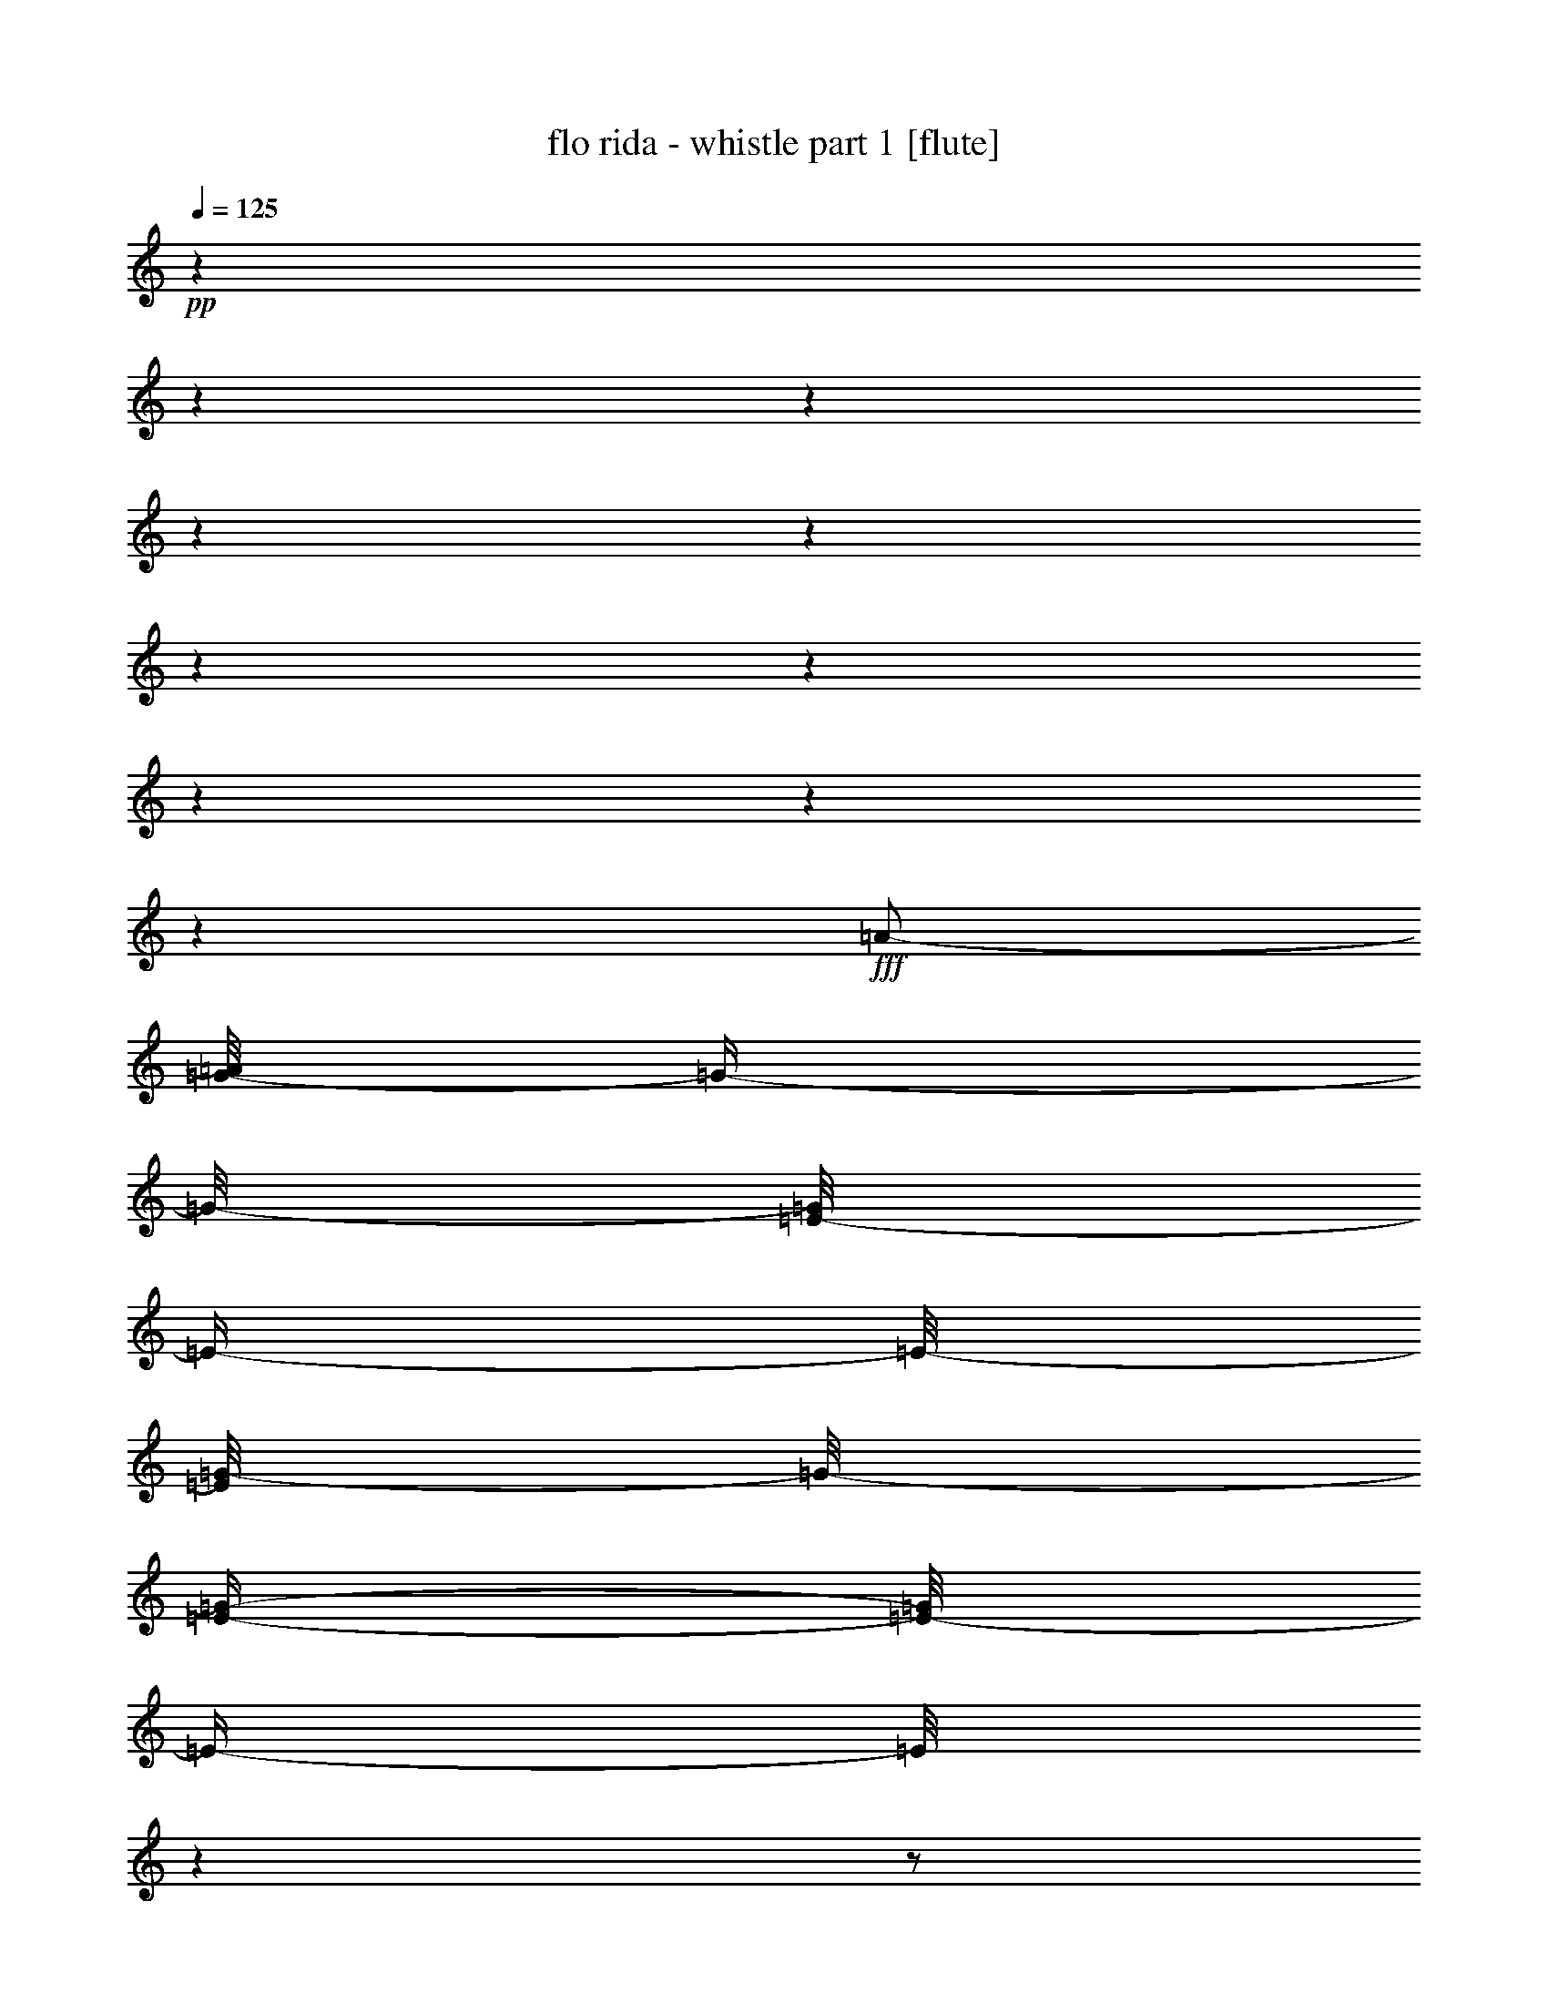 % Produced with Bruzo's Transcoding Environment 

X:1 
T: flo rida - whistle part 1 [flute] 
Z: Transcribed with BruTE 
L: 1/4 
Q: 125 
K: C 
+pp+ 
z1 
z1 
z1 
z1 
z1 
z1 
z1 
z1 
z1 
z1 
+fff+ 
[=A/2-] 
[=G/8-=A/8] 
[=G/4-] 
[=G/8-] 
[=E/8-=G/8] 
[=E/4-] 
[=E/8-] 
[=E/8=G/8-] 
[=G/8-] 
[=E/4-=G/4-] 
[=E/8-=G/8] 
[=E/4-] 
[=E/8] 
z1 
z1/2 
[=E/2-] 
[=D/8-=E/8] 
[=D/4-] 
[=D/8-] 
[=C/8-=D/8] 
[=C/4-] 
[=C/8-] 
[=C/8=D/8-] 
[=D/8-] 
[=D/4-=E/4-] 
[=D/8=E/8-] 
[=E/4-] 
[=E/8] 
z1 
z1/2 
[=A/2-] 
[=G/8-=A/8] 
[=G/4-] 
[=G/8-] 
[=E/8-=G/8] 
[=E/4-] 
[=E/8-] 
[=E/8=G/8-] 
[=G/8-] 
[=E/4-=G/4-] 
[=E/8-=G/8] 
[=E/4-] 
[=E/8] 
z1 
z1/2 
[=E/2-] 
[=D/8-=E/8] 
[=D/4-] 
[=D/8-] 
[=C/8-=D/8] 
[=C/4-] 
[=C/8-] 
[=C/8=D/8-] 
[=D/8-] 
[=D/4-=E/4-] 
[=D/8=E/8-] 
[=E/4-] 
[=E/8] 
z1 
z1 
z1 
z1 
z1 
z1 
z1 
z1 
z1 
z1 
z1 
z1 
z1 
z1 
z1 
z1 
z1 
z1 
z1 
z1 
z1 
z1 
z1 
z1 
z1 
z1 
z1 
z1 
z1 
z1 
z1 
z1 
z1 
z1/2 
[=A/2-] 
[=G/8-=A/8] 
[=G/4-] 
[=G/8-] 
[=E/8-=G/8] 
[=E/4-] 
[=E/8-] 
[=E/8=G/8-] 
[=G/8-] 
[=E/4-=G/4-] 
[=E/8-=G/8] 
[=E/4-] 
[=E/8] 
z1 
z1/2 
[=E/2-] 
[=D/8-=E/8] 
[=D/4-] 
[=D/8-] 
[=C/8-=D/8] 
[=C/4-] 
[=C/8-] 
[=C/8=D/8-] 
[=D/8-] 
[=D/4-=E/4-] 
[=D/8=E/8-] 
[=E/4-] 
[=E/8] 
z1 
z1/2 
[=A/2-] 
[=G/8-=A/8] 
[=G/4-] 
[=G/8-] 
[=E/8-=G/8] 
[=E/4-] 
[=E/8-] 
[=E/8=G/8-] 
[=G/8-] 
[=E/4-=G/4-] 
[=E/8-=G/8] 
[=E/4-] 
[=E/8] 
z1 
z1/2 
[=E/2-] 
[=D/8-=E/8] 
[=D/4-] 
[=D/8-] 
[=C/8-=D/8] 
[=C/4-] 
[=C/8-] 
[=C/8=D/8-] 
[=D/8-] 
[=D/4-=E/4-] 
[=D/8=E/8-] 
[=E/4-] 
[=E/8] 
z1 
z1 
z1 
z1 
z1 
z1 
z1 
z1 
z1 
z1 
z1 
z1 
z1 
z1 
z1 
z1 
z1 
z1 
z1 
z1 
z1 
z1 
z1 
z1 
z1 
z1 
z1 
z1 
z1 
z1 
z1 
z1 
z1 
z1 
z1 
z1 
z1 
z1 
z1 
z1 
z1 
z1 
z1 
z1 
z1 
z1 
z1 
z1 
z1 
z1 
z1 
z1 
z1 
z1 
z1 
z1 
z1 
z1 
z1 
z1 
z1 
z1 
z1 
z1 
z1 
z1 
z1 
z1 
z1 
z1 
z1 
z1 
z1 
z1 
z1 
z1 
z1 
z1 
z1 
z1 
z1 
z1/2 
[=A/2-] 
[=G/8-=A/8] 
[=G/4-] 
[=G/8-] 
[=E/8-=G/8] 
[=E/4-] 
[=E/8-] 
[=E/8=G/8-] 
[=G/8-] 
[=E/4-=G/4-] 
[=E/8-=G/8] 
[=E/4-] 
[=E/8] 
z1 
z1/2 
[=E/2-] 
[=D/8-=E/8] 
[=D/4-] 
[=D/8-] 
[=C/8-=D/8] 
[=C/4-] 
[=C/8-] 
[=C/8=D/8-] 
[=D/8-] 
[=D/4-=E/4-] 
[=D/8=E/8-] 
[=E/4-] 
[=E/8] 
z1 
z1/2 
[=A/2-] 
[=G/8-=A/8] 
[=G/4-] 
[=G/8-] 
[=E/8-=G/8] 
[=E/4-] 
[=E/8-] 
[=E/8=G/8-] 
[=G/8-] 
[=E/4-=G/4-] 
[=E/8-=G/8] 
[=E/4-] 
[=E/8] 
z1 
z1/2 
[=E/2-] 
[=D/8-=E/8] 
[=D/4-] 
[=D/8-] 
[=C/8-=D/8] 
[=C/4-] 
[=C/8-] 
[=C/8=D/8-] 
[=D/8-] 
[=D/4-=E/4-] 
[=D/8=E/8-] 
[=E/4-] 
[=E/8] 
z1 
z1/2 
[=A/2-] 
[=G/8-=A/8] 
[=G/4-] 
[=G/8-] 
[=E/8-=G/8] 
[=E/4-] 
[=E/8-] 
[=E/8=G/8-] 
[=G/8-] 
[=E/4-=G/4-] 
[=E/8-=G/8] 
[=E/4-] 
[=E/8] 
z1 
z1/2 
[=E/2-] 
[=D/8-=E/8] 
[=D/4-] 
[=D/8-] 
[=C/8-=D/8] 
[=C/4-] 
[=C/8-] 
[=C/8=D/8-] 
[=D/8-] 
[=D/4-=E/4-] 
[=D/8=E/8-] 
[=E/4-] 
[=E/8] 
z1 
z1/2 
[=A/2-] 
[=G/8-=A/8] 
[=G/4-] 
[=G/8-] 
[=E/8-=G/8] 
[=E/4-] 
[=E/8-] 
[=E/8=G/8-] 
[=G/8-] 
[=E/4-=G/4-] 
[=E/8-=G/8] 
[=E/4-] 
[=E/8] 
z1 
z1/2 
[=E/2-] 
[=D/8-=E/8] 
[=D/4-] 
[=D/8-] 
[=C/8-=D/8] 
[=C/4-] 
[=C/8-] 
[=C/8=D/8-] 
[=D/8-] 
[=D/4-=E/4-] 
[=D/8=E/8-] 
[=E/4-] 
[=E/8] 
z1 
z1 
z1 
z1 
z1 
z1 
z1 
z1 
z1 
z1 
z1 
z1 
z1 
z1 
z1 
z1 
z1 
z1 
z1 
z1 
z1 
z1 
z1 
z1 
z1 
z1 
z1 
z1 
z1 
z1 
z1 
z1 
z1 
z1 
z1 
z1 
z1 
z1 
z1 
z1 
z1 
z1 
z1 
z1 
z1 
z1 
z1 
z1 
z1 
z1 
z1 
z1 
z1 
z1 
z1 
z1 
z1 
z1 
z1 
z1 
z1 
z1 
z1 
z1 
z1 
z1 
z1 
z1 
z1 
z1 
z1 
z1 
z1 
z1 
z1 
z1 
z1 
z1 
z1 
z1 
z1 
z1/2 
[=A/2-] 
[=G/8-=A/8] 
[=G/4-] 
[=G/8-] 
[=E/8-=G/8] 
[=E/4-] 
[=E/8-] 
[=E/8=G/8-] 
[=G/8-] 
[=E/4-=G/4-] 
[=E/8-=G/8] 
[=E/4-] 
[=E/8] 
z1 
z1/2 
[=E/2-] 
[=D/8-=E/8] 
[=D/4-] 
[=D/8-] 
[=C/8-=D/8] 
[=C/4-] 
[=C/8-] 
[=C/8=D/8-] 
[=D/8-] 
[=D/4-=E/4-] 
[=D/8=E/8-] 
[=E/4-] 
[=E/8] 
z1 
z1/2 
[=A/2-] 
[=G/8-=A/8] 
[=G/4-] 
[=G/8-] 
[=E/8-=G/8] 
[=E/4-] 
[=E/8-] 
[=E/8=G/8-] 
[=G/8-] 
[=E/4-=G/4-] 
[=E/8-=G/8] 
[=E/4-] 
[=E/8] 
z1 
z1/2 
[=E/2-] 
[=D/8-=E/8] 
[=D/4-] 
[=D/8-] 
[=C/8-=D/8] 
[=C/4-] 
[=C/8-] 
[=C/8=D/8-] 
[=D/8-] 
[=D/4-=E/4-] 
[=D/8=E/8-] 
[=E/4-] 
[=E/8] 
z1 
z1/2 
[=A/2-] 
[=G/8-=A/8] 
[=G/4-] 
[=G/8-] 
[=E/8-=G/8] 
[=E/4-] 
[=E/8-] 
[=E/8=G/8-] 
[=G/8-] 
[=E/4-=G/4-] 
[=E/8-=G/8] 
[=E/4-] 
[=E/8] 
z1 
z1/2 
[=E/2-] 
[=D/8-=E/8] 
[=D/4-] 
[=D/8-] 
[=C/8-=D/8] 
[=C/4-] 
[=C/8-] 
[=C/8=D/8-] 
[=D/8-] 
[=D/4-=E/4-] 
[=D/8=E/8-] 
[=E/4-] 
[=E/8] 
z1 
z1/2 
[=A/2-] 
[=G/8-=A/8] 
[=G/4-] 
[=G/8-] 
[=E/8-=G/8] 
[=E/4-] 
[=E/8-] 
[=E/8=G/8-] 
[=G/8-] 
[=E/4-=G/4-] 
[=E/8-=G/8] 
[=E/4-] 
[=E/8] 
z1 
z1/2 
[=E/2-] 
[=D/8-=E/8] 
[=D/4-] 
[=D/8-] 
[=C/8-=D/8] 
[=C/4-] 
[=C/8-] 
[=C/8=D/8-] 
[=D/8-] 
[=D/4-=E/4-] 
[=D/8=E/8-] 
[=E/4-] 
[=E/8] 
z1 
z1/2 
[=A/2-] 
[=G/8-=A/8] 
[=G/4-] 
[=G/8-] 
[=E/8-=G/8] 
[=E/4-] 
[=E/8-] 
[=E/8=G/8-] 
[=G/8-] 
[=E/4-=G/4-] 
[=E/8-=G/8] 
[=E/4-] 
[=E/8] 
z1 
z1/2 
[=E/2-] 
[=D/8-=E/8] 
[=D/4-] 
[=D/8-] 
[=C/8-=D/8] 
[=C/4-] 
[=C/8-] 
[=C/8=D/8-] 
[=D/8-] 
[=D/4-=E/4-] 
[=D/8=E/8-] 
[=E/4-] 
[=E/8] 
z1 
z1/2 
[=A/2-] 
[=G/8-=A/8] 
[=G/4-] 
[=G/8-] 
[=E/8-=G/8] 
[=E/4-] 
[=E/8-] 
[=E/8=G/8-] 
[=G/8-] 
[=E/4-=G/4-] 
[=E/8-=G/8] 
[=E/4-] 
[=E/8] 
z1 
z1/2 
[=E/2-] 
[=D/8-=E/8] 
[=D/4-] 
[=D/8-] 
[=C/8-=D/8] 
[=C/4-] 
[=C/8-] 
[=C/8=D/8-] 
[=D/8-] 
[=D/4-=E/4-] 
[=D/8=E/8-] 
[=E/4-] 
[=E/8] 
z1 
z1 
z1 
z1 
z1 
z1 
z1 
z1 
z1 
z1 
z1 
z1 
z1 
z1 
z1 
z1 
z1 
z1 
z1 
z1 
z1 
z1 
z1 
z1 
z1 
z1 
z1 
z1 
z1 
z1 
z1 
z1 
z1 
z1 
z1 
z1 
z1 
z1 
z1 
z1 
z1 
z1 
z1 
z1 
z1 
z1 
z1 
z1 
z1 
z1/2 
[=A/2-] 
[=G/8-=A/8] 
[=G/4-] 
[=G/8-] 
[=E/8-=G/8] 
[=E/4-] 
[=E/8-] 
[=E/8=G/8-] 
[=G/8-] 
[=E/4-=G/4-] 
[=E/8-=G/8] 
[=E/4-] 
[=E/8] 
z1 
z1/2 
[=E/2-] 
[=D/8-=E/8] 
[=D/4-] 
[=D/8-] 
[=C/8-=D/8] 
[=C/4-] 
[=C/8-] 
[=C/8=D/8-] 
[=D/8-] 
[=D/4-=E/4-] 
[=D/8=E/8-] 
[=E/4-] 
[=E/8] 
z1 
z1/2 
[=A/2-] 
[=G/8-=A/8] 
[=G/4-] 
[=G/8-] 
[=E/8-=G/8] 
[=E/4-] 
[=E/8-] 
[=E/8=G/8-] 
[=G/8-] 
[=E/4-=G/4-] 
[=E/8-=G/8] 
[=E/4-] 
[=E/8] 
z1 
z1/2 
[=E/2-] 
[=D/8-=E/8] 
[=D/4-] 
[=D/8-] 
[=C/8-=D/8] 
[=C/4-] 
[=C/8-] 
[=C/8=D/8-] 
[=D/8-] 
[=D/4-=E/4-] 
[=D/8=E/8-] 
[=E/4-] 
[=E/8] 
z1 
z1/2 
[=A/2-] 
[=G/8-=A/8] 
[=G/4-] 
[=G/8-] 
[=E/8-=G/8] 
[=E/4-] 
[=E/8-] 
[=E/8=G/8-] 
[=G/8-] 
[=E/4-=G/4-] 
[=E/8-=G/8] 
[=E/4-] 
[=E/8] 
z1 
z1/2 
[=E/2-] 
[=D/8-=E/8] 
[=D/4-] 
[=D/8-] 
[=C/8-=D/8] 
[=C/4-] 
[=C/8-] 
[=C/8=D/8-] 
[=D/8-] 
[=D/4-=E/4-] 
[=D/8=E/8-] 
[=E/4-] 
[=E/8] 
z1 
z1/2 
[=A/2-] 
[=G/8-=A/8] 
[=G/4-] 
[=G/8-] 
[=E/8-=G/8] 
[=E/4-] 
[=E/8-] 
[=E/8=G/8-] 
[=G/8-] 
[=E/4-=G/4-] 
[=E/8-=G/8] 
[=E/4-] 
[=E/8] 
z1 
z1/2 
[=E/2-] 
[=D/8-=E/8] 
[=D/4-] 
[=D/8-] 
[=C/8-=D/8] 
[=C/4-] 
[=C/8-] 
[=C/8=D/8-] 
[=D/8-] 
[=D/4-=E/4-] 
[=D/8=E/8-] 
[=E/4-] 
[=E/8] 
z1 
z1 
z1 
z1 
z1 
z1 
z1 
z1 
z1 
z1 
z1 
z1 
z1/2 
z1/8 

X:2 
T: flo rida - whistle part 2 [lute] 
Z: Transcribed with BruTE 
L: 1/4 
Q: 125 
K: C 
+ppp+ 
z1 
z1 
z1 
z1 
z1 
z1 
z1 
z1 
z1 
z1 
z1 
z1 
z1 
z1 
z1 
z1 
z1 
z1 
z1 
z1 
z1 
z1 
z1/2 
+pp+ 
[=B,/8] 
z1/8 
+pp+ 
[=B,/8] 
z1/8 
+pp+ 
[=B,/4-] 
[=B,/8] 
z1/8 
[=B,/4-] 
[=B,/8] 
z1/8 
[=C/8-] 
[=C/8] 
z1/4 
[=C/4-] 
[=C/8] 
z1/8 
[=A,/4-] 
[=A,/8] 
z1/8 
[=G,/4-] 
[=G,/8] 
z1/8 
[=C/8-] 
[=C/8] 
z1/4 
[=C/4-] 
[=C/8] 
z1/8 
[=A,/4-] 
[=A,/8] 
z1/8 
[=G,/4-] 
[=G,/8] 
z1/8 
[=C/4-=e/4-] 
[=C/8-=e/8] 
[=C/8] 
z1/4 
[=D/4-=g/4-] 
[=D/8-=g/8] 
[=D/8] 
z1/4 
[=D/4-=g/4-] 
[=D/8-=g/8] 
[=D/8] 
z1/2 
[=B,/4-] 
[=B,/8] 
z1/8 
[=B,/4-] 
[=B,/8] 
z1/8 
[=B,/8] 
z1/8 
[=B,/8] 
z1/8 
[=C/8-] 
[=C/8] 
z1/4 
[=C/4-] 
[=C/8] 
z1/8 
[=A,/4-] 
[=A,/8-] 
[=A,/8] 
[=G,/4-] 
[=G,/8] 
z1/8 
[=C/8-] 
[=C/8] 
z1/4 
[=C/4-] 
[=C/8] 
z1/8 
[=A,/4-] 
[=A,/8] 
z1/8 
[=G,/4-] 
[=G,/8] 
z1/8 
[=C/4-=e/4-] 
[=C/8-=e/8-] 
[=C/8-=e/8] 
[=C/8] 
z1/8 
[=D/4-=g/4-] 
[=D/8-=g/8] 
[=D/8] 
z1/4 
[=D/4-=g/4-] 
[=D/8-=g/8] 
[=D/8] 
z1 
[=C/4-] 
[=C/8] 
z1/8 
[=C/4-] 
[=C/8-] 
[=C/8] 
[=A/8=c/8] 
z1/4 
z1/8 
[=A/4-=c/4-] 
[=A/8-=c/8] 
[=A/8] 
[=G/8=B/8] 
z1/4 
z1/8 
[=G/4-=B/4-] 
[=G/8-=B/8-] 
[=G/8=B/8] 
[=E/8-=G/8] 
[=E/8] 
z1/4 
[=E/4-=G/4-] 
[=E/8-=G/8-] 
[=E/8=G/8] 
[=D/4-=F/4-] 
[=D/8=F/8] 
z1/8 
[=C/4-=E/4-] 
[=C/8=E/8] 
z1/8 
[=E/2-=G/2-] 
[=E/8=G/8] 
z1/8 
[=G/2-=c/2-] 
[=G/8=c/8] 
z1/8 
[=E/4-=G/4-] 
[=E/8-=G/8-] 
[=E/8=G/8] 
z1/2 
[=B,/8] 
z1/8 
+pp+ 
[=B,/8] 
z1/8 
+pp+ 
[=B,/8-] 
[=B,/8] 
z1/4 
[=B,/4-] 
[=B,/8] 
z1/8 
[=C/8-] 
[=C/8] 
z1/4 
[=C/4-] 
[=C/8] 
z1/8 
[=A,/4-] 
[=A,/8] 
z1/8 
[=G,/4-] 
[=G,/8] 
z1/8 
[=C/8-] 
[=C/8] 
z1/4 
[=C/4-] 
[=C/8] 
z1/8 
[=A,/4-] 
[=A,/8] 
z1/8 
[=G,/4-] 
[=G,/8-] 
[=G,/8] 
z1 
z1 
[=D/4-] 
[=D/8-] 
[=D/8] 
z1/4 
[=B,/4-] 
[=B,/8] 
z1/4 
z1/8 
[=C/4-] 
[=C/8-] 
[=C/8] 
+pp+ 
[=A/2-] 
[=A/4-] 
[=A/8-] 
[=A/8] 
[=A/4-=c/4-=e/4-] 
[=A/8-=c/8-=e/8-] 
[=A/8-=c/8=e/8] 
[=A/8-] 
[=A/8] 
[=F/8-] 
[=F/8] 
z1/2 
[=F/8-] 
[=F/8] 
z1/4 
[=A/4-=c/4-=f/4-] 
[=A/8-=c/8-=f/8-] 
[=A/8=c/8=f/8] 
z1/2 
[=c/2-] 
[=c/4-] 
[=c/8-] 
[=c/8] 
+pp+ 
[=G/4-=c/4-=e/4-] 
[=G/8-=c/8-=e/8-] 
[=G/8=c/8-=e/8] 
+pp+ 
[=c/8-] 
[=c/8] 
[=G/8-] 
[=G/8] 
z1/2 
[=G/8-] 
[=G/8] 
z1/4 
[=G/4-=B/4-=d/4-=g/4-] 
[=G/8-=B/8-=d/8-=g/8-] 
[=G/8=B/8=d/8=g/8] 
z1/2 
[=A/2-] 
[=A/4-] 
[=A/8-] 
[=A/8] 
[=A/4-=c/4-=e/4-] 
[=A/8-=c/8-=e/8-] 
[=A/8-=c/8=e/8] 
[=A/8-] 
[=A/8] 
[=F/8-] 
[=F/8] 
z1/2 
[=F/8-] 
[=F/8] 
z1/4 
[=A/4-=c/4-=f/4-] 
[=A/8-=c/8-=f/8-] 
[=A/8=c/8=f/8] 
[=A/8-] 
[=A/8] 
[=B/8-] 
[=B/8] 
[=c/2-] 
[=c/4-] 
[=c/8-] 
[=c/8] 
[=G/4-=c/4-=e/4-] 
[=G/8-=c/8-=e/8-] 
[=G/8=c/8-=e/8] 
[=c/8-] 
[=c/8] 
[=G/8-] 
[=G/8] 
z1/2 
[=G/8-] 
[=G/8] 
z1/4 
[=G/4-=B/4-=d/4-=g/4-] 
[=G/8-=B/8-=d/8-=g/8-] 
[=G/8=B/8=d/8=g/8] 
z1 
z1 
+pp+ 
[=G/8] 
z1/8 
[=G/8-] 
[=G/8] 
z1/4 
[=G/8] 
z1/8 
[=G/8-] 
[=G/8] 
z1/4 
[=G/8-] 
[=G/8] 
z1/4 
[=G/4-=e/4-] 
[=G/8=e/8-] 
[=e/8] 
z1/2 
+pp+ 
[=c/4-=e/4-] 
[=c/8-=e/8] 
[=c/8] 
z1/2 
z1/4 
+pp+ 
[=G/8] 
z1/4 
z1/8 
+pp+ 
[=G/8] 
z1/8 
+pp+ 
[=G/8-] 
[=G/8] 
z1/4 
[=G/8-] 
[=G/8] 
z1/4 
[=G/4-=e/4-] 
[=G/8=e/8-] 
[=e/8] 
z1/2 
+pp+ 
[=c/4-=e/4-] 
[=c/8-=e/8] 
[=c/8] 
z1/4 
+pp+ 
[=G/8] 
z1/8 
[=G/8] 
z1/8 
[=G/8] 
z1/4 
z1/8 
[=G/8] 
z1/8 
[=G/4-] 
[=G/8] 
z1/8 
[=G/8-=e/8-] 
[=G/8=e/8-] 
[=e/8] 
z1/8 
+pp+ 
[=G/8] 
z1/8 
+pp+ 
[=G/8-] 
[=G/8] 
z1/4 
[=G/8-] 
[=G/8] 
z1/4 
[=G/8] 
z1/8 
[=G/8-=e/8-] 
[=G/8=e/8-] 
[=e/8-] 
[=e/8] 
[=G/8] 
z1/8 
[=G/8-] 
[=G/8] 
z1/4 
[=G/8] 
z1/8 
[=G/8] 
z1/4 
z1/8 
[=G/8-=g/8] 
[=G/8] 
z1/4 
[=G/8-=e/8-] 
[=G/8=e/8-] 
[=e/8-] 
[=e/8] 
z1/2 
+pp+ 
[=c/4-=e/4-] 
[=G/8=c/8=e/8] 
z1/8 
+pp+ 
[=G/8] 
z1/8 
[=G/8-] 
[=G/8] 
z1/4 
[=c/8-] 
[=c/8] 
z1/4 
[=G/8] 
z1/8 
[=G/8-] 
[=G/8] 
z1/4 
[=G/2-=e/2-] 
[=G/8=e/8] 
z1/8 
[=G/8=c/8] 
z1/8 
[=e/4-=g/4-] 
[=e/8-=g/8-] 
[=e/8-=g/8] 
+pp+ 
[=e/8] 
z1/8 
+pp+ 
[=G/8=c/8=e/8] 
z1/8 
[=G/8] 
z1/8 
[=G/8] 
z1/8 
[=G/8] 
z1/8 
[=G/8-] 
[=G/8] 
z1/4 
[=G/8] 
z1/8 
[=G/8-] 
[=G/8] 
z1/4 
[=G/2-=e/2-] 
[=G/8=e/8-] 
[=e/8-] 
[=G/8=c/8=e/8] 
z1/8 
[=e/4-=g/4-] 
[=G/8=e/8-=g/8-] 
[=e/8-=g/8] 
[=G/8=e/8] 
z1/8 
[=G/8=c/8=e/8] 
z1/8 
[=G/4-] 
[=G/8] 
z1/8 
[=G/8] 
z1/8 
[=G/8-] 
[=G/8] 
z1/4 
[=G/8] 
z1/8 
[=G/4-] 
[=G/8] 
z1/8 
[=G/4-] 
[=G/8-] 
[=G/8] 
z1 
z1/4 
[=G/8] 
z1/8 
[=G/8] 
z1/8 
[=G/8] 
z1/8 
[=G/8] 
z1/8 
[=G/8-] 
[=G/8] 
z1/4 
[=G/8] 
z1/8 
[=G/8-] 
[=G/8] 
z1/4 
[=G/2-] 
[=G/8] 
z1/8 
[=G/8] 
z1/8 
+pp+ 
[=A/2-] 
+pp+ 
[=G/8=A/8-] 
+pp+ 
[=A/8-] 
+pp+ 
[=G/8=A/8-] 
+pp+ 
[=A/8-] 
+pp+ 
[=G/8-=A/8-] 
[=G/8=A/8-] 
+pp+ 
[=A/8-] 
[=A/8] 
+pp+ 
[=F/8-] 
[=F/8] 
z1/4 
[=F/8-] 
[=F/8] 
[=E/8-] 
[=E/8] 
+pp+ 
[=F/8-] 
[=F/8] 
z1/4 
+pp+ 
[=F/4-] 
[=F/8] 
z1/8 
[=G/4-] 
[=G/8] 
z1/8 
[=G/8=c/8-] 
+pp+ 
[=c/4-] 
[=c/8-] 
+pp+ 
[=G/8-=c/8-] 
[=G/8=c/8-] 
+pp+ 
[=c/4-] 
+pp+ 
[=G/8-=c/8-] 
[=G/8=c/8-] 
+pp+ 
[=c/8-] 
[=c/8] 
+pp+ 
[=G/8-] 
[=G/8] 
z1/4 
[=G/8] 
z1/8 
[=G/8] 
z1/8 
[=G/8] 
z1/8 
[=G/8] 
z1/8 
[=G/2-] 
[=G/8] 
z1/8 
[=G/8] 
z1/8 
+pp+ 
[=A/2-] 
[=G/8=A/8-] 
[=A/8-] 
[=G/8=A/8-] 
[=A/8-] 
+pp+ 
[=G/8-=A/8-] 
[=G/8=A/8-] 
+pp+ 
[=A/8-] 
[=A/8] 
+pp+ 
[=G/8-] 
[=G/8] 
z1/4 
[=G/8] 
z1/8 
+pp+ 
[=G/8] 
z1/8 
+pp+ 
[=G/8-] 
[=G/8] 
z1/4 
[=G/4-] 
[=G/8-] 
[=G/8] 
+pp+ 
[=A/8-] 
[=A/8] 
+pp+ 
[=G/8=B/8-] 
+pp+ 
[=B/8] 
[=c/2-] 
[=G/8=c/8-] 
[=c/8-] 
[=G/8=c/8-] 
[=c/8-] 
+pp+ 
[=G/8-=c/8-] 
[=G/8=c/8-] 
+pp+ 
[=c/8-] 
[=c/8] 
+pp+ 
[=G/8] 
z1/8 
[=G/8] 
z1/8 
[=G/8] 
z1/8 
+pp+ 
[=G/8] 
z1/8 
+pp+ 
[=B,/8=G/8-] 
[=G/8] 
+pp+ 
[=B,/8] 
z1/8 
+pp+ 
[=B,/4-] 
[=B,/8] 
z1/8 
[=B,/4-] 
[=B,/8] 
z1/8 
[=C/8-] 
[=C/8] 
z1/4 
[=C/4-] 
[=C/8] 
z1/8 
[=A,/4-] 
[=A,/8] 
z1/8 
[=G,/4-] 
[=G,/8] 
z1/8 
[=C/8-] 
[=C/8] 
z1/4 
[=C/4-] 
[=C/8] 
z1/8 
[=A,/4-] 
[=A,/8] 
z1/8 
[=G,/4-] 
[=G,/8] 
z1/8 
[=C/4-=e/4-] 
[=C/8-=e/8-] 
[=C/8=e/8-] 
+pp+ 
[=e/8] 
z1/8 
+pp+ 
[=D/4-=g/4-] 
[=D/8-=g/8-] 
[=D/8=g/8] 
z1/4 
[=D/4-=g/4-] 
[=D/8-=g/8-] 
[=D/8=g/8] 
z1/2 
[=B,/4-] 
[=B,/8] 
z1/8 
[=B,/4-] 
[=B,/8] 
z1/8 
[=B,/8] 
z1/8 
[=B,/8] 
z1/8 
[=C/8-] 
[=C/8] 
z1/4 
[=C/4-] 
[=C/8] 
z1/8 
[=A,/4-] 
[=A,/8-] 
[=A,/8] 
[=G,/4-] 
[=G,/8] 
z1/8 
[=C/8-] 
[=C/8] 
z1/4 
[=C/4-] 
[=C/8] 
z1/8 
[=A,/4-] 
[=A,/8] 
z1/8 
[=G,/4-] 
[=G,/8] 
z1/8 
[=C/4-=e/4-] 
[=C/8-=e/8-] 
[=C/8-=e/8] 
[=C/8] 
z1/8 
[=D/4-=g/4-] 
[=D/8-=g/8-] 
[=D/8=g/8] 
z1/4 
[=D/4-=g/4-] 
[=D/8-=g/8] 
[=D/8] 
z1 
[=C/4-] 
[=C/8] 
z1/8 
[=C/4-] 
[=C/8-] 
[=C/8] 
[=A/8=c/8] 
z1/4 
z1/8 
[=A/4-=c/4-] 
[=A/8-=c/8] 
[=A/8] 
[=G/8=B/8] 
z1/4 
z1/8 
[=G/4-=B/4-] 
[=G/8-=B/8-] 
[=G/8=B/8] 
[=E/8-=G/8] 
[=E/8] 
z1/4 
[=E/4-=G/4-] 
[=E/8-=G/8-] 
[=E/8=G/8] 
[=D/4-=F/4-] 
[=D/8=F/8] 
z1/8 
[=C/4-=E/4-] 
[=C/8=E/8] 
z1/8 
[=E/2-=G/2-] 
[=E/8=G/8] 
z1/8 
[=G/2-=c/2-] 
[=G/8=c/8] 
z1/8 
[=E/4-=G/4-] 
[=E/8-=G/8-] 
[=E/8=G/8] 
z1/2 
[=B,/8] 
z1/8 
+pp+ 
[=B,/8] 
z1/8 
+pp+ 
[=B,/8-] 
[=B,/8] 
z1/4 
[=B,/4-] 
[=B,/8] 
z1/8 
[=C/8-] 
[=C/8] 
z1/4 
[=C/4-] 
[=C/8] 
z1/8 
[=A,/4-] 
[=A,/8] 
z1/8 
[=G,/4-] 
[=G,/8] 
z1/8 
[=C/8-] 
[=C/8] 
z1/4 
[=C/4-] 
[=C/8] 
z1/8 
[=A,/4-] 
[=A,/8] 
z1/8 
[=G,/4-] 
[=G,/8-] 
[=G,/8] 
z1 
z1 
[=D/4-] 
[=D/8-] 
[=D/8] 
z1/4 
[=B,/4-] 
[=B,/8] 
z1/4 
z1/8 
[=C/4-=e/4-=a/4-] 
[=C/8-=e/8=a/8] 
[=C/8] 
+pp+ 
[=A/2-] 
[=A/4-] 
[=A/8-] 
[=A/8] 
[=A/4-=c/4-=e/4-] 
[=A/8-=c/8-=e/8-] 
[=A/8-=c/8=e/8] 
[=A/8-] 
[=A/8] 
[=F/8-] 
[=F/8] 
z1/2 
[=F/8-] 
[=F/8] 
z1/4 
[=A/4-=c/4-=f/4-] 
[=A/8-=c/8-=f/8-] 
[=A/8=c/8=f/8] 
z1/2 
+pp+ 
[=c/4-] 
+pp+ 
[=c/8-] 
[=c/8] 
+pp+ 
[=c/4-] 
[=c/8-] 
+pp+ 
[=c/8] 
+pp+ 
[=G/4-=A/4-=c/4-=e/4-] 
[=G/8-=A/8=c/8-=e/8-] 
[=G/8=c/8-=e/8] 
[=G/8-=c/8-] 
[=G/8=c/8] 
[=G/8-] 
+pp+ 
[=G/8] 
+pp+ 
[=c/8] 
z1/4 
z1/8 
[=G/8-=c/8-] 
[=G/8=c/8] 
z1/4 
[=G/4-=A/4-=B/4-=d/4-=g/4-] 
[=G/8-=A/8-=B/8-=d/8-=g/8-] 
[=G/8=A/8=B/8=d/8=g/8] 
[=G/4-=e/4-=a/4-] 
[=G/8=e/8-=a/8-] 
[=e/8=a/8] 
+pp+ 
[=A/2-] 
[=A/4-] 
[=A/8-] 
[=A/8] 
[=A/4-=c/4-=e/4-] 
[=A/8-=c/8-=e/8-] 
[=A/8-=c/8=e/8] 
[=A/8-] 
[=A/8] 
[=F/8-] 
[=F/8] 
z1/2 
[=F/8-] 
[=F/8] 
z1/4 
[=A/4-=c/4-=f/4-] 
[=A/8-=c/8-=f/8-] 
[=A/8=c/8=f/8] 
+pp+ 
[=A/8-=c/8] 
+pp+ 
[=A/8] 
[=B/8-] 
[=B/8] 
+pp+ 
[=c/8-] 
+pp+ 
[=c/4-] 
[=c/8] 
+pp+ 
[=c/4-] 
[=c/8-] 
+pp+ 
[=c/8] 
+pp+ 
[=G/4-=A/4-=c/4-=e/4-] 
[=G/8-=A/8=c/8-=e/8-] 
+pp+ 
[=G/8=c/8-=e/8] 
+pp+ 
[=G/8-=c/8-] 
[=G/8=c/8] 
[=G/8-] 
[=G/8] 
[=c/8] 
z1/4 
z1/8 
[=G/8-=c/8-] 
[=G/8=c/8-] 
[=c/8] 
z1/8 
[=G/4-=A/4-=B/4-=d/4-=g/4-] 
[=G/8-=A/8=B/8-=d/8-=g/8-] 
+pp+ 
[=G/8=B/8=d/8=g/8] 
+pp+ 
[=G/4-=e/4-=a/4-] 
[=G/8-=e/8-=a/8-] 
[=G/8=e/8=a/8] 
+pp+ 
[=A/2-] 
[=A/4-] 
[=A/8-] 
[=A/8] 
[=A/4-=c/4-=e/4-] 
[=A/8-=c/8-=e/8-] 
[=A/8-=c/8=e/8] 
[=A/8-] 
[=A/8] 
[=F/8-] 
[=F/8] 
z1/2 
[=F/8-] 
[=F/8] 
z1/4 
[=A/4-=c/4-=f/4-] 
[=A/8-=c/8-=f/8-] 
[=A/8=c/8=f/8] 
z1/2 
+pp+ 
[=c/4-] 
+pp+ 
[=c/8-] 
[=c/8] 
+pp+ 
[=c/4-] 
[=c/8-] 
+pp+ 
[=c/8] 
+pp+ 
[=G/4-=A/4-=c/4-=e/4-] 
[=G/8-=A/8=c/8-=e/8-] 
[=G/8=c/8-=e/8] 
[=G/8-=c/8-] 
[=G/8=c/8] 
[=G/8-] 
+pp+ 
[=G/8] 
+pp+ 
[=c/8] 
z1/4 
z1/8 
[=G/8-=c/8-] 
[=G/8=c/8] 
z1/4 
[=G/4-=A/4-=B/4-=d/4-=g/4-] 
[=G/8-=A/8-=B/8-=d/8-=g/8-] 
[=G/8=A/8=B/8=d/8=g/8] 
[=G/4-=e/4-=a/4-] 
[=G/8=e/8-=a/8-] 
[=e/8=a/8] 
+pp+ 
[=A/2-] 
[=A/4-] 
[=A/8-] 
[=A/8] 
[=A/4-=c/4-=e/4-] 
[=A/8-=c/8-=e/8-] 
[=A/8-=c/8=e/8] 
[=A/8-] 
[=A/8] 
[=F/8-] 
[=F/8] 
z1/2 
[=F/8-] 
[=F/8] 
z1/4 
[=A/4-=c/4-=f/4-] 
[=A/8-=c/8-=f/8-] 
[=A/8=c/8=f/8] 
+pp+ 
[=A/8-=c/8] 
+pp+ 
[=A/8] 
[=B/8-] 
[=B/8] 
+pp+ 
[=c/8-] 
+pp+ 
[=c/4-] 
[=c/8] 
+pp+ 
[=c/4-] 
[=c/8-] 
+pp+ 
[=c/8] 
+pp+ 
[=G/4-=A/4-=c/4-=e/4-] 
[=G/8-=A/8=c/8-=e/8-] 
+pp+ 
[=G/8=c/8-=e/8] 
+pp+ 
[=G/8-=c/8-] 
[=G/8=c/8] 
[=G/8-] 
[=G/8] 
[=c/8] 
z1/4 
z1/8 
[=G/8-=c/8-] 
[=G/8=c/8-] 
[=c/8] 
z1/8 
[=G/4-=A/4-=B/4-=d/4-=g/4-] 
[=G/8-=A/8=B/8-=d/8-=g/8-] 
+pp+ 
[=G/8=B/8=d/8=g/8] 
+pp+ 
[=G/8-] 
[=G/8] 
z1/4 
[=G/8] 
z1/8 
+pp+ 
[=G/8] 
z1/8 
[=G/8] 
z1/8 
[=G/8] 
z1/8 
+pp+ 
[=G/8-] 
[=G/8] 
z1/4 
[=G/8] 
z1/8 
[=G/8] 
z1/8 
+pp+ 
[=G/8] 
z1/8 
+pp+ 
[=G/8] 
z1/8 
+pp+ 
[=G/8] 
z1/8 
+pp+ 
[=G/8] 
z1/8 
+pp+ 
[=G/8] 
z1/2 
z1/8 
[=F/8] 
z1/8 
+pp+ 
[=G/8] 
z1/8 
+pp+ 
[=G/8] 
z1/8 
+ppp+ 
[=G/8] 
z1/8 
+pp+ 
[=G/8] 
z1/8 
[=G/8=d/8-=g/8-] 
[=d/8=g/8] 
+pp+ 
[=E/8=e/8-=a/8-] 
[=e/8=a/8] 
+pp+ 
[=F/8=d/8=g/8] 
z1/8 
[=G/8] 
z1/8 
[=G/8] 
z1/8 
[=G/8] 
z1/8 
+pp+ 
[=G/8] 
z1/8 
+pp+ 
[=G/8] 
z1/8 
+pp+ 
[=G/8-=d/8=g/8-] 
[=G/8=g/8] 
[=e/8-=a/8-] 
[=e/8=a/8] 
z1/4 
[=G/8] 
z1/8 
+pp+ 
[=G/8] 
z1/8 
+pp+ 
[=G/8] 
z1/8 
+pp+ 
[=G/8] 
z1/8 
+pp+ 
[=G/8] 
z1/8 
+pp+ 
[=G/8] 
z1/8 
+pp+ 
[=G/8] 
z1/8 
[=G/8] 
z1/8 
[=G/8] 
z1/8 
[=G/8] 
z1/8 
[=G/8] 
z1/8 
+pp+ 
[=G/8] 
z1/8 
+pp+ 
[=G/8] 
z1/8 
+pp+ 
[=G/8-] 
[=G/8] 
z1/2 
[=E/8] 
z1/8 
[=G/8] 
z1/8 
[=G/8] 
z1/8 
[=G/8-] 
[=G/8] 
z1/4 
[=G/8-=d/8=g/8-] 
[=G/8=g/8] 
+pp+ 
[=e/8-=a/8-] 
[=e/8=a/8] 
+pp+ 
[=E/8=d/8-=g/8-] 
[=d/8=g/8] 
[=G/8] 
z1/8 
+pp+ 
[=G/8] 
z1/8 
+pp+ 
[=G/8] 
z1/8 
[=G/8-] 
[=G/8] 
z1/4 
[=G/8-=d/8=g/8-] 
[=G/8-=g/8] 
[=G/8=e/8-=a/8-] 
+pp+ 
[=e/8=a/8] 
z1/4 
[=E/8] 
z1/8 
+pp+ 
[=G/8] 
z1/8 
+pp+ 
[=G/8] 
z1/8 
+pp+ 
[=G/8-] 
[=G/8] 
z1/4 
[=G/8=e/8-=a/8-] 
+pp+ 
[=e/8-=a/8-] 
+pp+ 
[=G/8=e/8=a/8] 
z1/8 
[=G/8] 
z1/8 
[=G/8] 
z1/8 
[=G/8] 
z1/8 
[=G/8] 
z1/8 
[=G/4-] 
[=G/8] 
z1/8 
[=G/4-=e/4-=a/4-] 
[=G/8-=e/8-=a/8] 
[=G/8=e/8] 
z1/4 
[=G/8] 
z1/8 
[=G/8] 
z1/8 
[=G/8-] 
[=G/8] 
z1/4 
[=G/8] 
z1/8 
[=G/8=e/8-=g/8-] 
[=e/8-=g/8-] 
[=G/8=e/8-=g/8-] 
[=e/8=g/8] 
[=G/8] 
z1/8 
[=E/8] 
z1/8 
[=G/8] 
z1/8 
[=G/8] 
z1/8 
[=G/8-] 
[=G/8] 
z1/4 
[=G/4-=e/4-=a/4-] 
[=G/8=e/8-=a/8-] 
+pp+ 
[=e/8=a/8] 
z1/4 
[=F/8-] 
[=F/8] 
+pp+ 
[=G/8] 
z1/8 
[=G/8] 
z1/8 
+pp+ 
[=G/8] 
z1/8 
+pp+ 
[=G/8] 
z1/8 
[=G/8-=e/8-] 
[=G/8=e/8] 
z1/4 
[=G/8] 
z1/8 
[=G/8] 
z1/8 
[=G/8] 
z1/8 
[=G/8-] 
[=G/8] 
[=G/4-] 
[=G/8] 
z1/8 
[=G/4-=e/4-=a/4-] 
[=G/8-=e/8=a/8] 
[=G/8] 
z1/4 
+pp+ 
[=E/8] 
z1/8 
+pp+ 
[=G/8] 
z1/8 
+pp+ 
[=G/8] 
z1/8 
[=G/8] 
z1/8 
[=G/8] 
z1/8 
+pp+ 
[=G/8=e/8-] 
[=e/8-] 
[=G/8=e/8] 
z1/8 
+pp+ 
[=G/8] 
z1/8 
+pp+ 
[=G/8] 
z1/8 
+pp+ 
[=G/8] 
z1/8 
+pp+ 
[=G/8] 
z1/8 
[=G/8-] 
[=G/8] 
z1/4 
[=G/8=e/8-=a/8-] 
+pp+ 
[=e/4-=a/4-] 
[=e/8=a/8] 
+pp+ 
[=G/8] 
z1/8 
+pp+ 
[=E/8-] 
[=E/8] 
+pp+ 
[=A,/8-=E/8-=G/8-=A/8-] 
[=A,/8-=E/8-=G/8=A/8-] 
+pp+ 
[=A,/8-=E/8-=A/8-] 
[=A,/8=E/8=A/8-] 
+pp+ 
[=A,/8-=E/8-=G/8-=A/8-] 
[=A,/8=E/8=G/8-=A/8-] 
[=A,/8-=E/8-=G/8=A/8-] 
+pp+ 
[=A,/8=E/8=A/8-] 
+pp+ 
[=A,/4-=E/4-=A/4-=c/4-] 
[=A,/8-=E/8-=A/8-=c/8-] 
[=A,/8=E/8=A/8=c/8] 
[=d/4-] 
[=E/8=d/8] 
z1/8 
+pp+ 
[=G/8] 
z1/8 
+pp+ 
[=F,/8-=C/8-=G/8] 
+ppp+ 
[=F,/8=C/8] 
+pp+ 
[=F,/8-=C/8-=G/8] 
[=F,/8-=C/8-] 
+pp+ 
[=F,/8-=C/8-=G/8] 
+pp+ 
[=F,/8=C/8] 
[=F,/8-=C/8-=G/8] 
[=F,/8-=C/8-] 
+pp+ 
[=F,/8-=C/8-=G/8-] 
[=F,/8=C/8=G/8] 
+pp+ 
[=E/8] 
z1/8 
+pp+ 
[=E/8] 
z1/8 
[=C/4-=G/4-=c/4-] 
[=C/8-=G/8-=c/8-] 
[=C/8=G/8=c/8-] 
[=C/8-=G/8-=c/8-] 
[=C/8=G/8=c/8-] 
[=C/8-=G/8-=c/8-] 
+pp+ 
[=C/8=G/8=c/8] 
+pp+ 
[=C/4-=G/4-=c/4-] 
[=C/8-=G/8-=c/8-] 
[=C/8=G/8=c/8] 
[=d/4-] 
[=E/8=d/8-] 
[=d/8] 
[=G/8] 
z1/8 
[=G,/8-=D/8-=G/8] 
+pp+ 
[=G,/8=D/8] 
[=G,/8-=D/8-=G/8] 
[=G,/8-=D/8-] 
+pp+ 
[=G,/8-=D/8-=G/8] 
+pp+ 
[=G,/8=D/8] 
+pp+ 
[=G,/8-=D/8-=G/8] 
+pp+ 
[=G,/8-=D/8-] 
+pp+ 
[=G,/8-=D/8-=G/8] 
+pp+ 
[=G,/8=D/8] 
+pp+ 
[=G/8] 
z1/8 
[=G/8] 
z1/8 
[=A,/8-=E/8-=G/8-=A/8-] 
[=A,/8-=E/8-=G/8=A/8-] 
+pp+ 
[=A,/8-=E/8-=A/8-] 
[=A,/8=E/8=A/8-] 
+pp+ 
[=A,/8-=E/8-=G/8-=A/8-] 
[=A,/8=E/8=G/8-=A/8-] 
[=A,/8-=E/8-=G/8=A/8-] 
+pp+ 
[=A,/8=E/8=A/8-] 
+pp+ 
[=A,/4-=E/4-=A/4-=c/4-] 
[=A,/8-=E/8-=A/8-=c/8-] 
[=A,/8=E/8=A/8=c/8] 
[=d/4-] 
[=E/8=d/8-] 
[=d/8] 
[=G/8] 
z1/8 
[=F,/8-=C/8-=G/8] 
+pp+ 
[=F,/8=C/8] 
[=F,/8-=C/8-=G/8] 
[=F,/8-=C/8-] 
+pp+ 
[=F,/8-=C/8-=G/8] 
+pp+ 
[=F,/8=C/8] 
+pp+ 
[=F,/8-=C/8-=G/8-] 
[=F,/8-=C/8-=G/8] 
[=F,/8-=C/8-=G/8] 
[=F,/8=C/8] 
[=G/8=A/8-] 
+pp+ 
[=A/8] 
+pp+ 
[=G/8=B/8-] 
+pp+ 
[=B/8] 
+pp+ 
[=C/4-=G/4-=c/4-] 
[=C/8-=G/8-=c/8-] 
[=C/8=G/8=c/8-] 
[=C/8-=G/8-=c/8-] 
[=C/8=G/8=c/8-] 
[=C/8-=G/8-=c/8-] 
+pp+ 
[=C/8=G/8=c/8] 
+pp+ 
[=C/4-=G/4-=c/4-] 
[=C/8-=G/8-=c/8-] 
[=C/8=G/8=c/8] 
[=d/4-] 
[=d/8] 
z1/4 
z1/8 
+pp+ 
[=G,/8-=D/8-] 
[=G,/8=D/8] 
+pp+ 
[=G,/8-=B,/8=D/8-] 
+pp+ 
[=G,/8-=D/8-] 
[=G,/8-=B,/8=D/8-] 
[=G,/8=D/8] 
+pp+ 
[=G,/4-=B,/4-=D/4-] 
[=G,/8-=B,/8=D/8-] 
[=G,/8=D/8] 
[=B,/4-] 
[=B,/8] 
z1/8 
[=C/8-] 
[=C/8] 
z1/4 
[=C/4-] 
[=C/8] 
z1/8 
[=A,/4-] 
[=A,/8] 
z1/8 
[=G,/4-] 
[=G,/8] 
z1/8 
[=C/8-] 
[=C/8] 
z1/4 
[=C/4-] 
[=C/8] 
z1/8 
[=A,/4-] 
[=A,/8] 
z1/8 
[=G,/4-] 
[=G,/8] 
z1/8 
[=C/4-=e/4-] 
[=C/8-=e/8-] 
[=C/8=e/8-] 
+pp+ 
[=e/8] 
z1/8 
+pp+ 
[=D/4-=g/4-] 
[=D/8-=g/8-] 
[=D/8=g/8] 
z1/4 
[=D/4-=g/4-] 
[=D/8-=g/8-] 
[=D/8=g/8] 
z1/2 
[=B,/4-] 
[=B,/8] 
z1/8 
[=B,/4-] 
[=B,/8] 
z1/8 
[=B,/8] 
z1/8 
[=B,/8] 
z1/8 
[=C/8-] 
[=C/8] 
z1/4 
[=C/4-] 
[=C/8] 
z1/8 
[=A,/4-] 
[=A,/8-] 
[=A,/8] 
[=G,/4-] 
[=G,/8] 
z1/8 
[=C/8-] 
[=C/8] 
z1/4 
[=C/4-] 
[=C/8] 
z1/8 
[=A,/4-] 
[=A,/8] 
z1/8 
[=G,/4-] 
[=G,/8] 
z1/8 
[=C/4-=e/4-] 
[=C/8-=e/8-] 
[=C/8-=e/8] 
[=C/8] 
z1/8 
[=D/4-=g/4-] 
[=D/8-=g/8-] 
[=D/8=g/8] 
z1/4 
[=D/4-=g/4-] 
[=D/8-=g/8] 
[=D/8] 
z1 
[=C/4-] 
[=C/8] 
z1/8 
[=C/4-] 
[=C/8-] 
[=C/8] 
[=A/8=c/8] 
z1/4 
z1/8 
[=A/4-=c/4-] 
[=A/8-=c/8] 
[=A/8] 
[=G/8=B/8] 
z1/4 
z1/8 
[=G/4-=B/4-] 
[=G/8-=B/8-] 
[=G/8=B/8] 
[=E/8-=G/8] 
[=E/8] 
z1/4 
[=E/4-=G/4-] 
[=E/8-=G/8-] 
[=E/8=G/8] 
[=D/4-=F/4-] 
[=D/8=F/8] 
z1/8 
[=C/4-=E/4-] 
[=C/8=E/8] 
z1/8 
[=E/2-=G/2-] 
[=E/8=G/8] 
z1/8 
[=G/2-=c/2-] 
[=G/8=c/8] 
z1/8 
[=E/4-=G/4-] 
[=E/8-=G/8-] 
[=E/8=G/8] 
z1/2 
[=B,/8] 
z1/8 
+pp+ 
[=B,/8] 
z1/8 
+pp+ 
[=B,/8-] 
[=B,/8] 
z1/4 
[=B,/4-] 
[=B,/8] 
z1/8 
[=C/8-] 
[=C/8] 
z1/4 
[=C/4-] 
[=C/8] 
z1/8 
[=A,/4-] 
[=A,/8] 
z1/8 
[=G,/4-] 
[=G,/8] 
z1/8 
[=C/8-] 
[=C/8] 
z1/4 
[=C/4-] 
[=C/8] 
z1/8 
[=A,/4-] 
[=A,/8] 
z1/8 
[=G,/4-] 
[=G,/8-] 
[=G,/8] 
z1 
z1 
[=D/4-] 
[=D/8-] 
[=D/8] 
z1/4 
[=B,/4-] 
[=B,/8] 
z1/4 
z1/8 
[=C/4-] 
[=C/8-] 
[=C/8] 
+pp+ 
[=A/2-] 
[=A/4-] 
[=A/8-] 
[=A/8] 
[=A/4-=c/4-=e/4-] 
[=A/8-=c/8-=e/8-] 
[=A/8-=c/8=e/8] 
[=A/8-] 
[=A/8] 
[=F/8-] 
[=F/8] 
z1/2 
[=F/8-] 
[=F/8] 
z1/4 
[=A/4-=c/4-=f/4-] 
[=A/8-=c/8-=f/8-] 
[=A/8=c/8=f/8] 
z1/2 
+pp+ 
[=c/4-] 
+pp+ 
[=c/8-] 
[=c/8] 
+pp+ 
[=c/4-] 
[=c/8-] 
+pp+ 
[=c/8] 
+pp+ 
[=G/4-=A/4-=c/4-=e/4-] 
[=G/8-=A/8=c/8-=e/8-] 
[=G/8=c/8-=e/8] 
[=G/8-=c/8-] 
[=G/8=c/8] 
[=G/8-] 
+pp+ 
[=G/8] 
+pp+ 
[=c/8] 
z1/4 
z1/8 
[=G/8-=c/8-] 
[=G/8=c/8] 
z1/4 
[=G/4-=A/4-=B/4-=d/4-=g/4-] 
[=G/8-=A/8-=B/8-=d/8-=g/8-] 
[=G/8=A/8=B/8=d/8=g/8] 
[=G/4-=e/4-=a/4-] 
[=G/8=e/8-=a/8-] 
[=e/8=a/8] 
+pp+ 
[=A/2-] 
[=A/4-] 
[=A/8-] 
[=A/8] 
[=A/4-=c/4-=e/4-] 
[=A/8-=c/8-=e/8-] 
[=A/8-=c/8=e/8] 
[=A/8-] 
[=A/8] 
[=F/8-] 
[=F/8] 
z1/2 
[=F/8-] 
[=F/8] 
z1/4 
[=A/4-=c/4-=f/4-] 
[=A/8-=c/8-=f/8-] 
[=A/8=c/8=f/8] 
+pp+ 
[=A/8-=c/8] 
+pp+ 
[=A/8] 
[=B/8-] 
[=B/8] 
+pp+ 
[=c/8-] 
+pp+ 
[=c/4-] 
[=c/8] 
+pp+ 
[=c/4-] 
[=c/8-] 
+pp+ 
[=c/8] 
+pp+ 
[=G/4-=A/4-=c/4-=e/4-] 
[=G/8-=A/8=c/8-=e/8-] 
+pp+ 
[=G/8=c/8-=e/8] 
+pp+ 
[=G/8-=c/8-] 
[=G/8=c/8] 
[=G/8-] 
[=G/8] 
[=c/8] 
z1/4 
z1/8 
[=G/8-=c/8-] 
[=G/8=c/8-] 
[=c/8] 
z1/8 
[=G/4-=A/4-=B/4-=d/4-=g/4-] 
[=G/8-=A/8=B/8-=d/8-=g/8-] 
+pp+ 
[=G/8=B/8=d/8=g/8] 
+pp+ 
[=G/4-=e/4-=a/4-] 
[=G/8-=e/8-=a/8-] 
[=G/8=e/8=a/8] 
+pp+ 
[=A/2-] 
[=A/4-] 
[=A/8-] 
[=A/8] 
[=A/4-=c/4-=e/4-] 
[=A/8-=c/8-=e/8-] 
[=A/8-=c/8=e/8] 
[=A/8-] 
[=A/8] 
[=F/8-] 
[=F/8] 
z1/2 
[=F/8-] 
[=F/8] 
z1/4 
[=A/4-=c/4-=f/4-] 
[=A/8-=c/8-=f/8-] 
[=A/8=c/8=f/8] 
z1/2 
+pp+ 
[=c/4-] 
+pp+ 
[=c/8-] 
[=c/8] 
+pp+ 
[=c/4-] 
[=c/8-] 
+pp+ 
[=c/8] 
+pp+ 
[=G/4-=A/4-=c/4-=e/4-] 
[=G/8-=A/8=c/8-=e/8-] 
[=G/8=c/8-=e/8] 
[=G/8-=c/8-] 
[=G/8=c/8] 
[=G/8-] 
+pp+ 
[=G/8] 
+pp+ 
[=c/8] 
z1/4 
z1/8 
[=G/8-=c/8-] 
[=G/8=c/8] 
z1/4 
[=G/4-=A/4-=B/4-=d/4-=g/4-] 
[=G/8-=A/8-=B/8-=d/8-=g/8-] 
[=G/8=A/8=B/8=d/8=g/8] 
[=G/4-=e/4-=a/4-] 
[=G/8=e/8-=a/8-] 
[=e/8=a/8] 
+pp+ 
[=A/2-] 
[=A/4-] 
[=A/8-] 
[=A/8] 
[=A/4-=c/4-=e/4-] 
[=A/8-=c/8-=e/8-] 
[=A/8-=c/8=e/8] 
[=A/8-] 
[=A/8] 
[=F/8-] 
[=F/8] 
z1/2 
[=F/8-] 
[=F/8] 
z1/4 
[=A/4-=c/4-=f/4-] 
[=A/8-=c/8-=f/8-] 
[=A/8=c/8=f/8] 
+pp+ 
[=A/8-=c/8] 
+pp+ 
[=A/8] 
[=B/8-] 
[=B/8] 
+pp+ 
[=c/8-] 
+pp+ 
[=c/4-] 
[=c/8] 
+pp+ 
[=c/4-] 
[=c/8-] 
+pp+ 
[=c/8] 
+pp+ 
[=G/4-=A/4-=c/4-=e/4-] 
[=G/8-=A/8=c/8-=e/8-] 
+pp+ 
[=G/8=c/8-=e/8] 
+pp+ 
[=G/8-=c/8-] 
[=G/8=c/8] 
[=G/8-] 
[=G/8] 
[=c/8] 
z1/4 
z1/8 
[=G/8-=c/8-] 
[=G/8=c/8-] 
[=c/8] 
z1/8 
[=G/4-=A/4-=B/4-=d/4-=g/4-] 
[=G/8-=A/8=B/8-=d/8-=g/8-] 
+pp+ 
[=G/8=B/8=d/8=g/8] 
+pp+ 
[=G/4-=e/4-=a/4-] 
[=G/8=e/8-=a/8-] 
[=e/8=a/8] 
[=G/4-] 
[=G/8] 
z1/8 
+pp+ 
[=G/8] 
z1/8 
+pp+ 
[=G/8] 
z1/8 
[=G/4-] 
[=G/8] 
z1/8 
[=A/4-] 
[=A/8-] 
[=A/8] 
z1/2 
[=d/4-] 
[=d/8] 
z1/8 
[=G/8] 
z1/8 
+pp+ 
[=E/8] 
z1/8 
+pp+ 
[=G/8] 
z1/8 
+pp+ 
[=E/8-] 
[=E/8] 
+pp+ 
[=G/8-] 
[=G/8] 
+pp+ 
[=E/8-] 
[=E/8] 
+pp+ 
[=G/8-] 
[=G/8] 
+pp+ 
[=E/8] 
z1/8 
+pp+ 
[=G/4-] 
[=G/8] 
z1/8 
[=D/4-] 
[=D/8-] 
[=D/8] 
z1/2 
[=G/4-] 
[=G/8-] 
[=G/8] 
[=G/8] 
z1/8 
[=G/8] 
z1/8 
[=G/8-] 
[=G/8] 
z1/4 
[=G/4-] 
[=G/8] 
z1/8 
[=G/4-] 
[=G/8] 
z1/8 
[=G/4-] 
[=G/8] 
z1/8 
+pp+ 
[=A/4-] 
[=A/8] 
z1/2 
z1/8 
+pp+ 
[=d/4-] 
[=d/8] 
z1 
z1 
z1 
z1 
z1/8 
[=A/4-] 
[=A/8] 
z1/8 
[=G/4-] 
[=G/8] 
z1/2 
z1/8 
[=G/4-] 
[=G/8-] 
[=G/8] 
z1/2 
+pp+ 
[=e/8-] 
[=e/8] 
[=e/8] 
z1/8 
[=e/8-] 
[=e/8] 
z1/4 
[=e/8-] 
[=e/8] 
z1/4 
+pp+ 
[=e/8-] 
[=e/8] 
z1/4 
+pp+ 
[=f/8-] 
[=f/8] 
z1/4 
+pp+ 
[=e/4-] 
[=e/8-] 
[=e/8] 
[=c/4-] 
[=c/8] 
z1/8 
[=e/4-] 
[=e/8] 
z1/8 
[=c/4-] 
[=c/8] 
z1/8 
[=d/4-] 
[=d/8] 
z1/8 
[=B/4-] 
[=B/8] 
z1/8 
[=c/4-] 
[=c/8] 
z1/8 
[=A/4-] 
[=A/8] 
z1/2 
z1/8 
[=G/4-] 
[=G/8] 
z1/2 
z1/8 
[=G/8] 
z1/8 
[=G/8] 
z1/8 
+pp+ 
[=G/8-] 
[=G/8] 
z1/4 
[=G/8-] 
[=G/8] 
z1/4 
+pp+ 
[=G/8-] 
[=G/8] 
z1/4 
[=A/8-] 
[=A/8] 
z1/4 
[=G/4-] 
[=G/8] 
z1/8 
[=c/8-] 
[=c/8] 
z1/4 
[=G/4-] 
[=G/8] 
z1/8 
[=c/4-] 
[=c/8] 
z1/2 
z1/8 
[=B,/8=d/8-] 
[=d/8] 
+pp+ 
[=B,/8] 
z1/8 
+pp+ 
[=B,/4-] 
[=B,/8] 
z1/8 
[=B,/4-=e/4-=a/4-] 
[=B,/8=e/8=a/8] 
z1/8 
[=C/8-=A/8-] 
[=C/8=A/8-] 
+pp+ 
[=A/4-] 
+pp+ 
[=C/4-=A/4-] 
[=C/8=A/8-] 
+pp+ 
[=A/8] 
+pp+ 
[=A,/4-=A/4-=c/4-=e/4-] 
[=A,/8=A/8-=c/8-=e/8-] 
+pp+ 
[=A/8-=c/8=e/8] 
+pp+ 
[=G,/8-=A/8-] 
[=G,/8-=A/8] 
[=G,/8=F/8-] 
+pp+ 
[=F/8] 
+pp+ 
[=C/8-] 
[=C/8] 
z1/4 
[=C/8-=F/8-] 
[=C/8-=F/8] 
[=C/8] 
z1/8 
[=A,/4-=A/4-=c/4-=f/4-] 
[=A,/8=A/8-=c/8-=f/8-] 
+pp+ 
[=A/8=c/8=f/8] 
+pp+ 
[=G,/4-] 
[=G,/8] 
z1/8 
[=C/4-=c/4-=e/4-] 
[=C/8-=c/8-=e/8-] 
[=C/8=c/8-=e/8-] 
+pp+ 
[=c/8-=e/8] 
[=c/8-] 
+pp+ 
[=D/8-=c/8-=g/8-] 
[=D/8-=c/8=g/8-] 
[=D/8-=G/8-=c/8-=e/8-=g/8-] 
[=D/8=G/8-=c/8-=e/8-=g/8] 
[=G/8-=c/8-=e/8-] 
[=G/8=c/8-=e/8] 
[=D/8-=c/8-=g/8-] 
[=D/8-=c/8=g/8-] 
[=D/8-=G/8-=g/8-] 
[=D/8=G/8=g/8] 
z1/2 
[=B,/8-=G/8-] 
[=B,/8-=G/8] 
[=B,/8] 
z1/8 
[=B,/4-=G/4-=B/4-=d/4-=g/4-] 
[=B,/8=G/8-=B/8-=d/8-=g/8-] 
+pp+ 
[=G/8=B/8=d/8=g/8] 
+pp+ 
[=B,/8] 
z1/8 
[=B,/8] 
z1/8 
[=C/8-=A/8-] 
[=C/8=A/8-] 
+pp+ 
[=A/4-] 
+pp+ 
[=C/4-=A/4-] 
[=C/8=A/8-] 
+pp+ 
[=A/8] 
+pp+ 
[=A,/4-=A/4-=c/4-=e/4-] 
[=A,/8-=A/8-=c/8-=e/8-] 
[=A,/8=A/8-=c/8=e/8] 
[=G,/8-=A/8-] 
[=G,/8-=A/8] 
[=G,/8=F/8-] 
+pp+ 
[=F/8] 
+pp+ 
[=C/8-] 
[=C/8] 
z1/4 
[=C/8-=F/8-] 
[=C/8-=F/8] 
[=C/8] 
z1/8 
[=A,/4-=A/4-=c/4-=f/4-] 
[=A,/8=A/8-=c/8-=f/8-] 
+pp+ 
[=A/8=c/8=f/8] 
+pp+ 
[=G,/8-=A/8-] 
[=G,/8-=A/8] 
[=G,/8=B/8-] 
+pp+ 
[=B/8] 
+pp+ 
[=C/4-=c/4-=e/4-] 
[=C/8-=c/8-=e/8-] 
[=C/8-=c/8-=e/8] 
[=C/8=c/8-] 
+pp+ 
[=c/8-] 
+pp+ 
[=D/8-=c/8-=g/8-] 
[=D/8-=c/8=g/8-] 
[=D/8-=G/8-=c/8-=e/8-=g/8-] 
[=D/8=G/8-=c/8-=e/8-=g/8] 
+pp+ 
[=G/8-=c/8-=e/8-] 
[=G/8=c/8-=e/8] 
+pp+ 
[=D/8-=c/8-=g/8-] 
[=D/8-=c/8=g/8-] 
[=D/8-=G/8-=g/8] 
[=D/8=G/8] 
z1/2 
+pp+ 
[=G/8-] 
[=G/8] 
z1/4 
+pp+ 
[=C/4-=G/4-=B/4-=d/4-=g/4-] 
[=C/8=G/8-=B/8-=d/8-=g/8-] 
+pp+ 
[=G/8=B/8=d/8=g/8] 
+pp+ 
[=C/4-] 
[=C/8-] 
[=C/8] 
[=A/8-=c/8] 
+pp+ 
[=A/4-] 
[=A/8] 
+pp+ 
[=A/4-=c/4-] 
[=A/8-=c/8] 
[=A/8] 
[=G/8=A/8-=B/8=c/8-=e/8-] 
+pp+ 
[=A/4-=c/4-=e/4-] 
[=A/8-=c/8=e/8] 
+pp+ 
[=G/8-=A/8-=B/8-] 
[=G/8-=A/8=B/8-] 
[=F/8-=G/8-=B/8-] 
[=F/8=G/8=B/8] 
[=E/8-=G/8] 
[=E/8] 
z1/4 
[=E/8-=F/8-=G/8-] 
[=E/8-=F/8=G/8-] 
[=E/8-=G/8-] 
[=E/8=G/8] 
[=D/4-=F/4-=A/4-=c/4-=f/4-] 
[=D/8=F/8=A/8-=c/8-=f/8-] 
+pp+ 
[=A/8=c/8=f/8] 
+pp+ 
[=C/4-=E/4-] 
[=C/8=E/8] 
z1/8 
[=E/2-=G/2-=c/2-] 
[=E/8=G/8=c/8-] 
+pp+ 
[=c/8] 
+pp+ 
[=G/8-=c/8-] 
[=G/8=c/8] 
[=G/4-=c/4-=e/4-] 
[=G/8-=c/8-=e/8-] 
[=G/8=c/8-=e/8] 
[=E/8-=G/8-=c/8-] 
[=E/8-=G/8=c/8] 
[=E/8-=G/8-] 
[=E/8=G/8] 
z1/2 
[=B,/8=G/8-] 
+pp+ 
[=G/8] 
[=B,/8] 
z1/8 
+pp+ 
[=B,/8-=G/8-=B/8-=d/8-=g/8-] 
[=B,/8=G/8-=B/8-=d/8-=g/8-] 
+pp+ 
[=G/8-=B/8-=d/8-=g/8-] 
[=G/8=B/8=d/8=g/8] 
+pp+ 
[=B,/4-] 
[=B,/8] 
z1/8 
[=C/8-=A/8-] 
[=C/8=A/8-] 
+pp+ 
[=A/4-] 
+pp+ 
[=C/4-=A/4-] 
[=C/8=A/8-] 
+pp+ 
[=A/8] 
+pp+ 
[=A,/4-=A/4-=c/4-=e/4-] 
[=A,/8=A/8-=c/8-=e/8-] 
+pp+ 
[=A/8-=c/8=e/8] 
+pp+ 
[=G,/8-=A/8-] 
[=G,/8-=A/8] 
[=G,/8=F/8-] 
+pp+ 
[=F/8] 
+pp+ 
[=C/8-] 
[=C/8] 
z1/4 
[=C/8-=F/8-] 
[=C/8-=F/8] 
[=C/8] 
z1/8 
[=A,/4-=A/4-=c/4-=f/4-] 
[=A,/8=A/8-=c/8-=f/8-] 
+pp+ 
[=A/8=c/8=f/8] 
+pp+ 
[=G,/8-=A/8-] 
[=G,/8-=A/8] 
[=G,/8-=B/8-] 
[=G,/8=B/8] 
+pp+ 
[=c/2-] 
[=c/4-] 
[=c/8-] 
[=c/8] 
[=G/4-=c/4-=e/4-] 
[=G/8-=c/8-=e/8-] 
[=G/8=c/8-=e/8] 
[=c/8-] 
[=c/8] 
[=G/8-] 
[=G/8] 
+pp+ 
[=D/4-] 
[=D/8-] 
[=D/8] 
+pp+ 
[=G/8-] 
[=G/8] 
+pp+ 
[=B,/4-] 
[=B,/8=G/8-=B/8-=d/8-=e/8-=g/8-] 
[=G/4-=B/4-=d/4-=e/4-=g/4-] 
[=G/8=B/8=d/8=e/8-=g/8] 
[=C/4-=e/4-=a/4-] 
[=C/8-=e/8=a/8-] 
[=C/8=a/8] 
+pp+ 
[=A/8-=c/8-] 
[=A/8-=c/8] 
[=A/4-] 
[=A/8-=c/8-] 
[=A/8-=c/8] 
[=A/8-] 
[=A/8] 
+pp+ 
[=A/4-=c/4-=e/4-] 
[=A/8-=c/8-=e/8-] 
+pp+ 
[=A/8-=c/8=e/8] 
+pp+ 
[=A/8-=d/8-=f/8-] 
[=A/8=d/8-=f/8-] 
[=F/8-=d/8=f/8-] 
+pp+ 
[=F/8=f/8] 
z1/2 
[=F/8-] 
[=F/8] 
z1/4 
[=A/4-=c/4-=f/4-] 
[=A/8-=c/8-=f/8-] 
[=A/8=c/8=f/8] 
z1/2 
+pp+ 
[=c/4-] 
+pp+ 
[=c/8-] 
[=c/8] 
+pp+ 
[=c/4-] 
[=c/8-] 
+pp+ 
[=c/8] 
+pp+ 
[=G/4-=A/4-=c/4-=e/4-] 
[=G/8-=A/8=c/8-=e/8-] 
[=G/8=c/8-=e/8] 
[=G/8-=c/8-] 
[=G/8=c/8] 
[=G/8-] 
+pp+ 
[=G/8] 
+pp+ 
[=c/8] 
z1/4 
z1/8 
[=G/8-=c/8-] 
[=G/8=c/8] 
z1/4 
[=G/4-=A/4-=B/4-=d/4-=g/4-] 
[=G/8-=A/8-=B/8-=d/8-=g/8-] 
[=G/8=A/8=B/8=d/8=g/8] 
[=G/4-=e/4-=a/4-] 
[=G/8=e/8-=a/8-] 
[=e/8=a/8] 
+pp+ 
[=A/8-=c/8-] 
[=A/8-=c/8] 
[=A/4-] 
[=A/4-=c/4-] 
[=A/8-=c/8] 
[=A/8] 
+pp+ 
[=A/4-=c/4-=e/4-] 
[=A/8-=c/8-=e/8-] 
+pp+ 
[=A/8-=c/8=e/8] 
+pp+ 
[=A/8-=d/8-=f/8-] 
[=A/8=d/8-=f/8-] 
[=F/8-=d/8-=f/8-] 
[=F/8=d/8=f/8] 
z1/2 
+pp+ 
[=F/8-] 
[=F/8] 
z1/4 
[=A/4-=c/4-=f/4-] 
[=A/8-=c/8-=f/8-] 
[=A/8=c/8=f/8] 
+pp+ 
[=A/8-=c/8] 
+pp+ 
[=A/8] 
[=B/8-] 
[=B/8] 
+pp+ 
[=c/8-] 
+pp+ 
[=c/4-] 
[=c/8] 
+pp+ 
[=c/4-] 
[=c/8-] 
+pp+ 
[=c/8] 
+pp+ 
[=G/4-=A/4-=c/4-=e/4-] 
[=G/8-=A/8=c/8-=e/8-] 
+pp+ 
[=G/8=c/8-=e/8] 
+pp+ 
[=G/8-=c/8-] 
[=G/8=c/8] 
[=G/8-] 
[=G/8] 
[=c/8] 
z1/4 
z1/8 
[=G/8-=c/8-] 
[=G/8=c/8-] 
[=c/8] 
z1/8 
[=G/4-=A/4-=B/4-=d/4-=g/4-] 
[=G/8-=A/8=B/8-=d/8-=g/8-] 
+pp+ 
[=G/8=B/8=d/8=g/8] 
+pp+ 
[=G/4-=e/4-=a/4-] 
[=G/8-=e/8-=a/8-] 
[=G/8=e/8=a/8] 
[=A/4-=c/4-] 
[=A/8-=c/8] 
+pp+ 
[=A/8-] 
+pp+ 
[=A/8-=c/8-] 
[=A/8-=c/8] 
+pp+ 
[=A/8-] 
[=A/8] 
+pp+ 
[=A/4-=c/4-=e/4-] 
[=A/8-=c/8-=e/8-] 
+pp+ 
[=A/8-=c/8=e/8] 
+pp+ 
[=A/8-=d/8-=f/8-] 
[=A/8=d/8-=f/8-] 
[=F/8-=d/8-=f/8-] 
[=F/8=d/8=f/8] 
z1/2 
+pp+ 
[=F/8-] 
[=F/8] 
z1/4 
[=A/4-=c/4-=f/4-] 
[=A/8-=c/8-=f/8-] 
[=A/8=c/8=f/8] 
z1/2 
+pp+ 
[=c/4-] 
+pp+ 
[=c/8-] 
[=c/8] 
+pp+ 
[=c/4-] 
[=c/8-] 
+pp+ 
[=c/8] 
+pp+ 
[=G/4-=A/4-=c/4-=e/4-] 
[=G/8-=A/8=c/8-=e/8-] 
[=G/8=c/8-=e/8] 
[=G/8-=c/8-] 
[=G/8=c/8] 
[=G/8-] 
+pp+ 
[=G/8] 
+pp+ 
[=c/8] 
z1/4 
z1/8 
[=G/8-=c/8-] 
[=G/8=c/8] 
z1/4 
[=G/4-=A/4-=B/4-=d/4-=g/4-] 
[=G/8-=A/8-=B/8-=d/8-=g/8-] 
[=G/8=A/8=B/8=d/8=g/8] 
[=G/4-=e/4-=a/4-] 
[=G/8=e/8-=a/8-] 
[=e/8=a/8] 
+pp+ 
[=A/4-=c/4-] 
[=A/8-=c/8] 
[=A/8-] 
[=A/8-=c/8-] 
[=A/8-=c/8] 
[=A/8-] 
[=A/8] 
+pp+ 
[=A/4-=c/4-=e/4-] 
[=A/8-=c/8-=e/8-] 
+pp+ 
[=A/8-=c/8=e/8] 
+pp+ 
[=A/8-=d/8-=f/8-] 
[=A/8=d/8-=f/8-] 
[=F/8-=d/8=f/8] 
+pp+ 
[=F/8] 
z1/2 
[=F/8-] 
[=F/8] 
z1/4 
[=A/4-=c/4-=f/4-] 
[=A/8-=c/8-=f/8-] 
[=A/8=c/8=f/8] 
+pp+ 
[=A/8-=c/8] 
+pp+ 
[=A/8] 
[=B/8-] 
[=B/8] 
+pp+ 
[=c/8-] 
+pp+ 
[=c/4-] 
[=c/8] 
+pp+ 
[=c/4-] 
[=c/8-] 
+pp+ 
[=c/8] 
+pp+ 
[=G/4-=A/4-=c/4-=e/4-] 
[=G/8-=A/8=c/8-=e/8-] 
+pp+ 
[=G/8=c/8-=e/8] 
+pp+ 
[=G/8-=c/8-] 
[=G/8=c/8] 
[=G/8-] 
[=G/8] 
[=c/8] 
z1/4 
z1/8 
[=G/8-=c/8-] 
[=G/8=c/8-] 
[=c/8] 
z1/8 
[=G/4-=A/4-=B/4-=d/4-=g/4-] 
[=G/8-=A/8=B/8-=d/8-=g/8-] 
+pp+ 
[=G/8=B/8=d/8=g/8] 
+pp+ 
[=G/4-=e/4-=a/4-] 
[=G/8=e/8-=a/8-] 
[=e/8=a/8] 
z1 
z1 
z1 
z1 
z1 
z1 
z1 
z1 
z1 
z1 
z1 
z1 
z1 
z1/8 

X:3 
T: flo rida - whistle part 3 [lute] 
Z: Transcribed with BruTE 
L: 1/4 
Q: 125 
K: C 
+ppp+ 
z1 
z1 
z1 
z1 
z1 
z1 
z1 
z1 
+pp+ 
[=A,/2-] 
[=A,/2-=E/2-] 
[=A,/4-=E/4-=c/4-] 
[=A,/8-=E/8-=c/8-] 
[=A,/8-=E/8-=c/8] 
[=A,/4-=E/4-=A/4-] 
[=A,/8-=E/8-=A/8-] 
[=A,/8=E/8=A/8] 
[=F,/2-] 
[=F,/2-=F/2-] 
[=F,/2-=F/2-=c/2-] 
[=F,/4-=F/4-=A/4-=c/4-] 
[=F,/8-=F/8-=A/8-=c/8-] 
[=F,/8=F/8=A/8=c/8] 
[=C/2-] 
[=C/2-=E/2-] 
[=C/4-=E/4-=c/4-] 
[=C/8-=E/8-=c/8-] 
[=C/8-=E/8-=c/8] 
[=C/4-=E/4-=G/4-] 
[=C/8-=E/8-=G/8-] 
[=C/8=E/8=G/8] 
[=G,/2-] 
[=G,/2-=G/2-] 
[=G,/4-=G/4-=B/4-] 
[=G,/8-=G/8-=B/8-] 
[=G,/8-=G/8=B/8-] 
[=G,/4-=G/4-=B/4-] 
[=G,/8-=G/8-=B/8-] 
[=G,/8=G/8=B/8] 
[=A,/2-] 
[=A,/2-=E/2-] 
[=A,/4-=E/4-=c/4-] 
[=A,/8-=E/8-=c/8-] 
[=A,/8-=E/8-=c/8] 
[=A,/4-=E/4-=A/4-] 
[=A,/8-=E/8-=A/8-] 
[=A,/8=E/8=A/8] 
[=F,/2-] 
[=F,/2-=F/2-] 
[=F,/2-=F/2-=c/2-] 
[=F,/4-=F/4-=A/4-=c/4-] 
[=F,/8-=F/8-=A/8-=c/8-] 
[=F,/8=F/8=A/8=c/8] 
[=C/2-] 
[=C/2-=E/2-] 
[=C/4-=E/4-=c/4-] 
[=C/8-=E/8-=c/8-] 
[=C/8-=E/8-=c/8] 
[=C/4-=E/4-=G/4-] 
[=C/8-=E/8-=G/8-] 
[=C/8=E/8=G/8] 
z1/2 
+pp+ 
[=B/8] 
z1/8 
[=B/8] 
z1/8 
+pp+ 
[=B/4-] 
[=B/8] 
z1/8 
+pp+ 
[=B/4-] 
[=B/8-] 
[=B/8] 
+pp+ 
[=c/8-] 
[=c/8] 
z1/4 
[=c/4-] 
[=c/8-] 
[=c/8] 
[=A/4-] 
[=A/8] 
z1/8 
[=G/4-] 
[=G/8-] 
[=G/8] 
[=c/8-] 
[=c/8] 
z1/4 
[=c/4-] 
[=c/8-] 
[=c/8] 
[=A/4-] 
[=A/8] 
z1/8 
[=G/4-] 
[=G/8] 
z1/8 
[=c/2-] 
[=c/8] 
z1/8 
[=d/4-] 
[=d/8-] 
[=d/8] 
z1/4 
[=d/4-] 
[=d/8-] 
[=d/8] 
z1/2 
[=B/4-] 
[=B/8] 
z1/8 
[=B/4-] 
[=B/8] 
z1/8 
[=B/8-] 
[=B/8] 
[=B/8-] 
[=B/8] 
[=c/4-] 
[=c/8] 
z1/8 
[=c/4-] 
[=c/8-] 
[=c/8] 
[=A/4-] 
[=A/8] 
z1/8 
[=G/4-] 
[=G/8-] 
[=G/8] 
[=c/4-] 
[=c/8] 
z1/8 
[=c/2-] 
[=A/8-=c/8] 
[=A/8-] 
[=A/8] 
z1/8 
[=G/4-] 
[=G/8-] 
[=G/8] 
[=c/2-] 
[=c/8-] 
[=c/8] 
[=d/4-] 
[=d/8-] 
[=d/8] 
z1/4 
[=d/4-] 
[=d/8-] 
[=d/8] 
z1 
[=c/4-] 
[=c/8] 
z1/8 
[=c/4-] 
[=c/8-] 
[=c/8] 
[=a/8-] 
[=a/8] 
z1/4 
[=a/4-] 
[=a/8-] 
[=a/8] 
+pp+ 
[=g/4-] 
[=g/8] 
z1/8 
+pp+ 
[=g/4-] 
[=g/8-] 
[=g/8] 
+pp+ 
[=e/4-] 
[=e/8] 
z1/8 
+pp+ 
[=e/4-] 
[=e/8-] 
[=e/8] 
[=d/4-] 
[=d/8] 
z1/8 
[=c/4-] 
[=c/8] 
z1/8 
[=e/2-] 
[=e/8-] 
[=e/8] 
[=g/2-] 
[=g/8-] 
[=g/8] 
[=e/4-] 
[=e/8-] 
[=e/8] 
z1/2 
[=B/8] 
z1/8 
+pp+ 
[=B/8] 
z1/8 
+pp+ 
[=B/4-] 
[=B/8] 
z1/8 
[=B/4-] 
[=B/8] 
z1/8 
[=c/8-] 
[=c/8] 
z1/4 
[=c/4-] 
[=c/8-] 
[=c/8] 
[=A/4-] 
[=A/8] 
z1/8 
[=G/4-] 
[=G/8] 
z1/8 
[=c/8-] 
[=c/8] 
z1/4 
[=c/4-] 
[=c/8-] 
[=c/8] 
[=A/4-] 
[=A/8-] 
[=A/8] 
[=G/4-] 
[=G/8] 
z1 
z1 
z1/8 
[=d/4-] 
[=d/8-] 
[=d/8] 
z1/4 
[=B/4-] 
[=B/8] 
z1/4 
z1/8 
[=c/4-] 
[=c/8-] 
[=c/8] 
+pp+ 
[=E/2-] 
[=E/4-] 
[=E/8-] 
[=E/8] 
[=E/2-] 
[=E/8-] 
[=E/8] 
[=F/4-] 
[=F/8-] 
[=F/8] 
[=F/2-] 
[=F/8-] 
[=F/8] 
[=F/4-] 
[=F/8-] 
[=F/8] 
[=C/8-] 
[=C/8] 
+ppp+ 
[=D/8-] 
[=D/8] 
+pp+ 
[=E/2-] 
[=E/4-] 
[=E/8-] 
[=E/8] 
[=E/2-] 
[=E/8-] 
[=E/8] 
+pp+ 
[=G/2-] 
[=G/8-] 
[=G/8] 
[=G/2-] 
[=G/4-] 
[=G/8-] 
[=G/8] 
[=G/4-] 
[=G/8-] 
[=G/8] 
+pp+ 
[=E/2-] 
[=E/4-] 
[=E/8-] 
[=E/8] 
[=E/2-] 
[=E/8-] 
[=E/8] 
[=F/4-] 
[=F/8-] 
[=F/8] 
[=F/2-] 
[=F/8-] 
[=F/8] 
[=F/4-] 
[=F/8-] 
[=F/8] 
[=C/8-] 
[=C/8] 
+ppp+ 
[=D/8-] 
[=D/8] 
+pp+ 
[=E/2-] 
[=E/4-] 
[=E/8-] 
[=E/8] 
[=E/2-] 
[=E/8-] 
[=E/8] 
+pp+ 
[=G/2-] 
[=G/8-] 
[=G/8] 
[=G/2-] 
[=G/4-] 
[=G/8-] 
[=G/8] 
[=G/4-] 
[=G/8-] 
[=G/8] 
z1 
z1/2 
[=A/8] 
z1/8 
[=c/8-] 
[=c/8] 
+pp+ 
[=c/8] 
z1/8 
[=c/8] 
z1/8 
+pp+ 
[=c/8-] 
[=c/8] 
z1/4 
[=c/8-] 
[=c/8] 
z1/4 
[=c/4-] 
[=c/8-] 
[=c/8] 
z1 
z1/4 
[=A/8] 
z1/8 
+pp+ 
[=A/8] 
z1/4 
z1/8 
[=c/8] 
z1/8 
+pp+ 
[=c/8] 
z1/8 
[=c/8-] 
[=c/8] 
z1/4 
[=d/8-] 
[=d/8] 
z1/4 
[=c/4-] 
[=c/8-] 
[=c/8] 
z1 
z1/4 
[=A/8] 
z1/8 
+pp+ 
[=A/8] 
z1/8 
+pp+ 
[=c/8-] 
[=c/8] 
+pp+ 
[=c/8] 
z1/8 
+pp+ 
[=c/8] 
z1/8 
[=c/4-] 
[=c/8] 
z1/8 
[=c/4-] 
[=c/8] 
z1/8 
[=A/8] 
z1/8 
[=c/8-] 
[=c/8] 
z1/4 
[=c/4-] 
[=c/8] 
z1/8 
+pp+ 
[=c/8] 
z1/8 
+pp+ 
[=c/4-] 
[=c/8] 
z1/8 
+ppp+ 
[=A/8] 
z1/8 
+pp+ 
[=c/8-] 
[=c/8] 
z1/4 
[=c/8] 
z1/8 
+pp+ 
[=c/8] 
z1/8 
[=c/8] 
z1/8 
+pp+ 
[=c/4-] 
[=c/8] 
z1/8 
[=c/4-] 
[=c/8] 
z1/2 
z1/4 
z1/8 
[=A/8] 
z1/8 
[=c/8] 
z1/8 
[=c/8] 
z1/8 
[=c/8] 
z1/8 
[=e/4-] 
[=e/8] 
z1/8 
[=c/8] 
z1/8 
[=c/8-] 
[=c/8] 
z1/4 
[=c/2-] 
[=c/8-] 
[=c/8] 
[=A/8] 
z1/2 
z1/4 
z1/8 
[=A/8] 
z1/8 
[=c/8] 
z1/8 
+pp+ 
[=c/8] 
z1/8 
[=c/8] 
z1/8 
+pp+ 
[=e/8-] 
[=e/8] 
z1/4 
[=c/8] 
z1/8 
[=c/4-] 
[=c/8] 
z1/8 
[=c/2-] 
[=c/8] 
z1/8 
[=A/8] 
z1/2 
z1/8 
[=c/8] 
z1/8 
[=c/8-] 
[=c/8] 
[=c/8-] 
[=c/8] 
z1/4 
[=c/8] 
z1/8 
[=c/8-] 
[=c/8] 
z1/2 
[=c/4-] 
[=c/8] 
z1/8 
[=c/2-] 
[=c/8-] 
[=c/8] 
[=A/8-] 
[=A/8] 
z1/2 
z1/4 
[=c/8] 
z1/8 
[=c/8] 
z1/8 
[=c/8] 
z1/8 
+pp+ 
[=c/8] 
z1/8 
+pp+ 
[=e/8-] 
[=e/8] 
z1/4 
[=c/8] 
z1/8 
[=c/4-] 
[=c/8] 
z1/8 
[=c/2-] 
[=c/8-] 
[=c/8] 
[=A/8] 
z1/2 
z1/8 
[=c/8] 
z1/8 
[=c/8] 
z1/8 
[=c/8-] 
[=c/8] 
z1/4 
[=c/8-] 
[=c/8] 
z1/4 
+pp+ 
[=c/8] 
z1/8 
+pp+ 
[=c/8] 
z1/8 
[=c/8-] 
[=c/8] 
z1/4 
[=c/4-] 
[=c/8] 
z1/8 
[=c/4-] 
[=c/8] 
z1/8 
[=c/8] 
z1/8 
+pp+ 
[=c/8] 
z1/8 
+pp+ 
[=c/8-] 
[=c/8] 
z1/4 
[=c/4-] 
[=c/8] 
z1/8 
[=c/8-] 
[=c/8] 
z1/4 
[=c/8] 
z1/8 
[=c/8] 
z1/8 
[=c/8] 
z1/8 
[=c/8] 
z1/8 
[=c/2-] 
[=c/8-] 
[=c/8] 
[=A/8] 
z1/2 
z1/8 
+pp+ 
[=c/8] 
z1/8 
+pp+ 
[=c/8] 
z1/8 
[=c/8-] 
[=c/8] 
z1/4 
[=c/8-] 
[=c/8] 
z1/4 
[=c/8] 
z1/8 
[=c/8] 
z1/8 
[=c/8-] 
[=c/8] 
z1/4 
[=c/2-] 
[=c/8-] 
[=c/8] 
[=A/8] 
z1/2 
z1/8 
+pp+ 
[=c/8] 
z1/8 
+pp+ 
[=c/8] 
z1/8 
[=c/4-] 
[=c/8] 
z1/8 
[=c/8] 
z1/8 
[=c/8] 
z1/8 
[=c/8] 
z1/8 
+pp+ 
[=c/8] 
z1/8 
+pp+ 
[=B/8=c/8] 
z1/8 
[=B/8] 
z1/8 
[=B/4-] 
[=B/8] 
z1/8 
[=B/4-] 
[=B/8] 
z1/8 
[=A/4-=c/4-=e/4-] 
+pp+ 
[=A/8-=c/8-=e/8-] 
[=A/8=c/8=e/8] 
+pp+ 
[=A/4-=c/4-=e/4-] 
[=A/8-=c/8-=e/8-] 
[=A/8=c/8=e/8] 
[=A/4-=c/4-=e/4-] 
[=A/8-=c/8-=e/8-] 
[=A/8=c/8=e/8] 
[=G/4-=A/4-=c/4-=e/4-] 
[=G/8=A/8-=c/8-=e/8-] 
+ppp+ 
[=A/8=c/8=e/8] 
+pp+ 
[=A/4-=c/4-=f/4-] 
+ppp+ 
[=A/8-=c/8-=f/8-] 
[=A/8=c/8=f/8] 
+pp+ 
[=A/4-=c/4-=f/4-] 
[=A/8-=c/8-=f/8-] 
[=A/8=c/8=f/8] 
[=A/4-=c/4-=f/4-] 
[=A/8-=c/8-=f/8-] 
[=A/8=c/8=f/8] 
[=G/4-=A/4-=c/4-=f/4-] 
[=G/8=A/8-=c/8-=f/8-] 
+ppp+ 
[=A/8=c/8=f/8] 
+pp+ 
[=G/4-=c/4-=e/4-] 
[=G/8-=c/8-=e/8-] 
[=G/8=c/8=e/8] 
[=G/8-=c/8-=e/8-] 
+ppp+ 
[=G/8-=c/8-=e/8-] 
+pp+ 
[=G/8-=c/8-=d/8-=e/8-] 
[=G/8=c/8=d/8-=e/8] 
[=G/8-=c/8-=d/8-=e/8-] 
[=G/8-=c/8-=d/8=e/8-] 
+ppp+ 
[=G/8-=c/8-=e/8-] 
[=G/8=c/8=e/8] 
+pp+ 
[=G/4-=c/4-=d/4-=e/4-] 
[=G/8-=c/8-=d/8-=e/8-] 
[=G/8=c/8=d/8=e/8] 
+ppp+ 
[=G/4-=B/4-=d/4-] 
[=G/8-=B/8-=d/8-] 
[=G/8=B/8=d/8] 
+pp+ 
[=G/4-=B/4-=d/4-] 
[=G/8-=B/8-=d/8-] 
+ppp+ 
[=G/8=B/8=d/8] 
+pp+ 
[=G/4-=B/4-=d/4-] 
+ppp+ 
[=G/8-=B/8-=d/8-] 
[=G/8=B/8=d/8] 
+pp+ 
[=G/8-=B/8-=d/8-] 
+ppp+ 
[=G/8-=B/8=d/8-] 
+pp+ 
[=G/8-=B/8-=d/8-] 
+ppp+ 
[=G/8=B/8=d/8] 
+pp+ 
[=A/4-=c/4-=e/4-] 
+ppp+ 
[=A/8-=c/8-=e/8-] 
[=A/8=c/8=e/8] 
+pp+ 
[=A/4-=c/4-=e/4-] 
[=A/8-=c/8-=e/8-] 
+ppp+ 
[=A/8=c/8=e/8] 
+pp+ 
[=A/4-=c/4-=e/4-] 
[=A/8-=c/8-=e/8-] 
+ppp+ 
[=A/8=c/8=e/8] 
+pp+ 
[=G/4-=A/4-=c/4-=e/4-] 
[=G/8=A/8-=c/8-=e/8-] 
+ppp+ 
[=A/8=c/8=e/8] 
+pp+ 
[=A/4-=c/4-=f/4-] 
+ppp+ 
[=A/8-=c/8-=f/8-] 
[=A/8=c/8=f/8] 
+pp+ 
[=A/4-=c/4-=f/4-] 
[=A/8-=c/8-=f/8-] 
+ppp+ 
[=A/8=c/8=f/8] 
+pp+ 
[=A/4-=c/4-=f/4-] 
[=A/8-=c/8-=f/8-] 
[=A/8=c/8=f/8] 
[=G/4-=A/4-=c/4-=f/4-] 
[=G/8=A/8-=c/8-=f/8-] 
+ppp+ 
[=A/8=c/8=f/8] 
+pp+ 
[=G/4-=c/4-=e/4-] 
[=G/8-=c/8-=e/8-] 
[=G/8=c/8=e/8] 
[=G/8-=c/8-=e/8-] 
+ppp+ 
[=G/8-=c/8-=e/8-] 
+pp+ 
[=G/8-=c/8-=d/8-=e/8-] 
[=G/8=c/8=d/8-=e/8] 
[=G/8-=c/8-=d/8=e/8-] 
+ppp+ 
[=G/4-=c/4-=e/4-] 
[=G/8=c/8=e/8] 
+pp+ 
[=G/4-=c/4-=d/4-=e/4-] 
[=G/8-=c/8-=d/8-=e/8-] 
[=G/8=c/8=d/8=e/8] 
[=G/8-=B/8-=d/8-] 
+ppp+ 
[=G/4-=B/4-=d/4-] 
[=G/8=B/8=d/8] 
+ppp+ 
[=G/4-=B/4-=d/4-] 
[=G/8-=B/8-=d/8-] 
[=G/8=B/8=d/8] 
+pp+ 
[=G/8-=B/8-=c/8-=d/8-] 
[=G/8-=B/8-=c/8=d/8-] 
+ppp+ 
[=G/8-=B/8-=d/8-] 
[=G/8=B/8=d/8] 
+pp+ 
[=G/4-=B/4-=c/4-=d/4-] 
[=G/8-=B/8-=c/8-=d/8-] 
[=G/8=B/8=c/8=d/8] 
[=A/8-=c/8-=e/8-=a/8] 
+pp+ 
[=A/4-=c/4-=e/4-] 
[=A/8=c/8=e/8] 
+pp+ 
[=A/4-=c/4-=e/4-=a/4-] 
[=A/8-=c/8-=e/8-=a/8-] 
[=A/8=c/8=e/8=a/8] 
+pp+ 
[=A/8-=c/8-=e/8-=g/8] 
+ppp+ 
[=A/4-=c/4-=e/4-] 
[=A/8=c/8=e/8] 
+pp+ 
[=A/4-=c/4-=e/4-=g/4-] 
[=A/8-=c/8-=e/8-=g/8-] 
[=A/8=c/8=e/8=g/8] 
+pp+ 
[=A/4-=c/4-=e/4-=f/4-] 
[=A/8-=c/8-=e/8=f/8-] 
+ppp+ 
[=A/8=c/8=f/8] 
+pp+ 
[=A/4-=c/4-=e/4-=f/4-] 
[=A/8-=c/8-=e/8-=f/8-] 
[=A/8=c/8=e/8=f/8] 
[=A/4-=c/4-=d/4-=f/4-] 
[=A/8-=c/8-=d/8=f/8-] 
+ppp+ 
[=A/8=c/8=f/8] 
+pp+ 
[=A/4-=c/4-=f/4-] 
[=A/8-=c/8-=f/8-] 
[=A/8=c/8=f/8] 
[=G/4-=c/4-=e/4-] 
[=G/8-=c/8-=e/8-] 
[=G/8=c/8=e/8] 
[=G/4-=c/4-=e/4-] 
[=G/8-=c/8-=e/8-=g/8-] 
[=G/8=c/8=e/8=g/8-] 
[=G/4-=c/4-=e/4-=g/4-] 
[=G/8-=c/8-=e/8-=g/8] 
+ppp+ 
[=G/8=c/8=e/8] 
+pp+ 
[=G/4-=c/4-=e/4-] 
[=G/8-=c/8-=e/8-] 
[=G/8=c/8=e/8] 
+ppp+ 
[=G/4-=B/4-=d/4-] 
[=G/8-=B/8-=d/8-] 
[=G/8=B/8=d/8] 
+pp+ 
[=G/8-=B/8-=d/8-] 
+ppp+ 
[=G/8-=B/8=d/8-] 
+pp+ 
[=G/8-=B/8-=d/8-] 
+ppp+ 
[=G/8=B/8=d/8] 
+pp+ 
[=G/4-=B/4-=d/4-] 
+ppp+ 
[=G/8-=B/8-=d/8-] 
[=G/8=B/8=d/8] 
+pp+ 
[=G/4-=B/4-=d/4-] 
[=G/8-=B/8-=d/8-] 
+ppp+ 
[=G/8=B/8=d/8] 
+pp+ 
[=A/4-=c/4-=e/4-] 
+ppp+ 
[=A/8-=c/8-=e/8-] 
[=A/8=c/8=e/8] 
+pp+ 
[=A/4-=c/4-=e/4-] 
[=A/8-=c/8-=e/8-] 
[=A/8=c/8=e/8] 
[=A/4-=c/4-=e/4-] 
[=A/8-=c/8-=e/8-] 
[=A/8=c/8=e/8] 
[=G/4-=A/4-=c/4-=e/4-] 
[=G/8-=A/8-=c/8-=e/8-] 
[=G/8=A/8=c/8=e/8] 
[=A/8-=c/8-=f/8-] 
+ppp+ 
[=A/4-=c/4-=f/4-] 
[=A/8=c/8=f/8] 
+pp+ 
[=A/4-=c/4-=f/4-] 
[=A/8-=c/8-=f/8-] 
+ppp+ 
[=A/8=c/8=f/8] 
+pp+ 
[=A/4-=c/4-=f/4-] 
[=A/8-=c/8-=f/8-] 
[=A/8=c/8=f/8] 
[=G/4-=A/4-=c/4-=f/4-] 
[=G/8=A/8-=c/8-=f/8-] 
+ppp+ 
[=A/8=c/8=f/8] 
[=G/4-=c/4-=e/4-] 
[=G/8-=c/8-=e/8-] 
[=G/8=c/8=e/8] 
[=G/4-=c/4-=e/4-] 
[=G/8-=c/8-=e/8-] 
[=G/8=c/8=e/8] 
[=G/4-=c/4-=e/4-] 
[=G/8-=c/8-=e/8-] 
[=G/8=c/8=e/8] 
+ppp+ 
[=G/4-=c/4-=e/4-] 
[=G/8-=c/8-=e/8-] 
[=G/8=c/8=e/8] 
+pp+ 
[=d/4-] 
[=d/8] 
z1/4 
z1/8 
[=B/4-] 
[=B/8] 
z1/4 
z1/8 
[=c/4-] 
[=c/8] 
z1/8 
+pp+ 
[=E/2-] 
[=E/4-] 
[=E/8-] 
[=E/8] 
[=E/2-] 
[=E/8-] 
[=E/8] 
[=F/4-] 
[=F/8-] 
[=F/8] 
[=F/2-] 
[=F/8-] 
[=F/8] 
[=F/4-] 
[=F/8-] 
[=F/8] 
[=C/8-] 
[=C/8] 
+ppp+ 
[=D/8-] 
[=D/8] 
+pp+ 
[=E/2-] 
[=E/4-] 
[=E/8-] 
[=E/8] 
[=E/2-] 
[=E/8-] 
[=E/8] 
+pp+ 
[=G/2-] 
[=G/8-] 
[=G/8] 
[=G/2-] 
[=G/4-] 
[=G/8-] 
[=G/8] 
[=G/4-] 
[=G/8-] 
[=G/8] 
+pp+ 
[=E/2-] 
[=E/4-] 
[=E/8-] 
[=E/8] 
[=E/2-] 
[=E/8-] 
[=E/8] 
[=F/4-] 
[=F/8-] 
[=F/8] 
[=F/2-] 
[=F/8-] 
[=F/8] 
[=F/4-] 
[=F/8-] 
[=F/8] 
[=C/8-] 
[=C/8] 
+ppp+ 
[=D/8-] 
[=D/8] 
+pp+ 
[=E/2-] 
[=E/4-] 
[=E/8-] 
[=E/8] 
[=E/2-] 
[=E/8-] 
[=E/8] 
+pp+ 
[=G/2-] 
[=G/8-] 
[=G/8] 
[=G/2-] 
[=G/4-] 
[=G/8-] 
[=G/8] 
[=G/4-] 
[=G/8-] 
[=G/8] 
+pp+ 
[=E/2-] 
[=E/4-] 
[=E/8-] 
[=E/8] 
[=E/2-] 
[=E/8-] 
[=E/8] 
[=F/4-] 
[=F/8-] 
[=F/8] 
[=F/2-] 
[=F/8-] 
[=F/8] 
[=F/4-] 
[=F/8-] 
[=F/8] 
[=C/8-] 
[=C/8] 
+ppp+ 
[=D/8-] 
[=D/8] 
+pp+ 
[=E/2-] 
[=E/4-] 
[=E/8-] 
[=E/8] 
[=E/2-] 
[=E/8-] 
[=E/8] 
+pp+ 
[=G/2-] 
[=G/8-] 
[=G/8] 
[=G/2-] 
[=G/4-] 
[=G/8-] 
[=G/8] 
[=G/4-] 
[=G/8-] 
[=G/8] 
+pp+ 
[=E/2-] 
[=E/4-] 
[=E/8-] 
[=E/8] 
[=E/2-] 
[=E/8-] 
[=E/8] 
[=F/4-] 
[=F/8-] 
[=F/8] 
[=F/2-] 
[=F/8-] 
[=F/8] 
[=F/4-] 
[=F/8-] 
[=F/8] 
[=C/8-] 
[=C/8] 
+ppp+ 
[=D/8-] 
[=D/8] 
+pp+ 
[=E/2-] 
[=E/4-] 
[=E/8-] 
[=E/8] 
[=E/2-] 
[=E/8-] 
[=E/8] 
+pp+ 
[=G/2-] 
[=G/8-] 
[=G/8] 
[=G/2-] 
[=G/4-=A/4-] 
[=G/8-=A/8] 
[=G/8] 
[=G/8-=A/8-] 
[=G/8-=A/8] 
[=G/8-] 
[=G/8] 
[=c/8] 
z1/8 
+pp+ 
[=c/8] 
z1/8 
+pp+ 
[=c/8] 
z1/8 
+pp+ 
[=c/8] 
z1/8 
+pp+ 
[=A/4-] 
[=A/8-] 
[=A/8] 
[=G/8] 
z1/8 
[=c/8] 
z1/8 
[=c/8] 
z1/8 
[=c/8] 
z1/8 
[=c/8-] 
[=c/8] 
[=c/8] 
z1/8 
[=A/8-] 
[=A/8] 
z1/2 
[=c/8] 
z1/8 
[=c/8] 
z1/8 
+pp+ 
[=c/8] 
z1/8 
+pp+ 
[=c/8] 
z1/8 
+pp+ 
[=c/8] 
z1/8 
+pp+ 
[=A/8-] 
[=A/8] 
[=G/8] 
z1/8 
[=A/8] 
z1/8 
[=c/8-] 
[=c/8] 
[=c/8] 
z1/8 
+pp+ 
[=c/8] 
z1/8 
+pp+ 
[=c/8] 
z1/8 
+pp+ 
[=c/8] 
z1/8 
+pp+ 
[=A/8-] 
[=A/8] 
z1/2 
[=G/8] 
z1/8 
[=c/8] 
z1/8 
+pp+ 
[=c/8] 
z1/8 
[=c/8] 
z1/8 
[=c/8] 
z1/8 
+pp+ 
[=A/8] 
z1/8 
[=G/8] 
z1/8 
[=A/8] 
z1/8 
[=c/8-] 
[=c/8] 
+pp+ 
[=c/8] 
z1/8 
[=c/8] 
z1/8 
[=c/8] 
z1/8 
[=c/8] 
z1/8 
[=A/4-] 
[=A/8] 
z1/4 
z1/8 
+pp+ 
[=A/8] 
z1/8 
[=c/8] 
z1/8 
[=c/8] 
z1/8 
[=c/8-] 
[=c/8] 
z1/4 
[=c/8-] 
[=c/8] 
z1/4 
[=c/8] 
z1/8 
[=c/8] 
z1/8 
+pp+ 
[=c/8] 
z1/8 
+pp+ 
[=c/8] 
z1/8 
[=c/8-] 
[=c/8] 
z1/4 
[=c/4-] 
[=c/8] 
z1/4 
z1/8 
[=A/8] 
z1/8 
[=c/8] 
z1/8 
[=c/8] 
z1/8 
[=c/8-] 
[=c/8] 
z1/4 
[=c/8] 
z1/8 
[=c/8] 
z1/8 
[=c/8] 
z1/8 
[=c/8] 
z1/8 
+pp+ 
[=c/8] 
z1/4 
z1/8 
+pp+ 
[=c/8-] 
[=c/8] 
z1/4 
[=c/4-] 
[=c/8] 
z1/4 
z1/8 
[=c/8] 
z1/8 
+pp+ 
[=c/8] 
z1/8 
+pp+ 
[=c/8-] 
[=c/8] 
z1/4 
[=c/8] 
z1/8 
[=c/8] 
z1/8 
[=c/8] 
z1/8 
[=c/8] 
z1/8 
[=c/8] 
z1/8 
[=c/8] 
z1/8 
[=c/8] 
z1/8 
[=c/4-] 
[=c/8] 
z1/8 
[=c/4-] 
[=c/8] 
z1/4 
z1/8 
[=c/8] 
z1/8 
[=c/8] 
z1/8 
+pp+ 
[=c/8] 
z1/8 
+pp+ 
[=c/8] 
z1/8 
+pp+ 
[=c/8] 
z1/8 
+pp+ 
[=c/8] 
z1/4 
z1/8 
[=c/8] 
z1/8 
[=c/8] 
z1/8 
[=c/8] 
z1/8 
+pp+ 
[=c/8] 
z1/8 
+pp+ 
[=c/8-] 
[=c/8] 
z1/4 
[=c/4-] 
[=c/8] 
z1/4 
z1/8 
[=A/8] 
z1/8 
+pp+ 
[=c/8] 
z1/8 
+pp+ 
[=c/8] 
z1/8 
[=c/8] 
z1/8 
[=c/8] 
z1/8 
[=c/8-] 
[=c/8] 
z1/4 
[=c/8] 
z1/8 
[=c/8] 
z1/8 
[=c/8] 
z1/8 
[=c/8] 
z1/8 
[=c/4-] 
[=c/8] 
z1/8 
[=c/4-] 
[=c/8] 
z1/8 
[=A/8] 
z1/8 
[=G/8-] 
[=G/8] 
[=c/4-=e/4-] 
[=c/8-=e/8-] 
[=c/8=e/8] 
[=d/8-=e/8-] 
[=d/8-=e/8] 
[=d/8=e/8-] 
+ppp+ 
[=e/8] 
[=e/4-] 
[=e/8-] 
[=e/8] 
z1/4 
+pp+ 
[=A/8] 
z1/8 
[=c/8] 
z1/8 
[=c/8=f/8-] 
+ppp+ 
[=f/8] 
+pp+ 
[=c/8=f/8-] 
+pp+ 
[=f/8-] 
[=c/8=f/8-] 
[=f/8] 
[=c/8=f/8-] 
+ppp+ 
[=f/8-] 
+pp+ 
[=c/8=f/8-] 
+ppp+ 
[=f/8] 
+pp+ 
[=A/8-] 
[=A/8] 
[=G/8] 
z1/8 
[=c/4-=e/4-] 
[=c/8-=e/8-] 
[=c/8=e/8] 
[=d/8-=e/8-] 
[=d/8-=e/8] 
[=d/8=e/8-] 
+ppp+ 
[=e/8] 
+pp+ 
[=e/4-] 
[=e/8-] 
[=e/8] 
z1/4 
+pp+ 
[=A/8] 
z1/8 
[=c/8] 
z1/8 
+pp+ 
[=c/8=g/8-] 
[=g/8] 
+pp+ 
[=c/8=g/8-] 
+ppp+ 
[=g/8-] 
+pp+ 
[=c/8=g/8-] 
+ppp+ 
[=g/8] 
+pp+ 
[=c/8=g/8-] 
[=g/8-] 
+pp+ 
[=c/8=g/8-] 
+pp+ 
[=g/8] 
+pp+ 
[=A/8] 
z1/8 
[=G/8] 
z1/8 
[=c/4-=e/4-] 
[=c/8-=e/8-] 
[=c/8=e/8] 
[=d/8-=e/8-] 
[=d/8-=e/8] 
[=d/8=e/8-] 
+pp+ 
[=e/8] 
+ppp+ 
[=e/4-] 
[=e/8-] 
[=e/8] 
z1/4 
+pp+ 
[=A/8] 
z1/8 
[=c/8-] 
[=c/8] 
[=c/8=f/8-] 
+pp+ 
[=f/8] 
[=c/8=f/8-] 
+ppp+ 
[=f/8-] 
+pp+ 
[=c/8=f/8-] 
+ppp+ 
[=f/8] 
+pp+ 
[=c/8=f/8-] 
+ppp+ 
[=f/8-] 
+pp+ 
[=c/8=f/8-] 
+ppp+ 
[=f/8] 
+pp+ 
[=A/8] 
z1/8 
[=G/8] 
z1/8 
[=c/4-=e/4-] 
[=c/8=e/8-] 
+pp+ 
[=e/8] 
[=d/8-=e/8-] 
[=d/8-=e/8] 
[=d/8=e/8-] 
[=e/8] 
+ppp+ 
[=e/4-] 
[=e/8-] 
[=e/8] 
z1/2 
z1/4 
+pp+ 
[=g/8-] 
[=g/8] 
+pp+ 
[=B/8=g/8-] 
+pp+ 
[=g/8-] 
[=B/8=g/8-] 
[=g/8] 
+pp+ 
[=B/8-=g/8-] 
[=B/8=g/8-] 
+pp+ 
[=g/8-] 
[=g/8] 
+pp+ 
[=B/4-] 
[=B/8-] 
[=B/8] 
[=A/8-=c/8-=e/8-] 
+pp+ 
[=A/4-=c/4-=e/4-] 
[=A/8=c/8=e/8] 
+pp+ 
[=A/4-=c/4-=e/4-] 
[=A/8-=c/8-=e/8-] 
[=A/8=c/8=e/8] 
[=A/4-=c/4-=e/4-] 
[=A/8-=c/8-=e/8-] 
[=A/8=c/8=e/8] 
[=G/4-=A/4-=c/4-=e/4-] 
[=G/8-=A/8-=c/8-=e/8-] 
[=G/8=A/8=c/8=e/8] 
[=A/8-=c/8-=f/8-] 
+ppp+ 
[=A/4-=c/4-=f/4-] 
[=A/8=c/8=f/8] 
+pp+ 
[=A/4-=c/4-=f/4-] 
[=A/8-=c/8-=f/8-] 
+ppp+ 
[=A/8=c/8=f/8] 
+pp+ 
[=A/4-=c/4-=f/4-] 
[=A/8-=c/8-=f/8-] 
+ppp+ 
[=A/8=c/8=f/8] 
+pp+ 
[=G/4-=A/4-=c/4-=f/4-] 
[=G/8=A/8-=c/8-=f/8-] 
+ppp+ 
[=A/8=c/8=f/8] 
+pp+ 
[=G/4-=c/4-=e/4-] 
[=G/8-=c/8-=e/8-] 
[=G/8=c/8=e/8] 
[=G/8-=c/8-=e/8-] 
+ppp+ 
[=G/8-=c/8-=e/8-] 
+pp+ 
[=G/8-=c/8-=d/8-=e/8-] 
[=G/8=c/8=d/8-=e/8] 
[=G/8-=c/8-=d/8-=e/8-] 
[=G/8-=c/8-=d/8=e/8-] 
+ppp+ 
[=G/8-=c/8-=e/8-] 
[=G/8=c/8=e/8] 
+pp+ 
[=G/4-=c/4-=d/4-=e/4-] 
[=G/8-=c/8-=d/8=e/8-] 
+ppp+ 
[=G/8=c/8=e/8] 
[=G/4-=B/4-=d/4-] 
[=G/8-=B/8-=d/8-] 
[=G/8=B/8=d/8] 
+pp+ 
[=G/4-=B/4-=d/4-] 
[=G/8-=B/8-=d/8-] 
+ppp+ 
[=G/8=B/8=d/8] 
+pp+ 
[=G/4-=B/4-=d/4-] 
[=G/8-=B/8-=d/8-] 
+ppp+ 
[=G/8=B/8=d/8] 
+pp+ 
[=G/8-=B/8-=d/8-] 
+ppp+ 
[=G/8-=B/8=d/8-] 
+pp+ 
[=G/8-=B/8-=d/8-] 
+ppp+ 
[=G/8=B/8=d/8] 
+pp+ 
[=A/4-=c/4-=e/4-] 
+ppp+ 
[=A/8-=c/8-=e/8-] 
[=A/8=c/8=e/8] 
+pp+ 
[=A/4-=c/4-=e/4-] 
[=A/8-=c/8-=e/8-] 
+ppp+ 
[=A/8=c/8=e/8] 
+pp+ 
[=A/4-=c/4-=e/4-] 
[=A/8-=c/8-=e/8-] 
+ppp+ 
[=A/8=c/8=e/8] 
+pp+ 
[=G/4-=A/4-=c/4-=e/4-] 
[=G/8=A/8-=c/8-=e/8-] 
+ppp+ 
[=A/8=c/8=e/8] 
+pp+ 
[=A/4-=c/4-=f/4-] 
[=A/8-=c/8-=f/8-] 
+ppp+ 
[=A/8=c/8=f/8] 
+pp+ 
[=A/4-=c/4-=f/4-] 
[=A/8-=c/8-=f/8-] 
+ppp+ 
[=A/8=c/8=f/8] 
+pp+ 
[=A/4-=c/4-=f/4-] 
[=A/8-=c/8-=f/8-] 
+ppp+ 
[=A/8=c/8=f/8] 
+pp+ 
[=G/4-=A/4-=c/4-=f/4-] 
[=G/8=A/8-=c/8-=f/8-] 
+ppp+ 
[=A/8=c/8=f/8] 
+pp+ 
[=G/4-=c/4-=e/4-] 
[=G/8-=c/8-=e/8-] 
[=G/8=c/8=e/8] 
[=G/8-=c/8-=e/8-] 
+ppp+ 
[=G/8-=c/8-=e/8-] 
+pp+ 
[=G/8-=c/8-=d/8-=e/8-] 
[=G/8=c/8=d/8-=e/8] 
[=G/8-=c/8-=d/8-=e/8-] 
[=G/8-=c/8-=d/8=e/8-] 
+ppp+ 
[=G/8-=c/8-=e/8-] 
[=G/8=c/8=e/8] 
+pp+ 
[=G/4-=c/4-=d/4-=e/4-] 
[=G/8-=c/8-=d/8-=e/8-] 
[=G/8=c/8=d/8=e/8] 
+ppp+ 
[=G/4-=B/4-=d/4-] 
[=G/8-=B/8-=d/8-] 
[=G/8=B/8=d/8] 
+ppp+ 
[=G/4-=B/4-=d/4-] 
[=G/8-=B/8-=d/8-] 
[=G/8=B/8=d/8] 
+pp+ 
[=G/8-=B/8-=c/8-=d/8-] 
[=G/8-=B/8-=c/8=d/8-] 
+ppp+ 
[=G/8-=B/8-=d/8-] 
[=G/8=B/8=d/8] 
+pp+ 
[=G/4-=B/4-=c/4-=d/4-] 
[=G/8-=B/8-=c/8-=d/8-] 
[=G/8=B/8=c/8=d/8] 
+pp+ 
[=A/8-=c/8-=e/8-=a/8] 
[=A/4-=c/4-=e/4-] 
[=A/8=c/8=e/8] 
+pp+ 
[=A/4-=c/4-=e/4-=a/4-] 
[=A/8-=c/8-=e/8-=a/8-] 
[=A/8=c/8=e/8=a/8] 
+pp+ 
[=A/8-=c/8-=e/8-=g/8] 
+ppp+ 
[=A/4-=c/4-=e/4-] 
[=A/8=c/8=e/8] 
+pp+ 
[=A/4-=c/4-=e/4-=g/4-] 
[=A/8-=c/8-=e/8-=g/8-] 
[=A/8=c/8=e/8=g/8] 
+pp+ 
[=A/8-=c/8-=e/8-=f/8-] 
[=A/8-=c/8-=e/8=f/8-] 
+ppp+ 
[=A/8-=c/8-=f/8-] 
[=A/8=c/8=f/8] 
+pp+ 
[=A/4-=c/4-=e/4-=f/4-] 
[=A/8-=c/8-=e/8-=f/8-] 
[=A/8=c/8=e/8=f/8] 
[=A/4-=c/4-=d/4-=f/4-] 
[=A/8-=c/8-=d/8=f/8-] 
+ppp+ 
[=A/8=c/8=f/8] 
+pp+ 
[=A/4-=c/4-=f/4-] 
[=A/8-=c/8-=f/8-] 
+ppp+ 
[=A/8=c/8=f/8] 
+pp+ 
[=G/4-=c/4-=e/4-] 
[=G/8-=c/8-=e/8-] 
[=G/8=c/8=e/8] 
[=G/8-=c/8-=e/8-] 
+ppp+ 
[=G/8-=c/8-=e/8-] 
[=G/8-=c/8-=e/8-=g/8-] 
[=G/8=c/8=e/8=g/8-] 
[=G/8-=c/8-=e/8-=g/8-] 
[=G/8-=c/8-=e/8-=g/8] 
[=G/8-=c/8-=e/8-] 
[=G/8=c/8=e/8] 
+pp+ 
[=G/4-=c/4-=e/4-] 
[=G/8-=c/8-=e/8-] 
[=G/8=c/8=e/8] 
+ppp+ 
[=G/4-=B/4-=d/4-] 
[=G/8-=B/8-=d/8-] 
[=G/8=B/8=d/8] 
+pp+ 
[=G/8-=B/8-=d/8-] 
+ppp+ 
[=G/8-=B/8=d/8-] 
+pp+ 
[=G/8-=B/8-=d/8-] 
+ppp+ 
[=G/8=B/8=d/8] 
+pp+ 
[=G/4-=B/4-=d/4-] 
[=G/8-=B/8-=d/8-] 
+ppp+ 
[=G/8=B/8=d/8] 
+pp+ 
[=G/4-=B/4-=d/4-] 
[=G/8-=B/8-=d/8-] 
[=G/8=B/8=d/8] 
[=A/8-=c/8-=e/8-] 
+ppp+ 
[=A/4-=c/4-=e/4-] 
[=A/8=c/8=e/8] 
+pp+ 
[=A/4-=c/4-=e/4-] 
[=A/8-=c/8-=e/8-] 
[=A/8=c/8=e/8] 
[=A/4-=c/4-=e/4-] 
[=A/8-=c/8-=e/8-] 
[=A/8=c/8=e/8] 
[=G/4-=A/4-=c/4-=e/4-] 
[=G/8=A/8-=c/8-=e/8-] 
+ppp+ 
[=A/8=c/8=e/8] 
+pp+ 
[=A/8-=c/8-=f/8-] 
+ppp+ 
[=A/4-=c/4-=f/4-] 
[=A/8=c/8=f/8] 
+pp+ 
[=A/4-=c/4-=f/4-] 
[=A/8-=c/8-=f/8-] 
[=A/8=c/8=f/8] 
[=A/4-=c/4-=f/4-] 
[=A/8-=c/8-=f/8-] 
[=A/8=c/8=f/8] 
[=G/4-=A/4-=c/4-=f/4-] 
[=G/8-=A/8-=c/8-=f/8-] 
[=G/8=A/8=c/8=f/8] 
+ppp+ 
[=G/4-=c/4-=e/4-] 
[=G/8-=c/8-=e/8-] 
[=G/8=c/8=e/8] 
[=G/4-=c/4-=e/4-] 
[=G/8-=c/8-=e/8-] 
[=G/8=c/8=e/8] 
[=G/4-=c/4-=e/4-] 
[=G/8-=c/8-=e/8-] 
[=G/8=c/8=e/8] 
+ppp+ 
[=G/4-=c/4-=e/4-] 
[=G/8-=c/8-=e/8-] 
[=G/8=c/8=e/8] 
+pp+ 
[=d/4-] 
[=d/8] 
z1/4 
z1/8 
+pp+ 
[=B/4-] 
[=B/8] 
z1/4 
z1/8 
[=c/4-] 
[=c/8] 
z1/8 
+pp+ 
[=E/2-] 
[=E/4-] 
[=E/8-] 
[=E/8] 
[=E/2-] 
[=E/8-] 
[=E/8] 
[=F/4-] 
[=F/8-] 
[=F/8] 
[=F/2-] 
[=F/8-] 
[=F/8] 
[=F/4-] 
[=F/8-] 
[=F/8] 
[=C/8-] 
[=C/8] 
+ppp+ 
[=D/8-] 
[=D/8] 
+pp+ 
[=E/2-] 
[=E/4-] 
[=E/8-] 
[=E/8] 
[=E/2-] 
[=E/8-] 
[=E/8] 
+pp+ 
[=G/2-] 
[=G/8-] 
[=G/8] 
[=G/2-] 
[=G/4-] 
[=G/8-] 
[=G/8] 
[=G/4-] 
[=G/8-] 
[=G/8] 
+pp+ 
[=E/2-] 
[=E/4-] 
[=E/8-] 
[=E/8] 
[=E/2-] 
[=E/8-] 
[=E/8] 
[=F/4-] 
[=F/8-] 
[=F/8] 
[=F/2-] 
[=F/8-] 
[=F/8] 
[=F/4-] 
[=F/8-] 
[=F/8] 
[=C/8-] 
[=C/8] 
+ppp+ 
[=D/8-] 
[=D/8] 
+pp+ 
[=E/2-] 
[=E/4-] 
[=E/8-] 
[=E/8] 
[=E/2-] 
[=E/8-] 
[=E/8] 
+pp+ 
[=G/2-] 
[=G/8-] 
[=G/8] 
[=G/2-] 
[=G/4-] 
[=G/8-] 
[=G/8] 
[=G/4-] 
[=G/8-] 
[=G/8] 
+pp+ 
[=E/2-] 
[=E/4-] 
[=E/8-] 
[=E/8] 
[=E/2-] 
[=E/8-] 
[=E/8] 
[=F/4-] 
[=F/8-] 
[=F/8] 
[=F/2-] 
[=F/8-] 
[=F/8] 
[=F/4-] 
[=F/8-] 
[=F/8] 
[=C/8-] 
[=C/8] 
+ppp+ 
[=D/8-] 
[=D/8] 
+pp+ 
[=E/2-] 
[=E/4-] 
[=E/8-] 
[=E/8] 
[=E/2-] 
[=E/8-] 
[=E/8] 
+pp+ 
[=G/2-] 
[=G/8-] 
[=G/8] 
[=G/2-] 
[=G/4-] 
[=G/8-] 
[=G/8] 
[=G/4-] 
[=G/8-] 
[=G/8] 
+pp+ 
[=E/2-] 
[=E/4-] 
[=E/8-] 
[=E/8] 
[=E/2-] 
[=E/8-] 
[=E/8] 
[=F/4-] 
[=F/8-] 
[=F/8] 
[=F/2-] 
[=F/8-] 
[=F/8] 
[=F/4-] 
[=F/8-] 
[=F/8] 
[=C/8-] 
[=C/8] 
+ppp+ 
[=D/8-] 
[=D/8] 
+pp+ 
[=E/2-] 
[=E/4-] 
[=E/8-] 
[=E/8] 
[=E/2-] 
[=E/8-] 
[=E/8] 
+pp+ 
[=G/2-] 
[=G/8-] 
[=G/8] 
[=G/2-] 
[=G/4-] 
[=G/8-] 
[=G/8] 
[=G/4-=B/4-] 
[=G/8-=B/8] 
[=G/8] 
[=c/8-] 
[=c/8] 
z1/4 
[=c/8] 
z1/8 
+pp+ 
[=c/8] 
z1/8 
+pp+ 
[=c/4-] 
[=c/8] 
z1/8 
[=d/4-] 
[=d/8] 
z1 
z1/8 
[=c/8-] 
[=c/8] 
[=A/8-] 
[=A/8] 
[=c/8-] 
[=c/8] 
[=A/8-] 
[=A/8] 
[=c/8-] 
[=c/8] 
[=A/8] 
z1/8 
+pp+ 
[=c/8] 
z1/8 
+pp+ 
[=A/8] 
z1/8 
[=c/4-] 
[=c/8] 
z1/8 
[=G/4-] 
[=G/8] 
z1 
z1/8 
+pp+ 
[=c/8-] 
[=c/8] 
[=B/8-] 
[=B/8] 
+pp+ 
[=c/8-] 
[=c/8] 
z1/4 
[=c/8-] 
[=c/8] 
z1/4 
[=c/8-] 
[=c/8] 
z1/4 
[=c/4-] 
[=c/8] 
z1/8 
[=d/8-] 
[=d/8] 
z1/2 
z1/4 
[=c/8] 
z1/8 
[=c/8] 
z1/8 
[=e/8] 
z1/8 
+pp+ 
[=e/8] 
z1/8 
+pp+ 
[=e/8] 
z1/8 
[=e/8] 
z1/8 
[=e/8-] 
[=e/8] 
z1/4 
[=d/8-] 
[=d/8] 
z1/4 
[=e/8-] 
[=e/8] 
z1/4 
[=d/8-] 
[=d/8] 
z1/4 
[=e/8-] 
[=e/8] 
z1/4 
[=d/8] 
z1/4 
z1/8 
[=d/8] 
z1/4 
z1/8 
[=c/8-] 
[=c/8] 
z1/2 
z1/4 
[=G/8-] 
[=G/8] 
z1/2 
z1/4 
[=c/8-] 
[=c/8] 
+pp+ 
[=c/8] 
z1/8 
+pp+ 
[=c/8-] 
[=c/8] 
z1/4 
[=c/8-] 
[=c/8] 
z1/4 
[=c/8-] 
[=c/8] 
z1/4 
[=d/8-] 
[=d/8] 
z1/4 
[=c/4-] 
[=c/8] 
z1/2 
z1/8 
[=c/4-] 
[=c/8-] 
[=c/8] 
z1/2 
[=B/4-] 
[=B/8] 
z1/2 
z1/8 
[=A/4-] 
[=A/8] 
z1 
z1/8 
[=c/4-] 
[=c/8] 
z1/2 
z1/8 
[=c/8] 
z1/8 
[=c/8] 
z1/8 
[=c/8-] 
[=c/8] 
z1/4 
[=c/8-] 
[=c/8] 
z1/4 
[=c/8-] 
[=c/8] 
z1/4 
[=e/8-] 
[=e/8] 
z1/4 
[=c/4-] 
[=c/8] 
z1/2 
z1/8 
[=c/4-] 
[=c/8] 
z1/2 
z1/8 
[=d/4-] 
[=d/8] 
z1/8 
[=B/8] 
z1/8 
+pp+ 
[=B/8] 
z1/8 
+pp+ 
[=B/8-] 
[=B/8] 
z1/4 
[=B/4-] 
[=B/8] 
z1/8 
[=E/8-=c/8] 
+pp+ 
[=E/4-] 
[=E/8-] 
+pp+ 
[=E/4-=c/4-] 
[=E/8-=c/8] 
+pp+ 
[=E/8] 
+pp+ 
[=E/4-=A/4-] 
[=E/8-=A/8-] 
[=E/8-=A/8] 
[=E/8-=G/8-] 
[=E/8=G/8-] 
[=F/8-=G/8-] 
[=F/8-=G/8] 
[=F/8-=c/8] 
+pp+ 
[=F/8] 
[=F/4-] 
+pp+ 
[=F/4-=c/4-] 
[=F/8-=c/8-] 
[=F/8=c/8] 
[=F/4-=A/4-] 
[=F/8-=A/8] 
+pp+ 
[=F/8] 
+pp+ 
[=C/8-=G/8-] 
[=C/8=G/8-] 
[=D/8-=G/8-] 
[=D/8=G/8] 
[=E/2-=c/2-] 
[=E/8-=c/8] 
+pp+ 
[=E/8-] 
+pp+ 
[=E/8-=d/8-] 
[=E/8=d/8-] 
[=E/8-=d/8-] 
[=E/8-=d/8] 
+pp+ 
[=E/4-] 
+pp+ 
[=E/8-=d/8-] 
[=E/8=d/8-] 
[=G/8-=d/8-] 
[=G/8-=d/8] 
[=G/4-] 
[=G/8-] 
[=G/8] 
[=G/4-=B/4-] 
[=G/8-=B/8] 
[=G/8-] 
[=G/8-=B/8-] 
[=G/8-=B/8] 
[=G/8-] 
[=G/8] 
[=G/8-=B/8] 
[=G/8-] 
[=G/8-=B/8] 
[=G/8] 
[=E/4-=c/4-] 
[=E/8-=c/8] 
+pp+ 
[=E/8-] 
+pp+ 
[=E/4-=c/4-] 
[=E/8-=c/8] 
+pp+ 
[=E/8] 
+pp+ 
[=E/4-=A/4-] 
[=E/8-=A/8] 
+pp+ 
[=E/8-] 
+pp+ 
[=E/8-=G/8-] 
[=E/8=G/8-] 
[=F/8-=G/8-] 
[=F/8-=G/8] 
[=F/8-=c/8-] 
[=F/8=c/8-] 
[=F/8-=c/8] 
+pp+ 
[=F/8-] 
+pp+ 
[=F/4-=c/4-] 
[=F/8-=c/8] 
+pp+ 
[=F/8] 
+pp+ 
[=F/4-=A/4-] 
[=F/8-=A/8] 
+pp+ 
[=F/8] 
+pp+ 
[=C/8-=G/8-] 
[=C/8=G/8-] 
[=D/8-=G/8] 
+ppp+ 
[=D/8] 
+pp+ 
[=E/2-=c/2-] 
[=E/8-=c/8] 
+pp+ 
[=E/8-] 
+pp+ 
[=E/8-=d/8-] 
[=E/8=d/8-] 
[=E/8-=d/8-] 
[=E/8-=d/8] 
+pp+ 
[=E/4-] 
+pp+ 
[=E/8-=d/8-] 
[=E/8=d/8-] 
[=G/8-=d/8-] 
[=G/8-=d/8] 
[=G/4-] 
[=G/8-] 
[=G/8] 
[=G/2-] 
[=G/4-=c/4-] 
[=G/8-=c/8-] 
[=G/8=c/8] 
[=G/4-=c/4-] 
[=G/8-=c/8-] 
[=G/8=c/8] 
[=E/8-=a/8] 
+pp+ 
[=E/4-] 
[=E/8-] 
+pp+ 
[=E/4-=a/4-] 
[=E/8-=a/8-] 
[=E/8=a/8] 
+pp+ 
[=E/8-=g/8] 
[=E/4-] 
[=E/8-] 
+pp+ 
[=E/8-=g/8-] 
[=E/8=g/8-] 
[=F/8-=g/8-] 
[=F/8-=g/8] 
+pp+ 
[=F/8-=e/8-] 
[=F/8=e/8] 
[=F/4-] 
+pp+ 
[=F/4-=e/4-] 
[=F/8-=e/8-] 
[=F/8=e/8] 
[=F/4-=d/4-] 
[=F/8-=d/8] 
+pp+ 
[=F/8] 
+pp+ 
[=C/8-=c/8-] 
[=C/8=c/8-] 
[=D/8-=c/8] 
+ppp+ 
[=D/8] 
+pp+ 
[=E/2-=e/2-] 
[=E/8-=e/8-] 
[=E/8-=e/8] 
[=E/8-=g/8-] 
[=E/8=g/8-] 
[=E/4-=g/4-] 
[=E/8-=g/8] 
+pp+ 
[=E/8-] 
+pp+ 
[=E/8-=e/8-] 
[=E/8=e/8-] 
[=G/8-=e/8] 
[=G/2-] 
[=G/8] 
[=G/8-=B/8] 
[=G/8-] 
[=G/8-=B/8-] 
[=G/8-=B/8] 
[=G/4-=B/4-] 
[=G/8-=B/8] 
[=G/8] 
[=G/4-=B/4-] 
[=G/8-=B/8-] 
[=G/8=B/8] 
[=E/8-=c/8-] 
[=E/8-=c/8] 
+pp+ 
[=E/4-] 
+pp+ 
[=E/4-=c/4-] 
[=E/8-=c/8-] 
[=E/8=c/8] 
[=E/4-=A/4-] 
[=E/8-=A/8-] 
[=E/8-=A/8] 
[=E/8-=G/8-] 
[=E/8=G/8-] 
[=F/8-=G/8] 
+pp+ 
[=F/8-] 
+pp+ 
[=F/8-=c/8-] 
[=F/8=c/8] 
+pp+ 
[=F/4-] 
+pp+ 
[=F/4-=c/4-] 
[=F/8-=c/8-] 
[=F/8=c/8] 
[=F/4-=A/4-] 
[=F/8-=A/8-] 
[=F/8=A/8] 
[=C/8-=G/8-] 
[=C/8=G/8-] 
[=D/8-=G/8-] 
[=D/8=G/8] 
+pp+ 
[=E/2-] 
[=E/4-] 
[=E/8-] 
[=E/8] 
[=E/2-] 
[=E/8-] 
[=E/8] 
+pp+ 
[=G/4-] 
[=G/4-=d/4-] 
[=G/8-=d/8] 
[=G/8] 
[=G/4-] 
[=G/4-=B/4-] 
[=G/8-=B/8] 
[=G/4-] 
[=G/8] 
[=G/4-=c/4-] 
[=G/8-=c/8] 
[=G/8] 
+pp+ 
[=E/2-] 
[=E/4-] 
[=E/8-] 
[=E/8] 
[=E/2-] 
[=E/8-] 
[=E/8] 
[=F/4-] 
[=F/8-] 
[=F/8] 
[=F/2-] 
[=F/8-] 
[=F/8] 
[=F/4-] 
[=F/8-] 
[=F/8] 
[=C/8-] 
[=C/8] 
+ppp+ 
[=D/8-] 
[=D/8] 
+pp+ 
[=E/2-] 
[=E/4-] 
[=E/8-] 
[=E/8] 
[=E/2-] 
[=E/8-] 
[=E/8] 
+pp+ 
[=G/2-] 
[=G/8-] 
[=G/8] 
[=G/2-] 
[=G/4-] 
[=G/8-] 
[=G/8] 
[=G/4-] 
[=G/8-] 
[=G/8] 
+pp+ 
[=E/2-] 
[=E/4-] 
[=E/8-] 
[=E/8] 
[=E/2-] 
[=E/8-] 
[=E/8] 
[=F/4-] 
[=F/8-] 
[=F/8] 
[=F/2-] 
[=F/8-] 
[=F/8] 
[=F/4-] 
[=F/8-] 
[=F/8] 
[=C/8-] 
[=C/8] 
+ppp+ 
[=D/8-] 
[=D/8] 
+pp+ 
[=E/2-] 
[=E/4-] 
[=E/8-] 
[=E/8] 
[=E/2-] 
[=E/8-] 
[=E/8] 
+pp+ 
[=G/2-] 
[=G/8-] 
[=G/8] 
[=G/2-] 
[=G/4-] 
[=G/8-] 
[=G/8] 
[=G/4-] 
[=G/8-] 
[=G/8] 
+pp+ 
[=E/2-] 
[=E/4-] 
[=E/8-] 
[=E/8] 
[=E/2-] 
[=E/8-] 
[=E/8] 
[=F/4-] 
[=F/8-] 
[=F/8] 
[=F/2-] 
[=F/8-] 
[=F/8] 
[=F/4-] 
[=F/8-] 
[=F/8] 
[=C/8-] 
[=C/8] 
+ppp+ 
[=D/8-] 
[=D/8] 
+pp+ 
[=E/2-] 
[=E/4-] 
[=E/8-] 
[=E/8] 
[=E/2-] 
[=E/8-] 
[=E/8] 
+pp+ 
[=G/2-] 
[=G/8-] 
[=G/8] 
[=G/2-] 
[=G/4-] 
[=G/8-] 
[=G/8] 
[=G/4-] 
[=G/8-] 
[=G/8] 
+pp+ 
[=E/2-] 
[=E/4-] 
[=E/8-] 
[=E/8] 
[=E/2-] 
[=E/8-] 
[=E/8] 
[=F/4-] 
[=F/8-] 
[=F/8] 
[=F/2-] 
[=F/8-] 
[=F/8] 
[=F/4-] 
[=F/8-] 
[=F/8] 
[=C/8-] 
[=C/8] 
+ppp+ 
[=D/8-] 
[=D/8] 
+pp+ 
[=E/2-] 
[=E/4-] 
[=E/8-] 
[=E/8] 
[=E/2-] 
[=E/8-] 
[=E/8] 
+pp+ 
[=G/2-] 
[=G/8-] 
[=G/8] 
[=G/2-] 
[=G/4-] 
[=G/8-] 
[=G/8] 
[=G/4-] 
[=G/8-] 
[=G/8] 
z1 
z1 
z1 
z1 
z1 
z1 
z1 
z1 
z1 
z1 
z1 
z1 
z1 
z1/8 

X:4 
T: flo rida - whistle part 4 [drums] 
Z: Transcribed with BruTE 
L: 1/4 
Q: 125 
K: C 
+ppp+ 
z1 
z1 
z1 
z1 
+pp+ 
[=G/8] 
z1/2 
z1/4 
z1/8 
+ppp+ 
[=G/8] 
z1/2 
z1/4 
z1/8 
+ppp+ 
[=G/8] 
z1/2 
z1/4 
z1/8 
[=G/8] 
z1 
z1 
z1 
z1 
z1 
z1 
z1 
z1 
z1 
z1 
z1 
z1 
z1 
z1 
z1 
z1 
z1 
z1 
z1 
z1 
z1 
z1 
z1 
z1 
z1 
z1 
z1 
z1 
z1 
z1 
z1 
z1 
z1 
z1 
z1 
z1 
z1 
z1 
z1 
z1 
z1 
z1 
z1 
z1 
z1 
z1 
z1 
z1 
z1/2 
z1/4 
z1/8 
+mp+ 
[=D/8=G/8^A,/8=A/8] 
z1/8 
+ppp+ 
[=A/8] 
z1/8 
+pp+ 
[=G/8=A/8^G,/8] 
z1/8 
+ppp+ 
[=A/8] 
z1/8 
+mp+ 
[=c'/8=G/8=A/8] 
z1/8 
+ppp+ 
[=A/8] 
z1/8 
+pp+ 
[=F,/8=G/8=A/8^G,/8] 
z1/8 
+mp+ 
[=F,/8=A/8] 
z1/8 
+pp+ 
[=G/8=A/8] 
z1/8 
[=F,/8=A/8^G,/8] 
z1/8 
+mp+ 
[=D/8=G/8=A/8^G,/8] 
z1/8 
+ppp+ 
[=A/8] 
z1/8 
+mp+ 
[=c'/8=G/8=A/8] 
z1/8 
+ppp+ 
[=A/8] 
z1/8 
+pp+ 
[=G/8=A/8^G,/8] 
z1/8 
+mp+ 
[=F,/8=A/8] 
z1/8 
[=D/8=G/8=A/8] 
z1/8 
+ppp+ 
[=A/8] 
z1/8 
+pp+ 
[=G/8=A/8^G,/8] 
z1/8 
+ppp+ 
[=A/8] 
z1/8 
+mp+ 
[=c'/8=G/8=A/8] 
z1/8 
+ppp+ 
[=A/8] 
z1/8 
+pp+ 
[=F,/8=G/8=A/8^G,/8] 
z1/8 
+mp+ 
[=F,/8=A/8] 
z1/8 
+pp+ 
[=G/8=A/8] 
z1/8 
+mp+ 
[=F,/8=A/8^G,/8] 
z1/8 
[=D/8=G/8=A/8^G,/8] 
z1/8 
+ppp+ 
[=A/8] 
z1/8 
+mp+ 
[=c'/8=G/8=A/8] 
z1/8 
+ppp+ 
[=A/8] 
z1/8 
+pp+ 
[=G/8=A/8^G,/8] 
z1/8 
+mp+ 
[=F,/8=A/8] 
z1/8 
[=D/8=G/8=A/8] 
z1/8 
+ppp+ 
[=A/8] 
z1/8 
+pp+ 
[=G/8=A/8^G,/8] 
z1/8 
+ppp+ 
[=A/8] 
z1/8 
+mp+ 
[=c'/8=G/8=A/8] 
z1/8 
+ppp+ 
[=A/8] 
z1/8 
+pp+ 
[=F,/8=G/8=A/8^G,/8] 
z1/8 
+mp+ 
[=F,/8=A/8] 
z1/8 
+pp+ 
[=G/8=A/8] 
z1/8 
+mp+ 
[=F,/8=A/8^G,/8] 
z1/8 
[=D/8=G/8=A/8^G,/8] 
z1/8 
+ppp+ 
[=A/8] 
z1/8 
+mp+ 
[=c'/8=G/8=A/8] 
z1/8 
+ppp+ 
[=A/8] 
z1/8 
+mp+ 
[=G/8=A/8^G,/8] 
z1/8 
+pp+ 
[=F,/8=A/8] 
z1/8 
+mp+ 
[=D/8=G/8=A/8] 
z1/8 
+ppp+ 
[=A/8] 
z1/8 
+pp+ 
[=G/8=A/8^G,/8] 
z1/8 
+ppp+ 
[=A/8] 
z1/8 
+mp+ 
[=c'/8=G/8=A/8] 
z1/8 
+ppp+ 
[=A/8] 
z1/8 
+pp+ 
[=F,/8=G/8=A/8^G,/8] 
z1/8 
+mp+ 
[=F,/8=A/8] 
z1/8 
+pp+ 
[=G/8=A/8] 
z1/8 
+mp+ 
[=F,/8=A/8^G,/8] 
z1/8 
[=D/8=G/8=A/8^G,/8] 
z1/8 
+ppp+ 
[=A/8] 
z1/8 
+mp+ 
[=c'/8=G/8=A/8] 
z1/8 
+ppp+ 
[=A/8] 
z1/8 
+mp+ 
[=G/8=A/8^G,/8] 
z1/8 
[=F,/8=A/8] 
z1/8 
[=D/8=G/8^A,/8] 
z1/4 
z1/8 
+pp+ 
[=G/8] 
z1/4 
z1/8 
+mp+ 
[=c'/8=G/8] 
z1/4 
z1/8 
+pp+ 
[=G/8] 
z1/8 
[=F,/8] 
z1/8 
[=G/8] 
z1/8 
+mp+ 
[=F,/8] 
z1/8 
[=D/8=G/8] 
z1/4 
z1/8 
[=c'/8=G/8] 
z1/4 
z1/8 
+pp+ 
[=G/8] 
z1/4 
z1/8 
+mp+ 
[=D/8=G/8] 
z1/4 
z1/8 
+pp+ 
[=G/8] 
z1/4 
z1/8 
+mp+ 
[=c'/8=G/8] 
z1/4 
z1/8 
+pp+ 
[=G/8] 
z1/8 
+mp+ 
[=F,/8] 
z1/8 
+pp+ 
[=G/8] 
z1/8 
+mp+ 
[=F,/8] 
z1/8 
[=D/8=G/8] 
z1/4 
z1/8 
[=c'/8=G/8] 
z1/4 
z1/8 
+pp+ 
[=G/8] 
z1/8 
+pp+ 
[=F,/8] 
z1/8 
+mp+ 
[=D/8=G/8] 
z1/4 
z1/8 
+pp+ 
[=G/8] 
z1/4 
z1/8 
+mp+ 
[=c'/8=G/8] 
z1/4 
z1/8 
+pp+ 
[=G/8] 
z1/8 
[=F,/8] 
z1/8 
[=G/8] 
z1/8 
+mp+ 
[=F,/8] 
z1/8 
[=D/8=G/8] 
z1/4 
z1/8 
[=c'/8=G/8] 
z1/4 
z1/8 
+pp+ 
[=G/8] 
z1/4 
z1/8 
+mp+ 
[=D/8=G/8] 
z1/4 
z1/8 
+pp+ 
[=G/8] 
z1/4 
z1/8 
+mp+ 
[=c'/8=G/8] 
z1/4 
z1/8 
+pp+ 
[=G/8] 
z1/8 
+mp+ 
[=F,/8] 
z1/8 
+pp+ 
[=G/8] 
z1/8 
+mp+ 
[=F,/8] 
z1/8 
[=D/8=G/8] 
z1/4 
z1/8 
[=c'/8=G/8] 
z1/4 
z1/8 
+pp+ 
[=G/8] 
z1/8 
+pp+ 
[=F,/8] 
z1/8 
+mp+ 
[=D/8=G/8] 
z1/4 
z1/8 
+pp+ 
[=G/8] 
z1/4 
z1/8 
+mp+ 
[=c'/8=G/8] 
z1/4 
z1/8 
+pp+ 
[=G/8] 
z1/8 
[=F,/8] 
z1/8 
[=G/8] 
z1/8 
+mp+ 
[=F,/8] 
z1/8 
[=D/8=G/8] 
z1/4 
z1/8 
[=c'/8=G/8] 
z1/4 
z1/8 
+pp+ 
[=G/8] 
z1/4 
z1/8 
+mp+ 
[=D/8=G/8] 
z1/4 
z1/8 
+pp+ 
[=G/8] 
z1/4 
z1/8 
+mp+ 
[=c'/8=G/8] 
z1/4 
z1/8 
+pp+ 
[=G/8] 
z1/8 
+mp+ 
[=F,/8] 
z1/8 
+pp+ 
[=G/8] 
z1/8 
+mp+ 
[=F,/8] 
z1/8 
[=D/8=G/8] 
z1/4 
z1/8 
[=c'/8=G/8] 
z1/4 
z1/8 
+pp+ 
[=G/8] 
z1/8 
+pp+ 
[=F,/8] 
z1/8 
+mp+ 
[=D/8=G/8] 
z1/4 
z1/8 
+pp+ 
[=G/8] 
z1/4 
z1/8 
+mp+ 
[=c'/8=G/8] 
z1/4 
z1/8 
+pp+ 
[=G/8] 
z1/8 
[=F,/8] 
z1/8 
[=G/8] 
z1/8 
+mp+ 
[=F,/8] 
z1/8 
[=D/8=G/8] 
z1/4 
z1/8 
[=c'/8=G/8] 
z1/4 
z1/8 
+pp+ 
[=G/8] 
z1/4 
z1/8 
+mp+ 
[=D/8=G/8] 
z1/4 
z1/8 
+pp+ 
[=G/8] 
z1/4 
z1/8 
+mp+ 
[=c'/8=G/8] 
z1/4 
z1/8 
+pp+ 
[=G/8] 
z1/8 
+mp+ 
[=F,/8] 
z1/8 
+pp+ 
[=G/8] 
z1/8 
+mp+ 
[=F,/8] 
z1/8 
[=D/8=G/8] 
z1/4 
z1/8 
[=c'/8=G/8] 
z1/4 
z1/8 
+pp+ 
[=G/8] 
z1/8 
+pp+ 
[=F,/8] 
z1/8 
+mp+ 
[=D/8=G/8=A/8] 
z1/8 
+ppp+ 
[=A/8] 
z1/8 
+pp+ 
[=G/8=A/8] 
z1/8 
+ppp+ 
[=A/8] 
z1/8 
+mp+ 
[=c'/8=G/8=A/8] 
z1/8 
+ppp+ 
[=A/8] 
z1/8 
+pp+ 
[=G/8=A/8] 
z1/8 
[=F,/8=A/8] 
z1/8 
+pp+ 
[=G/8=A/8] 
z1/8 
+mp+ 
[=F,/8=A/8] 
z1/8 
[=D/8=G/8=A/8] 
z1/8 
+ppp+ 
[=A/8] 
z1/8 
+mp+ 
[=c'/8=G/8=A/8] 
z1/8 
+ppp+ 
[=A/8] 
z1/8 
+pp+ 
[=G/8=A/8] 
z1/8 
+ppp+ 
[=A/8] 
z1/8 
+mp+ 
[=D/8=G/8=A/8] 
z1/8 
+ppp+ 
[=A/8] 
z1/8 
+pp+ 
[=G/8=A/8] 
z1/8 
+ppp+ 
[=A/8] 
z1/8 
+mp+ 
[=c'/8=G/8=A/8] 
z1/8 
+ppp+ 
[=A/8] 
z1/8 
+pp+ 
[=G/8=A/8] 
z1/8 
+mp+ 
[=F,/8=A/8] 
z1/8 
+pp+ 
[=G/8=A/8] 
z1/8 
+mp+ 
[=F,/8=A/8] 
z1/8 
[=D/8=G/8=A/8] 
z1/8 
+ppp+ 
[=A/8] 
z1/8 
+mp+ 
[=c'/8=G/8=A/8] 
z1/8 
+ppp+ 
[=A/8] 
z1/8 
+pp+ 
[=G/8=A/8] 
z1/8 
+pp+ 
[=F,/8=A/8] 
z1/8 
+mp+ 
[=D/8=G/8=A/8] 
z1/8 
+ppp+ 
[=A/8] 
z1/8 
+pp+ 
[=G/8=A/8] 
z1/8 
+ppp+ 
[=A/8] 
z1/8 
+mp+ 
[=c'/8=G/8=A/8] 
z1/8 
+ppp+ 
[=A/8] 
z1/8 
+pp+ 
[=G/8=A/8] 
z1/8 
[=F,/8=A/8] 
z1/8 
+pp+ 
[=G/8=A/8] 
z1/8 
+mp+ 
[=F,/8=A/8] 
z1/8 
[=D/8=G/8=A/8] 
z1/8 
+ppp+ 
[=A/8] 
z1/8 
+mp+ 
[=c'/8=G/8=A/8] 
z1/8 
+ppp+ 
[=A/8] 
z1/8 
+pp+ 
[=G/8=A/8] 
z1/8 
+ppp+ 
[=A/8] 
z1/8 
+mp+ 
[=D/8=G/8=A/8] 
z1/8 
+ppp+ 
[=A/8] 
z1/8 
+pp+ 
[=G/8=A/8] 
z1/8 
+ppp+ 
[=A/8] 
z1/8 
+mp+ 
[=c'/8=G/8=A/8] 
z1/8 
+ppp+ 
[=A/8] 
z1/8 
+pp+ 
[=G/8=A/8] 
z1/8 
+mp+ 
[=F,/8=A/8] 
z1/8 
+pp+ 
[=G/8=A/8] 
z1/8 
+mp+ 
[=F,/8=A/8] 
z1/8 
[=D/8=G/8=A/8] 
z1/8 
+ppp+ 
[=A/8] 
z1/8 
+mp+ 
[=c'/8] 
z1 
z1 
z1 
z1 
z1 
z1 
z1 
z1 
z1 
z1 
z1 
z1 
z1 
z1 
z1 
z1 
z1/2 
z1/4 
z1/8 
+pp+ 
[=G/8] 
z1/2 
z1/4 
z1/8 
[=G/8] 
z1/2 
z1/4 
z1/8 
[=G/8] 
z1/2 
z1/4 
z1/8 
[=G/8] 
z1/2 
z1/4 
z1/8 
[=G/8] 
z1/2 
z1/4 
z1/8 
[=G/8] 
z1/2 
z1/4 
z1/8 
[=G/8] 
z1/2 
z1/4 
z1/8 
[=G/8] 
z1/2 
z1/4 
z1/8 
[=G/8] 
z1/2 
z1/4 
z1/8 
[=G/8] 
z1/2 
z1/4 
z1/8 
+ppp+ 
[=G/8] 
z1/2 
z1/4 
z1/8 
+pp+ 
[=G/8] 
z1/2 
z1/4 
z1/8 
[=G/8] 
z1/2 
z1/4 
z1/8 
[=G/8] 
z1 
z1 
z1/2 
z1/4 
z1/8 
+mp+ 
[=D/8=G/8^A,/8^A,/8=A/8^F,/8] 
z1/8 
+ppp+ 
[=A/8] 
z1/8 
+pp+ 
[=G/8^A,/8=A/8^F,/8^G,/8] 
z1/8 
+ppp+ 
[^A,/8=A/8^F,/8] 
z1/8 
+mp+ 
[=c'/8=G/8^A,/8=A/8^F,/8] 
z1/8 
+ppp+ 
[=A/8] 
z1/8 
+pp+ 
[=F,/8=G/8^A,/8=A/8^F,/8^G,/8] 
z1/8 
+mp+ 
[=F,/8=A/8] 
z1/8 
+pp+ 
[=G/8=A/8] 
z1/8 
[=F,/8=A/8^G,/8] 
z1/8 
+mp+ 
[=D/8=G/8=A/8^G,/8] 
z1/8 
+ppp+ 
[=A/8] 
z1/8 
+mp+ 
[=c'/8=G/8=A/8] 
z1/8 
+ppp+ 
[=A/8] 
z1/8 
+pp+ 
[=G/8=A/8^G,/8] 
z1/8 
+mp+ 
[=F,/8=A/8] 
z1/8 
[=D/8=G/8^A,/8=A/8^F,/8] 
z1/8 
+ppp+ 
[=A/8] 
z1/8 
+pp+ 
[=G/8^A,/8=A/8^F,/8^G,/8] 
z1/8 
+ppp+ 
[^A,/8=A/8^F,/8] 
z1/8 
+mp+ 
[=c'/8=G/8=A/8] 
z1/8 
+ppp+ 
[=A/8] 
z1/8 
+pp+ 
[=F,/8=G/8^A,/8=A/8^F,/8^G,/8] 
z1/8 
+mp+ 
[=F,/8=A/8] 
z1/8 
+pp+ 
[=G/8=A/8] 
z1/8 
+mp+ 
[=F,/8=A/8^G,/8] 
z1/8 
[=D/8=G/8=A/8^G,/8] 
z1/8 
+ppp+ 
[=A/8] 
z1/8 
+mp+ 
[=c'/8=G/8=A/8] 
z1/8 
+ppp+ 
[=A/8] 
z1/8 
+pp+ 
[=G/8=A/8^G,/8] 
z1/8 
+mp+ 
[=F,/8=A/8] 
z1/8 
[=D/8=G/8^A,/8=A/8^F,/8] 
z1/8 
+ppp+ 
[=A/8] 
z1/8 
+pp+ 
[=G/8^A,/8=A/8^F,/8^G,/8] 
z1/8 
+ppp+ 
[^A,/8=A/8^F,/8] 
z1/8 
+mp+ 
[=c'/8=G/8^A,/8=A/8^F,/8] 
z1/8 
+ppp+ 
[=A/8] 
z1/8 
+pp+ 
[=F,/8=G/8^A,/8=A/8^F,/8^G,/8] 
z1/8 
+mp+ 
[=F,/8=A/8] 
z1/8 
+pp+ 
[=G/8=A/8] 
z1/8 
+mp+ 
[=F,/8=A/8^G,/8] 
z1/8 
[=D/8=G/8=A/8^G,/8] 
z1/8 
+ppp+ 
[=A/8] 
z1/8 
+mp+ 
[=c'/8=G/8=A/8] 
z1/8 
+ppp+ 
[=A/8] 
z1/8 
+mp+ 
[=G/8=A/8^G,/8] 
z1/8 
+pp+ 
[=F,/8=A/8] 
z1/8 
+mp+ 
[=D/8=G/8^A,/8=A/8^F,/8] 
z1/8 
+ppp+ 
[=A/8] 
z1/8 
+pp+ 
[=G/8^A,/8=A/8^F,/8^G,/8] 
z1/8 
+ppp+ 
[^A,/8=A/8^F,/8] 
z1/8 
+mp+ 
[=c'/8=G/8=A/8] 
z1/8 
+ppp+ 
[=A/8] 
z1/8 
+pp+ 
[=F,/8=G/8^A,/8=A/8^F,/8^G,/8] 
z1/8 
+mp+ 
[=F,/8=A/8] 
z1/8 
+pp+ 
[=G/8=A/8] 
z1/8 
+mp+ 
[=F,/8=A/8^G,/8] 
z1/8 
[=D/8=G/8=A/8^G,/8] 
z1/8 
+ppp+ 
[=A/8] 
z1/8 
+mp+ 
[=c'/8=G/8=A/8] 
z1/8 
+ppp+ 
[=A/8] 
z1/8 
+mp+ 
[=G/8=A/8^G,/8] 
z1/8 
[=F,/8=A/8] 
z1/8 
[=D/8=G/8^A,/8=A/8^F,/8] 
z1/8 
+ppp+ 
[=A/8] 
z1/8 
+pp+ 
[=G/8^A,/8=A/8^F,/8^G,/8] 
z1/8 
+ppp+ 
[^A,/8=A/8^F,/8] 
z1/8 
+mp+ 
[=c'/8=G/8^A,/8=A/8^F,/8] 
z1/8 
+ppp+ 
[=A/8] 
z1/8 
+pp+ 
[=F,/8=G/8^A,/8=A/8^F,/8^G,/8] 
z1/8 
+mp+ 
[=F,/8=A/8] 
z1/8 
+pp+ 
[=G/8=A/8] 
z1/8 
[=F,/8=A/8^G,/8] 
z1/8 
+mp+ 
[=D/8=G/8=A/8^G,/8] 
z1/8 
+ppp+ 
[=A/8] 
z1/8 
+mp+ 
[=c'/8=G/8=A/8] 
z1/8 
+ppp+ 
[=A/8] 
z1/8 
+pp+ 
[=G/8=A/8^G,/8] 
z1/8 
+mp+ 
[=F,/8=A/8] 
z1/8 
[=D/8=G/8^A,/8=A/8^F,/8] 
z1/8 
+ppp+ 
[=A/8] 
z1/8 
+pp+ 
[=G/8^A,/8=A/8^F,/8^G,/8] 
z1/8 
+ppp+ 
[^A,/8=A/8^F,/8] 
z1/8 
+mp+ 
[=c'/8=G/8=A/8] 
z1/8 
+ppp+ 
[=A/8] 
z1/8 
+pp+ 
[=F,/8=G/8^A,/8=A/8^F,/8^G,/8] 
z1/8 
+mp+ 
[=F,/8=A/8] 
z1/8 
+pp+ 
[=G/8=A/8] 
z1/8 
+mp+ 
[=F,/8=A/8^G,/8] 
z1/8 
[=D/8=G/8=A/8^G,/8] 
z1/8 
+ppp+ 
[=A/8] 
z1/8 
+mp+ 
[=c'/8=G/8=A/8] 
z1/8 
+ppp+ 
[=A/8] 
z1/8 
+pp+ 
[=G/8=A/8^G,/8] 
z1/8 
+mp+ 
[=F,/8=A/8] 
z1/8 
[=D/8=G/8^A,/8=A/8^F,/8] 
z1/8 
+ppp+ 
[=A/8] 
z1/8 
+pp+ 
[=G/8^A,/8=A/8^F,/8^G,/8] 
z1/8 
+ppp+ 
[^A,/8=A/8^F,/8] 
z1/8 
+mp+ 
[=c'/8=G/8^A,/8=A/8^F,/8] 
z1/8 
+ppp+ 
[=A/8] 
z1/8 
+pp+ 
[=F,/8=G/8^A,/8=A/8^F,/8^G,/8] 
z1/8 
+mp+ 
[=F,/8=A/8] 
z1/8 
+pp+ 
[=G/8=A/8] 
z1/8 
+mp+ 
[=F,/8=A/8^G,/8] 
z1/8 
[=D/8=G/8=A/8^G,/8] 
z1/8 
+ppp+ 
[=A/8] 
z1/8 
+mp+ 
[=c'/8=G/8=A/8] 
z1/8 
+ppp+ 
[=A/8] 
z1/8 
+mp+ 
[=G/8=A/8^G,/8] 
z1/8 
+pp+ 
[=F,/8=A/8] 
z1/8 
+mp+ 
[=D/8=G/8^A,/8=A/8^F,/8] 
z1/8 
+ppp+ 
[=A/8] 
z1/8 
+pp+ 
[=G/8^A,/8=A/8^F,/8^G,/8] 
z1/8 
+ppp+ 
[^A,/8=A/8^F,/8] 
z1/8 
+mp+ 
[=c'/8=G/8=A/8] 
z1/8 
+ppp+ 
[=A/8] 
z1/8 
+pp+ 
[=F,/8=G/8^A,/8=A/8^F,/8^G,/8] 
z1/8 
+mp+ 
[=F,/8=A/8] 
z1/8 
+pp+ 
[=G/8=A/8] 
z1/8 
+mp+ 
[=F,/8=A/8^G,/8] 
z1/8 
[=D/8=G/8=A/8^G,/8] 
z1/8 
+ppp+ 
[=A/8] 
z1/8 
+mp+ 
[=c'/8=G/8=A/8] 
z1/8 
+ppp+ 
[=A/8] 
z1/8 
+mp+ 
[=G/8=A/8^G,/8] 
z1/8 
[=F,/8=A/8] 
z1/8 
[=D/8=G/8^A,/8] 
z1/4 
z1/8 
+pp+ 
[=G/8] 
z1/4 
z1/8 
+mp+ 
[=c'/8=G/8] 
z1/4 
z1/8 
+pp+ 
[=G/8] 
z1/8 
[=F,/8] 
z1/8 
[=G/8] 
z1/8 
+mp+ 
[=F,/8] 
z1/8 
[=D/8=G/8] 
z1/4 
z1/8 
[=c'/8=G/8] 
z1/4 
z1/8 
+pp+ 
[=G/8] 
z1/4 
z1/8 
+mp+ 
[=D/8=G/8] 
z1/4 
z1/8 
+pp+ 
[=G/8] 
z1/4 
z1/8 
+mp+ 
[=c'/8=G/8] 
z1/4 
z1/8 
+pp+ 
[=G/8] 
z1/8 
+mp+ 
[=F,/8] 
z1/8 
+pp+ 
[=G/8] 
z1/8 
+mp+ 
[=F,/8] 
z1/8 
[=D/8=G/8] 
z1/4 
z1/8 
[=c'/8=G/8] 
z1/4 
z1/8 
+pp+ 
[=G/8] 
z1/8 
+pp+ 
[=F,/8] 
z1/8 
+mp+ 
[=D/8=G/8] 
z1/4 
z1/8 
+pp+ 
[=G/8] 
z1/4 
z1/8 
+mp+ 
[=c'/8=G/8] 
z1/4 
z1/8 
+pp+ 
[=G/8] 
z1/8 
[=F,/8] 
z1/8 
[=G/8] 
z1/8 
+mp+ 
[=F,/8] 
z1/8 
[=D/8=G/8] 
z1/4 
z1/8 
[=c'/8=G/8] 
z1/4 
z1/8 
+pp+ 
[=G/8] 
z1/4 
z1/8 
+mp+ 
[=D/8=G/8] 
z1/4 
z1/8 
+pp+ 
[=G/8] 
z1/4 
z1/8 
+mp+ 
[=c'/8=G/8] 
z1/4 
z1/8 
+pp+ 
[=G/8] 
z1/8 
+mp+ 
[=F,/8] 
z1/8 
+pp+ 
[=G/8] 
z1/8 
+mp+ 
[=F,/8] 
z1/8 
[=D/8=G/8] 
z1/4 
z1/8 
[=c'/8=G/8] 
z1/4 
z1/8 
+pp+ 
[=G/8] 
z1/8 
+pp+ 
[=F,/8] 
z1/8 
+mp+ 
[=D/8=G/8] 
z1/4 
z1/8 
+pp+ 
[=G/8] 
z1/4 
z1/8 
+mp+ 
[=c'/8=G/8] 
z1/4 
z1/8 
+pp+ 
[=G/8] 
z1/8 
[=F,/8] 
z1/8 
[=G/8] 
z1/8 
+mp+ 
[=F,/8] 
z1/8 
[=D/8=G/8] 
z1/4 
z1/8 
[=c'/8=G/8] 
z1/4 
z1/8 
+pp+ 
[=G/8] 
z1/4 
z1/8 
+mp+ 
[=D/8=G/8] 
z1/4 
z1/8 
+pp+ 
[=G/8] 
z1/4 
z1/8 
+mp+ 
[=c'/8=G/8] 
z1/4 
z1/8 
+pp+ 
[=G/8] 
z1/8 
+mp+ 
[=F,/8] 
z1/8 
+pp+ 
[=G/8] 
z1/8 
+mp+ 
[=F,/8] 
z1/8 
[=D/8=G/8] 
z1/4 
z1/8 
[=c'/8=G/8] 
z1/4 
z1/8 
+pp+ 
[=G/8] 
z1/8 
+pp+ 
[=F,/8] 
z1/8 
+mp+ 
[=D/8=G/8] 
z1/4 
z1/8 
+pp+ 
[=G/8] 
z1/4 
z1/8 
+mp+ 
[=c'/8=G/8] 
z1/4 
z1/8 
+pp+ 
[=G/8] 
z1/8 
[=F,/8] 
z1/8 
[=G/8] 
z1/8 
+mp+ 
[=F,/8] 
z1/8 
[=D/8=G/8] 
z1/4 
z1/8 
[=c'/8=G/8] 
z1/4 
z1/8 
+pp+ 
[=G/8] 
z1/4 
z1/8 
+mp+ 
[=D/8=G/8] 
z1/4 
z1/8 
+pp+ 
[=G/8] 
z1/4 
z1/8 
+mp+ 
[=c'/8=G/8] 
z1/4 
z1/8 
+pp+ 
[=G/8] 
z1/8 
+mp+ 
[=F,/8] 
z1/8 
+pp+ 
[=G/8] 
z1/8 
+mp+ 
[=F,/8] 
z1/8 
[=D/8=G/8] 
z1/4 
z1/8 
[=c'/8=G/8] 
z1/4 
z1/8 
+pp+ 
[=G/8] 
z1/8 
+pp+ 
[=F,/8] 
z1/8 
+mp+ 
[=D/8=G/8=A/8] 
z1/8 
+ppp+ 
[=A/8] 
z1/8 
+pp+ 
[=G/8=A/8] 
z1/8 
+ppp+ 
[=A/8] 
z1/8 
+mp+ 
[=c'/8=G/8=A/8] 
z1/8 
+ppp+ 
[=A/8] 
z1/8 
+pp+ 
[=G/8=A/8] 
z1/8 
[=F,/8=A/8] 
z1/8 
+pp+ 
[=G/8=A/8] 
z1/8 
+mp+ 
[=F,/8=A/8] 
z1/8 
[=D/8=G/8=A/8] 
z1/8 
+ppp+ 
[=A/8] 
z1/8 
+mp+ 
[=c'/8=G/8=A/8] 
z1/8 
+ppp+ 
[=A/8] 
z1/8 
+pp+ 
[=G/8=A/8] 
z1/8 
+ppp+ 
[=A/8] 
z1/8 
+mp+ 
[=D/8=G/8=A/8] 
z1/8 
+ppp+ 
[=A/8] 
z1/8 
+pp+ 
[=G/8=A/8] 
z1/8 
+ppp+ 
[=A/8] 
z1/8 
+mp+ 
[=c'/8=G/8=A/8] 
z1/8 
+ppp+ 
[=A/8] 
z1/8 
+pp+ 
[=G/8=A/8] 
z1/8 
+mp+ 
[=F,/8=A/8] 
z1/8 
+pp+ 
[=G/8=A/8] 
z1/8 
+mp+ 
[=F,/8=A/8] 
z1/8 
[=D/8=G/8=A/8] 
z1/8 
+ppp+ 
[=A/8] 
z1/8 
+mp+ 
[=c'/8=G/8=A/8] 
z1/8 
+ppp+ 
[=A/8] 
z1/8 
+pp+ 
[=G/8=A/8] 
z1/8 
+pp+ 
[=F,/8=A/8] 
z1/8 
+mp+ 
[=D/8=G/8=A/8] 
z1/8 
+ppp+ 
[=A/8] 
z1/8 
+pp+ 
[=G/8=A/8] 
z1/8 
+ppp+ 
[=A/8] 
z1/8 
+mp+ 
[=c'/8=G/8=A/8] 
z1/8 
+ppp+ 
[=A/8] 
z1/8 
+pp+ 
[=G/8=A/8] 
z1/8 
[=F,/8=A/8] 
z1/8 
+pp+ 
[=G/8=A/8] 
z1/8 
+mp+ 
[=F,/8=A/8] 
z1/8 
[=D/8=G/8=A/8] 
z1/8 
+ppp+ 
[=A/8] 
z1/8 
+mp+ 
[=c'/8=G/8=A/8] 
z1/8 
+ppp+ 
[=A/8] 
z1/8 
+pp+ 
[=G/8=A/8] 
z1/8 
+ppp+ 
[=A/8] 
z1/8 
+mp+ 
[=D/8=G/8=A/8] 
z1/8 
+ppp+ 
[=A/8] 
z1/8 
+pp+ 
[=G/8=A/8] 
z1/8 
+ppp+ 
[=A/8] 
z1/8 
+mp+ 
[=c'/8=G/8=A/8] 
z1/8 
+ppp+ 
[=A/8] 
z1/8 
+pp+ 
[=G/8=A/8] 
z1/8 
+mp+ 
[=F,/8=A/8] 
z1/8 
+pp+ 
[=G/8=A/8] 
z1/8 
+mp+ 
[=F,/8=A/8] 
z1/8 
[=D/8=G/8=A/8] 
z1/8 
+ppp+ 
[=A/8] 
z1/8 
+mp+ 
[=c'/8] 
z1/2 
z1/4 
z1/8 
+ppp+ 
[=E/8] 
z1/2 
z1/4 
z1/8 
[=E/8] 
z1/2 
z1/4 
z1/8 
[=E/8] 
z1/2 
z1/4 
z1/8 
+ppp+ 
[=E/8] 
z1/2 
z1/4 
z1/8 
[=E/8] 
z1/2 
z1/4 
z1/8 
[=E/8] 
z1/2 
z1/4 
z1/8 
[=E/8] 
z1/2 
z1/4 
z1/8 
[=E/8] 
z1/2 
z1/4 
z1/8 
+ppp+ 
[=E/8] 
z1/2 
z1/4 
z1/8 
[=E/8] 
z1/2 
z1/4 
z1/8 
[=E/8] 
z1/2 
z1/4 
z1/8 
[=E/8] 
z1/2 
z1/4 
z1/8 
[=E/8] 
z1/2 
z1/4 
z1/8 
+ppp+ 
[=E/8] 
z1/2 
z1/4 
z1/8 
+ppp+ 
[=E/8] 
z1/2 
z1/4 
z1/8 
+ppp+ 
[=E/8] 
z1/2 
z1/4 
z1/8 
+pp+ 
[=E/8=G/8] 
z1/2 
z1/4 
z1/8 
[=E/8=G/8] 
z1/2 
z1/4 
z1/8 
+ppp+ 
[=E/8=G/8] 
z1/2 
z1/4 
z1/8 
[=E/8=G/8] 
z1/2 
z1/4 
z1/8 
[=E/8=G/8] 
z1/2 
z1/4 
z1/8 
[=E/8=G/8] 
z1/2 
z1/4 
z1/8 
+pp+ 
[=E/8=G/8] 
z1/2 
z1/4 
z1/8 
[=E/8=G/8] 
z1/2 
z1/4 
z1/8 
[=c'/8=E/8=G/8] 
z1/4 
z1/8 
+ppp+ 
[=c'/8] 
z1/4 
z1/8 
+pp+ 
[=c'/8=E/8=G/8] 
z1/4 
z1/8 
+ppp+ 
[=c'/8] 
z1/4 
z1/8 
+pp+ 
[=c'/8=E/8=G/8] 
z1/4 
z1/8 
+ppp+ 
[=c'/8] 
z1/4 
z1/8 
+pp+ 
[=c'/8=E/8=G/8] 
z1/4 
z1/8 
+ppp+ 
[=c'/8] 
z1/4 
z1/8 
+pp+ 
[=c'/8=E/8=G/8] 
z1/8 
[=c'/8] 
z1/8 
+mp+ 
[=c'/8] 
z1/8 
+pp+ 
[=c'/8] 
z1/8 
+mp+ 
[=c'/8=E/8=G/8] 
z1/8 
+pp+ 
[=c'/8] 
z1/8 
+mp+ 
[=c'/8] 
z1/8 
[=c'/8] 
z1 
z1 
z1/8 
[=D/8=G/8^A,/8^A,/8=A/8^F,/8] 
z1/8 
+ppp+ 
[=A/8] 
z1/8 
+pp+ 
[=G/8^A,/8=A/8^F,/8^G,/8] 
z1/8 
+ppp+ 
[^A,/8=A/8^F,/8] 
z1/8 
+mp+ 
[=c'/8=G/8^A,/8=A/8^F,/8] 
z1/8 
+ppp+ 
[=A/8] 
z1/8 
+pp+ 
[=F,/8=G/8^A,/8=A/8^F,/8^G,/8] 
z1/8 
+mp+ 
[=F,/8=A/8] 
z1/8 
+pp+ 
[=G/8=A/8] 
z1/8 
[=F,/8=A/8^G,/8] 
z1/8 
+mp+ 
[=D/8=G/8=A/8^G,/8] 
z1/8 
+ppp+ 
[=A/8] 
z1/8 
+mp+ 
[=c'/8=G/8=A/8] 
z1/8 
+ppp+ 
[=A/8] 
z1/8 
+pp+ 
[=G/8=A/8^G,/8] 
z1/8 
+mp+ 
[=F,/8=A/8] 
z1/8 
[=D/8=G/8^A,/8=A/8^F,/8] 
z1/8 
+ppp+ 
[=A/8] 
z1/8 
+pp+ 
[=G/8^A,/8=A/8^F,/8^G,/8] 
z1/8 
+ppp+ 
[^A,/8=A/8^F,/8] 
z1/8 
+mp+ 
[=c'/8=G/8=A/8] 
z1/8 
+ppp+ 
[=A/8] 
z1/8 
+pp+ 
[=F,/8=G/8^A,/8=A/8^F,/8^G,/8] 
z1/8 
+mp+ 
[=F,/8=A/8] 
z1/8 
+pp+ 
[=G/8=A/8] 
z1/8 
+mp+ 
[=F,/8=A/8^G,/8] 
z1/8 
[=D/8=G/8=A/8^G,/8] 
z1/8 
+ppp+ 
[=A/8] 
z1/8 
+mp+ 
[=c'/8=G/8=A/8] 
z1/8 
+ppp+ 
[=A/8] 
z1/8 
+pp+ 
[=G/8=A/8^G,/8] 
z1/8 
+mp+ 
[=F,/8=A/8] 
z1/8 
[=D/8=G/8^A,/8=A/8^F,/8] 
z1/8 
+ppp+ 
[=A/8] 
z1/8 
+pp+ 
[=G/8^A,/8=A/8^F,/8^G,/8] 
z1/8 
+ppp+ 
[^A,/8=A/8^F,/8] 
z1/8 
+mp+ 
[=c'/8=G/8^A,/8=A/8^F,/8] 
z1/8 
+ppp+ 
[=A/8] 
z1/8 
+pp+ 
[=F,/8=G/8^A,/8=A/8^F,/8^G,/8] 
z1/8 
+mp+ 
[=F,/8=A/8] 
z1/8 
+pp+ 
[=G/8=A/8] 
z1/8 
+mp+ 
[=F,/8=A/8^G,/8] 
z1/8 
[=D/8=G/8=A/8^G,/8] 
z1/8 
+ppp+ 
[=A/8] 
z1/8 
+mp+ 
[=c'/8=G/8=A/8] 
z1/8 
+ppp+ 
[=A/8] 
z1/8 
+mp+ 
[=G/8=A/8^G,/8] 
z1/8 
+pp+ 
[=F,/8=A/8] 
z1/8 
+mp+ 
[=D/8=G/8^A,/8=A/8^F,/8] 
z1/8 
+ppp+ 
[=A/8] 
z1/8 
+pp+ 
[=G/8^A,/8=A/8^F,/8^G,/8] 
z1/8 
+ppp+ 
[^A,/8=A/8^F,/8] 
z1/8 
+mp+ 
[=c'/8=G/8=A/8] 
z1/8 
+ppp+ 
[=A/8] 
z1/8 
+pp+ 
[=F,/8=G/8^A,/8=A/8^F,/8^G,/8] 
z1/8 
+mp+ 
[=F,/8=A/8] 
z1/8 
+pp+ 
[=G/8=A/8] 
z1/8 
+mp+ 
[=F,/8=A/8^G,/8] 
z1/8 
[=D/8=G/8=A/8^G,/8] 
z1/8 
+ppp+ 
[=A/8] 
z1/8 
+mp+ 
[=c'/8=G/8=A/8] 
z1/8 
+ppp+ 
[=A/8] 
z1/8 
+mp+ 
[=G/8=A/8^G,/8] 
z1/8 
[=F,/8=A/8] 
z1/8 
[=D/8=G/8^A,/8=A/8^F,/8] 
z1/8 
+ppp+ 
[=A/8] 
z1/8 
+pp+ 
[=G/8^A,/8=A/8^F,/8^G,/8] 
z1/8 
+ppp+ 
[^A,/8=A/8^F,/8] 
z1/8 
+mp+ 
[=c'/8=G/8^A,/8=A/8^F,/8] 
z1/8 
+ppp+ 
[=A/8] 
z1/8 
+pp+ 
[=F,/8=G/8^A,/8=A/8^F,/8^G,/8] 
z1/8 
+mp+ 
[=F,/8=A/8] 
z1/8 
+pp+ 
[=G/8=A/8] 
z1/8 
[=F,/8=A/8^G,/8] 
z1/8 
+mp+ 
[=D/8=G/8=A/8^G,/8] 
z1/8 
+ppp+ 
[=A/8] 
z1/8 
+mp+ 
[=c'/8=G/8=A/8] 
z1/8 
+ppp+ 
[=A/8] 
z1/8 
+pp+ 
[=G/8=A/8^G,/8] 
z1/8 
+mp+ 
[=F,/8=A/8] 
z1/8 
[=D/8=G/8^A,/8=A/8^F,/8] 
z1/8 
+ppp+ 
[=A/8] 
z1/8 
+pp+ 
[=G/8^A,/8=A/8^F,/8^G,/8] 
z1/8 
+ppp+ 
[^A,/8=A/8^F,/8] 
z1/8 
+mp+ 
[=c'/8=G/8=A/8] 
z1/8 
+ppp+ 
[=A/8] 
z1/8 
+pp+ 
[=F,/8=G/8^A,/8=A/8^F,/8^G,/8] 
z1/8 
+mp+ 
[=F,/8=A/8] 
z1/8 
+pp+ 
[=G/8=A/8] 
z1/8 
+mp+ 
[=F,/8=A/8^G,/8] 
z1/8 
[=D/8=G/8=A/8^G,/8] 
z1/8 
+ppp+ 
[=A/8] 
z1/8 
+mp+ 
[=c'/8=G/8=A/8] 
z1/8 
+ppp+ 
[=A/8] 
z1/8 
+pp+ 
[=G/8=A/8^G,/8] 
z1/8 
+mp+ 
[=F,/8=A/8] 
z1/8 
[=D/8=G/8^A,/8=A/8^F,/8] 
z1/8 
+ppp+ 
[=A/8] 
z1/8 
+pp+ 
[=G/8^A,/8=A/8^F,/8^G,/8] 
z1/8 
+ppp+ 
[^A,/8=A/8^F,/8] 
z1/8 
+mp+ 
[=c'/8=G/8^A,/8=A/8^F,/8] 
z1/8 
+ppp+ 
[=A/8] 
z1/8 
+pp+ 
[=F,/8=G/8^A,/8=A/8^F,/8^G,/8] 
z1/8 
+mp+ 
[=F,/8=A/8] 
z1/8 
+pp+ 
[=G/8=A/8] 
z1/8 
+mp+ 
[=F,/8=A/8^G,/8] 
z1/8 
[=D/8=G/8=A/8^G,/8] 
z1/8 
+ppp+ 
[=A/8] 
z1/8 
+mp+ 
[=c'/8=G/8=A/8] 
z1/8 
+ppp+ 
[=A/8] 
z1/8 
+mp+ 
[=G/8=A/8^G,/8] 
z1/8 
+pp+ 
[=F,/8=A/8] 
z1/8 
+mp+ 
[=D/8=G/8^A,/8=A/8^F,/8] 
z1/8 
+ppp+ 
[=A/8] 
z1/8 
+pp+ 
[=G/8^A,/8=A/8^F,/8^G,/8] 
z1/8 
+ppp+ 
[^A,/8=A/8^F,/8] 
z1/8 
+mp+ 
[=c'/8=G/8=A/8] 
z1/8 
+ppp+ 
[=A/8] 
z1/8 
+pp+ 
[=F,/8=G/8^A,/8=A/8^F,/8^G,/8] 
z1/8 
+mp+ 
[=F,/8=A/8] 
z1/8 
+pp+ 
[=G/8=A/8] 
z1/8 
+mp+ 
[=F,/8=A/8^G,/8] 
z1/8 
[=D/8=G/8=A/8^G,/8] 
z1/8 
+ppp+ 
[=A/8] 
z1/8 
+mp+ 
[=c'/8=G/8=A/8] 
z1/8 
+ppp+ 
[=A/8] 
z1/8 
+mp+ 
[=G/8=A/8^G,/8] 
z1/8 
[=F,/8=A/8] 
z1/8 
[=D/8=G/8^A,/8] 
z1/4 
z1/8 
+ppp+ 
[=G/8] 
z1/4 
z1/8 
+mp+ 
[=c'/8=G/8] 
z1/4 
z1/8 
+pp+ 
[=F,/8=G/8] 
z1/8 
+mp+ 
[=F,/8] 
z1/8 
+pp+ 
[=G/8] 
z1/8 
+pp+ 
[=F,/8] 
z1/8 
+mp+ 
[=D/8=G/8] 
z1/4 
z1/8 
[=c'/8=G/8] 
z1/4 
z1/8 
+pp+ 
[=G/8] 
z1/8 
+mp+ 
[=F,/8] 
z1/8 
[=D/8=G/8] 
z1/4 
z1/8 
+ppp+ 
[=G/8] 
z1/4 
z1/8 
+mp+ 
[=c'/8=G/8] 
z1/4 
z1/8 
+pp+ 
[=F,/8=G/8] 
z1/8 
+mp+ 
[=F,/8] 
z1/8 
+pp+ 
[=G/8] 
z1/8 
+mp+ 
[=F,/8] 
z1/8 
[=D/8=G/8] 
z1/4 
z1/8 
[=c'/8=G/8] 
z1/4 
z1/8 
+ppp+ 
[=G/8] 
z1/8 
+mp+ 
[=F,/8] 
z1/8 
[=D/8=G/8] 
z1/4 
z1/8 
+pp+ 
[=G/8] 
z1/4 
z1/8 
+mp+ 
[=c'/8=G/8] 
z1/4 
z1/8 
+pp+ 
[=F,/8=G/8] 
z1/8 
+mp+ 
[=F,/8] 
z1/8 
+pp+ 
[=G/8] 
z1/8 
+mp+ 
[=F,/8] 
z1/8 
[=D/8=G/8] 
z1/4 
z1/8 
[=c'/8=G/8] 
z1/4 
z1/8 
+pp+ 
[=G/8] 
z1/8 
[=F,/8] 
z1/8 
+mp+ 
[=D/8=G/8] 
z1/4 
z1/8 
+pp+ 
[=G/8] 
z1/4 
z1/8 
+mp+ 
[=c'/8=G/8] 
z1/4 
z1/8 
+pp+ 
[=F,/8=G/8] 
z1/8 
+mp+ 
[=F,/8] 
z1/8 
+pp+ 
[=G/8] 
z1/8 
+mp+ 
[=F,/8] 
z1/8 
[=D/8=G/8] 
z1/4 
z1/8 
[=c'/8=G/8] 
z1/4 
z1/8 
+pp+ 
[=G/8] 
z1/8 
+mp+ 
[=F,/8] 
z1/8 
[=D/8=G/8=d/8] 
z1/4 
z1/8 
+pp+ 
[=G/8^A,/8] 
z1/4 
z1/8 
+mp+ 
[=c'/8=G/8=b/8] 
z1/4 
z1/8 
+pp+ 
[=F,/8=G/8^F,/8] 
z1/8 
+mp+ 
[=F,/8] 
z1/8 
+pp+ 
[=D/8=G/8] 
z1/8 
+pp+ 
[=F,/8] 
z1/8 
+mp+ 
[=D/8=G/8=G/8] 
z1/4 
z1/8 
[=c'/8=G/8=b/8] 
z1/4 
z1/8 
+pp+ 
[=G/8^F,/8] 
z1/8 
+mp+ 
[=F,/8] 
z1/8 
[=D/8=G/8=b/8] 
z1/4 
z1/8 
+pp+ 
[=G/8^A,/8] 
z1/4 
z1/8 
+mp+ 
[=c'/8=G/8=b/8] 
z1/4 
z1/8 
+pp+ 
[=F,/8=G/8=c/8] 
z1/8 
+mp+ 
[=F,/8] 
z1/8 
+pp+ 
[=G/8=d/8] 
z1/8 
+mp+ 
[=F,/8] 
z1/8 
[=D/8=G/8=c/8] 
z1/4 
z1/8 
[=c'/8=G/8^G,/8] 
z1/4 
z1/8 
+pp+ 
[=G/8=c/8] 
z1/8 
+mp+ 
[=F,/8] 
z1/8 
[=D/8=G/8=d/8] 
z1/4 
z1/8 
+pp+ 
[=G/8^A,/8] 
z1/4 
z1/8 
+mp+ 
[=c'/8=G/8=b/8] 
z1/4 
z1/8 
+pp+ 
[=F,/8=G/8^F,/8] 
z1/8 
+mp+ 
[=F,/8] 
z1/8 
+pp+ 
[=D/8=G/8] 
z1/8 
+mp+ 
[=F,/8] 
z1/8 
[=D/8=G/8=G/8] 
z1/4 
z1/8 
[=c'/8=G/8=b/8] 
z1/4 
z1/8 
+pp+ 
[=G/8^F,/8] 
z1/8 
[=F,/8] 
z1/8 
+mp+ 
[=c'/8=G/8=b/8] 
+pp+ 
[=c'/8] 
z1/8 
[=c'/8] 
+mp+ 
[=c'/8=G/8^A,/8] 
+pp+ 
[=c'/8] 
z1/8 
[=c'/8] 
+mp+ 
[=c'/8=G/8=b/8] 
[=c'/8] 
z1/8 
[=c'/8] 
[=c'/8=G/8=c/8] 
[=c'/8] 
z1/8 
[=c'/8] 
z1 
z1 
[=D/8=G/8^A,/8=A/8=b/8=d/8] 
z1/8 
+pp+ 
[=A/8=b/8=d/8] 
z1/8 
[=G/8=A/8=b/8^G,/8=d/8] 
z1/8 
[=A/8=b/8=d/8] 
z1/8 
+mp+ 
[=c'/8=G/8=A/8=b/8=d/8] 
z1/8 
+ppp+ 
[=A/8=b/8=d/8] 
z1/8 
+pp+ 
[=F,/8=G/8=A/8=b/8^G,/8=d/8] 
z1/8 
+mp+ 
[=F,/8=A/8=b/8=d/8] 
z1/8 
+pp+ 
[=G/8=A/8] 
z1/8 
[=F,/8=A/8=b/8^G,/8=d/8] 
z1/8 
+mp+ 
[=D/8=G/8=A/8=b/8^G,/8=d/8] 
z1/8 
+ppp+ 
[=A/8] 
z1/8 
+mp+ 
[=c'/8=G/8=A/8=b/8=d/8] 
z1/8 
+ppp+ 
[=A/8] 
z1/8 
+pp+ 
[=G/8=A/8=b/8^G,/8=d/8] 
z1/8 
+mp+ 
[=F,/8=A/8=b/8=d/8] 
z1/8 
[=D/8=G/8=A/8=b/8=d/8] 
z1/8 
+pp+ 
[=A/8=b/8=d/8] 
z1/8 
+pp+ 
[=G/8=A/8=b/8^G,/8=d/8] 
z1/8 
+pp+ 
[=A/8=b/8=d/8] 
z1/8 
+mp+ 
[=c'/8=G/8=A/8=b/8=d/8] 
z1/8 
+ppp+ 
[=A/8=b/8=d/8] 
z1/8 
+pp+ 
[=F,/8=G/8=A/8=b/8^G,/8=d/8] 
z1/8 
+mp+ 
[=F,/8=A/8=b/8=d/8] 
z1/8 
+pp+ 
[=G/8=A/8] 
z1/8 
+mp+ 
[=F,/8=A/8=b/8^G,/8=d/8] 
z1/8 
[=D/8=G/8=A/8=b/8^G,/8=d/8] 
z1/8 
+ppp+ 
[=A/8] 
z1/8 
+mp+ 
[=c'/8=G/8=A/8=b/8=d/8] 
z1/8 
+ppp+ 
[=A/8] 
z1/8 
+pp+ 
[=G/8=A/8=b/8^G,/8=d/8] 
z1/8 
+mp+ 
[=F,/8=A/8=b/8=d/8] 
z1/8 
[=D/8=G/8=A/8=b/8=d/8] 
z1/8 
+pp+ 
[=A/8=b/8=d/8] 
z1/8 
+pp+ 
[=G/8=A/8=b/8^G,/8=d/8] 
z1/8 
+pp+ 
[=A/8=b/8=d/8] 
z1/8 
+mp+ 
[=c'/8=G/8=A/8=b/8=d/8] 
z1/8 
+ppp+ 
[=A/8=b/8=d/8] 
z1/8 
+pp+ 
[=F,/8=G/8=A/8=b/8^G,/8=d/8] 
z1/8 
+mp+ 
[=F,/8=A/8=b/8=d/8] 
z1/8 
+pp+ 
[=G/8=A/8] 
z1/8 
+mp+ 
[=F,/8=A/8=b/8^G,/8=d/8] 
z1/8 
[=D/8=G/8=A/8=b/8^G,/8=d/8] 
z1/8 
+ppp+ 
[=A/8] 
z1/8 
+mp+ 
[=c'/8=G/8=A/8=b/8=d/8] 
z1/8 
+ppp+ 
[=A/8] 
z1/8 
+mp+ 
[=G/8=A/8=b/8^G,/8=d/8] 
z1/8 
+pp+ 
[=F,/8=A/8=b/8=d/8] 
z1/8 
+mp+ 
[=D/8=G/8=A/8=b/8=d/8] 
z1/8 
+pp+ 
[=A/8=b/8=d/8] 
z1/8 
+pp+ 
[=G/8=A/8=b/8^G,/8=d/8] 
z1/8 
+pp+ 
[=A/8=b/8=d/8] 
z1/8 
+mp+ 
[=c'/8=G/8=A/8=b/8=d/8] 
z1/8 
+ppp+ 
[=A/8=b/8=d/8] 
z1/8 
+pp+ 
[=F,/8=G/8=A/8=b/8^G,/8=d/8] 
z1/8 
+mp+ 
[=F,/8=A/8=b/8=d/8] 
z1/8 
+pp+ 
[=G/8=A/8] 
z1/8 
+mp+ 
[=F,/8=A/8=b/8^G,/8=d/8] 
z1/8 
[=D/8=G/8=A/8=b/8^G,/8=d/8] 
z1/8 
+ppp+ 
[=A/8] 
z1/8 
+mp+ 
[=c'/8=G/8=A/8=b/8=d/8] 
z1/8 
+ppp+ 
[=A/8] 
z1/8 
+mp+ 
[=G/8=A/8=b/8^G,/8=d/8] 
z1/8 
[=F,/8=A/8=b/8=d/8] 
z1/8 
[=D/8=G/8=A/8=b/8=d/8] 
z1/8 
+pp+ 
[=A/8=b/8=d/8] 
z1/8 
[=G/8=A/8=b/8^G,/8=d/8] 
z1/8 
[=A/8=b/8=d/8] 
z1/8 
+mp+ 
[=c'/8=G/8=A/8=b/8=d/8] 
z1/8 
+ppp+ 
[=A/8=b/8=d/8] 
z1/8 
+pp+ 
[=F,/8=G/8=A/8=b/8^G,/8=d/8] 
z1/8 
+mp+ 
[=F,/8=A/8=b/8=d/8] 
z1/8 
+pp+ 
[=G/8=A/8] 
z1/8 
[=F,/8=A/8=b/8^G,/8=d/8] 
z1/8 
+mp+ 
[=D/8=G/8=A/8=b/8^G,/8=d/8] 
z1/8 
+ppp+ 
[=A/8] 
z1/8 
+mp+ 
[=c'/8=G/8=A/8=b/8=d/8] 
z1/8 
+ppp+ 
[=A/8] 
z1/8 
+pp+ 
[=G/8=A/8=b/8^G,/8=d/8] 
z1/8 
+mp+ 
[=F,/8=A/8=b/8=d/8] 
z1/8 
[=D/8=G/8=A/8=b/8=d/8] 
z1/8 
+pp+ 
[=A/8=b/8=d/8] 
z1/8 
+pp+ 
[=G/8=A/8=b/8^G,/8=d/8] 
z1/8 
+pp+ 
[=A/8=b/8=d/8] 
z1/8 
+mp+ 
[=c'/8=G/8=A/8=b/8=d/8] 
z1/8 
+ppp+ 
[=A/8=b/8=d/8] 
z1/8 
+pp+ 
[=F,/8=G/8=A/8=b/8^G,/8=d/8] 
z1/8 
+mp+ 
[=F,/8=A/8=b/8=d/8] 
z1/8 
+pp+ 
[=G/8=A/8] 
z1/8 
+mp+ 
[=F,/8=A/8=b/8^G,/8=d/8] 
z1/8 
[=D/8=G/8=A/8=b/8^G,/8=d/8] 
z1/8 
+ppp+ 
[=A/8] 
z1/8 
+mp+ 
[=c'/8=G/8=A/8=b/8=d/8] 
z1/8 
+ppp+ 
[=A/8] 
z1/8 
+pp+ 
[=G/8=A/8=b/8^G,/8=d/8] 
z1/8 
+mp+ 
[=F,/8=A/8=b/8=d/8] 
z1/8 
[=D/8=G/8=A/8=b/8=d/8] 
z1/8 
+pp+ 
[=A/8=b/8=d/8] 
z1/8 
+pp+ 
[=G/8=A/8=b/8^G,/8=d/8] 
z1/8 
+pp+ 
[=A/8=b/8=d/8] 
z1/8 
+mp+ 
[=c'/8=G/8=A/8=b/8=d/8] 
z1/8 
+ppp+ 
[=A/8=b/8=d/8] 
z1/8 
+pp+ 
[=F,/8=G/8=A/8=b/8^G,/8=d/8] 
z1/8 
+mp+ 
[=F,/8=A/8=b/8=d/8] 
z1/8 
+pp+ 
[=G/8=A/8] 
z1/8 
+mp+ 
[=F,/8=A/8=b/8^G,/8=d/8] 
z1/8 
[=D/8=G/8=A/8=b/8^G,/8=d/8] 
z1/8 
+ppp+ 
[=A/8] 
z1/8 
+mp+ 
[=c'/8=G/8=A/8=b/8=d/8] 
z1/8 
+ppp+ 
[=A/8] 
z1/8 
+mp+ 
[=G/8=A/8=b/8^G,/8=d/8] 
z1/8 
+pp+ 
[=F,/8=A/8=b/8=d/8] 
z1/8 
+mp+ 
[=D/8=G/8=A/8=b/8=d/8] 
z1/8 
+pp+ 
[=A/8=b/8=d/8] 
z1/8 
+pp+ 
[=G/8=A/8=b/8^G,/8=d/8] 
z1/8 
+pp+ 
[=A/8=b/8=d/8] 
z1/8 
+mp+ 
[=c'/8=G/8=A/8=b/8=d/8] 
z1/8 
+ppp+ 
[=A/8=b/8=d/8] 
z1/8 
+pp+ 
[=F,/8=G/8=A/8=b/8^G,/8=d/8] 
z1/8 
+mp+ 
[=F,/8=A/8=b/8=d/8] 
z1/8 
+pp+ 
[=G/8=A/8] 
z1/8 
+mp+ 
[=F,/8=A/8=b/8^G,/8=d/8] 
z1/8 
[=D/8=G/8=A/8=b/8^G,/8=d/8] 
z1/8 
+ppp+ 
[=A/8] 
z1/8 
+mp+ 
[=c'/8=G/8=A/8=b/8=d/8] 
z1/8 
+ppp+ 
[=A/8] 
z1/8 
+mp+ 
[=G/8=A/8=b/8^G,/8=d/8] 
z1/8 
[=F,/8=A/8=b/8=d/8] 
z1/8 
[=D/8=G/8^A,/8=A/8=b/8=d/8] 
z1/8 
+pp+ 
[=A/8=b/8=d/8] 
z1/8 
[=G/8=A/8=b/8^G,/8=d/8] 
z1/8 
[=A/8=b/8=d/8] 
z1/8 
+mp+ 
[=c'/8=G/8=A/8=b/8=d/8] 
z1/8 
+ppp+ 
[=A/8=b/8=d/8] 
z1/8 
+pp+ 
[=F,/8=G/8=A/8=b/8^G,/8=d/8] 
z1/8 
+mp+ 
[=F,/8=A/8=b/8=d/8] 
z1/8 
+pp+ 
[=G/8=A/8] 
z1/8 
[=F,/8=A/8=b/8^G,/8=d/8] 
z1/8 
+mp+ 
[=D/8=G/8=A/8=b/8^G,/8=d/8] 
z1/8 
+ppp+ 
[=A/8] 
z1/8 
+mp+ 
[=c'/8=G/8=A/8=b/8=d/8] 
z1/8 
+ppp+ 
[=A/8] 
z1/8 
+pp+ 
[=G/8=A/8=b/8^G,/8=d/8] 
z1/8 
+mp+ 
[=F,/8=A/8=b/8=d/8] 
z1/8 
[=D/8=G/8=A/8=b/8=d/8] 
z1/8 
+pp+ 
[=A/8=b/8=d/8] 
z1/8 
+pp+ 
[=G/8=A/8=b/8^G,/8=d/8] 
z1/8 
+pp+ 
[=A/8=b/8=d/8] 
z1/8 
+mp+ 
[=c'/8=G/8=A/8=b/8=d/8] 
z1/8 
+ppp+ 
[=A/8=b/8=d/8] 
z1/8 
+pp+ 
[=F,/8=G/8=A/8=b/8^G,/8=d/8] 
z1/8 
+mp+ 
[=F,/8=A/8=b/8=d/8] 
z1/8 
+pp+ 
[=G/8=A/8] 
z1/8 
+mp+ 
[=F,/8=A/8=b/8^G,/8=d/8] 
z1/8 
[=D/8=G/8=A/8=b/8^G,/8=d/8] 
z1/8 
+ppp+ 
[=A/8] 
z1/8 
+mp+ 
[=c'/8=G/8=A/8=b/8=d/8] 
z1/8 
+ppp+ 
[=A/8] 
z1/8 
+pp+ 
[=G/8=A/8=b/8^G,/8=d/8] 
z1/8 
+mp+ 
[=F,/8=A/8=b/8=d/8] 
z1/8 
[=D/8=G/8=A/8=b/8=d/8] 
z1/8 
+pp+ 
[=A/8=b/8=d/8] 
z1/8 
+pp+ 
[=G/8=A/8=b/8^G,/8=d/8] 
z1/8 
+pp+ 
[=A/8=b/8=d/8] 
z1/8 
+mp+ 
[=c'/8=G/8=A/8=b/8=d/8] 
z1/8 
+ppp+ 
[=A/8=b/8=d/8] 
z1/8 
+pp+ 
[=F,/8=G/8=A/8=b/8^G,/8=d/8] 
z1/8 
+mp+ 
[=F,/8=A/8=b/8=d/8] 
z1/8 
+pp+ 
[=G/8=A/8] 
z1/8 
+mp+ 
[=F,/8=A/8=b/8^G,/8=d/8] 
z1/8 
[=D/8=G/8=A/8=b/8^G,/8=d/8] 
z1/8 
+ppp+ 
[=A/8] 
z1/8 
+mp+ 
[=c'/8=G/8=A/8=b/8=d/8] 
z1/8 
+ppp+ 
[=A/8] 
z1/8 
+mp+ 
[=G/8=A/8=b/8^G,/8=d/8] 
z1/8 
+pp+ 
[=F,/8=A/8=b/8=d/8] 
z1/8 
+mp+ 
[=D/8=G/8=A/8=b/8=d/8] 
z1/8 
+pp+ 
[=A/8=b/8=d/8] 
z1/8 
+pp+ 
[=G/8=A/8=b/8^G,/8=d/8] 
z1/8 
+pp+ 
[=A/8=b/8=d/8] 
z1/8 
+mp+ 
[=c'/8=G/8=A/8=b/8=d/8] 
z1/8 
+ppp+ 
[=A/8=b/8=d/8] 
z1/8 
+pp+ 
[=F,/8=G/8=A/8=b/8^G,/8=d/8] 
z1/8 
+mp+ 
[=F,/8=A/8=b/8=d/8] 
z1/8 
+pp+ 
[=G/8=A/8] 
z1/8 
+mp+ 
[=F,/8=A/8=b/8^G,/8=d/8] 
z1/8 
[=D/8=G/8=A/8=b/8^G,/8=d/8] 
z1/8 
+ppp+ 
[=A/8] 
z1/8 
+mp+ 
[=c'/8=G/8=A/8=b/8=d/8] 
z1/8 
+ppp+ 
[=A/8] 
z1/8 
+mp+ 
[=G/8=A/8=b/8^G,/8=d/8] 
z1/8 
[=F,/8=A/8=b/8=d/8] 
z1/8 
[=D/8=G/8=A/8=b/8=d/8] 
z1/8 
+pp+ 
[=A/8=b/8=d/8] 
z1/8 
[=G/8=A/8=b/8^G,/8=d/8] 
z1/8 
[=A/8=b/8=d/8] 
z1/8 
+mp+ 
[=c'/8=G/8=A/8=b/8=d/8] 
z1/8 
+ppp+ 
[=A/8=b/8=d/8] 
z1/8 
+pp+ 
[=F,/8=G/8=A/8=b/8^G,/8=d/8] 
z1/8 
+mp+ 
[=F,/8=A/8=b/8=d/8] 
z1/8 
+pp+ 
[=G/8=A/8] 
z1/8 
[=F,/8=A/8=b/8^G,/8=d/8] 
z1/8 
+mp+ 
[=D/8=G/8=A/8=b/8^G,/8=d/8] 
z1/8 
+ppp+ 
[=A/8] 
z1/8 
+mp+ 
[=c'/8=G/8=A/8=b/8=d/8] 
z1/8 
+ppp+ 
[=A/8] 
z1/8 
+pp+ 
[=G/8=A/8=b/8^G,/8=d/8] 
z1/8 
+mp+ 
[=F,/8=A/8=b/8=d/8] 
z1/8 
[=D/8=G/8=A/8=b/8=d/8] 
z1/8 
+pp+ 
[=A/8=b/8=d/8] 
z1/8 
+pp+ 
[=G/8=A/8=b/8^G,/8=d/8] 
z1/8 
+pp+ 
[=A/8=b/8=d/8] 
z1/8 
+mp+ 
[=c'/8=G/8=A/8=b/8=d/8] 
z1/8 
+ppp+ 
[=A/8=b/8=d/8] 
z1/8 
+pp+ 
[=F,/8=G/8=A/8=b/8^G,/8=d/8] 
z1/8 
+mp+ 
[=F,/8=A/8=b/8=d/8] 
z1/8 
+pp+ 
[=G/8=A/8] 
z1/8 
+mp+ 
[=F,/8=A/8=b/8^G,/8=d/8] 
z1/8 
[=D/8=G/8=A/8=b/8^G,/8=d/8] 
z1/8 
+ppp+ 
[=A/8] 
z1/8 
+mp+ 
[=c'/8=G/8=A/8=b/8=d/8] 
z1/8 
+ppp+ 
[=A/8] 
z1/8 
+pp+ 
[=G/8=A/8=b/8^G,/8=d/8] 
z1/8 
+mp+ 
[=F,/8=A/8=b/8=d/8] 
z1/8 
[=D/8=G/8=A/8=b/8=d/8] 
z1/8 
+pp+ 
[=A/8=b/8=d/8] 
z1/8 
+pp+ 
[=G/8=A/8=b/8^G,/8=d/8] 
z1/8 
+pp+ 
[=A/8=b/8=d/8] 
z1/8 
+mp+ 
[=c'/8=G/8=A/8=b/8=d/8] 
z1/8 
+ppp+ 
[=A/8=b/8=d/8] 
z1/8 
+pp+ 
[=F,/8=G/8=A/8=b/8^G,/8=d/8] 
z1/8 
+mp+ 
[=F,/8=A/8=b/8=d/8] 
z1/8 
+pp+ 
[=G/8=A/8] 
z1/8 
+mp+ 
[=F,/8=A/8=b/8^G,/8=d/8] 
z1/8 
[=D/8=G/8=A/8=b/8^G,/8=d/8] 
z1/8 
+ppp+ 
[=A/8] 
z1/8 
+mp+ 
[=c'/8=G/8=A/8=b/8=d/8] 
z1/8 
+ppp+ 
[=A/8] 
z1/8 
+mp+ 
[=G/8=A/8=b/8^G,/8=d/8] 
z1/8 
+pp+ 
[=F,/8=A/8=b/8=d/8] 
z1/8 
+mp+ 
[=D/8=G/8=A/8=b/8=d/8] 
z1/8 
+pp+ 
[=A/8=b/8=d/8] 
z1/8 
+pp+ 
[=G/8=A/8=b/8^G,/8=d/8] 
z1/8 
+pp+ 
[=A/8=b/8=d/8] 
z1/8 
+mp+ 
[=c'/8=G/8=A/8=b/8=d/8] 
z1/8 
+ppp+ 
[=A/8=b/8=d/8] 
z1/8 
+pp+ 
[=F,/8=G/8=A/8=b/8^G,/8=d/8] 
z1/8 
+mp+ 
[=F,/8=A/8=b/8=d/8] 
z1/8 
+pp+ 
[=G/8=A/8] 
z1/8 
+mp+ 
[=F,/8=A/8=b/8^G,/8=d/8] 
z1/8 
[=D/8=G/8=A/8=b/8^G,/8=d/8] 
z1/8 
+ppp+ 
[=A/8] 
z1/8 
+mp+ 
[=c'/8=G/8=A/8=b/8=d/8] 
z1/8 
+ppp+ 
[=A/8] 
z1/8 
+mp+ 
[=G/8=A/8=b/8^G,/8=d/8] 
z1/8 
[=F,/8=A/8=b/8=d/8] 
z1 
z1 
z1 
z1 
z1 
z1 
z1 
z1 
z1 
z1 
z1 
z1 
z1 
z1/4 

X:5 
T: flo rida - whistle part 5 [theorbo] 
Z: Transcribed with BruTE 
L: 1/4 
Q: 125 
K: C 
+ppp+ 
z1 
z1 
z1 
z1 
z1 
z1 
z1 
z1 
z1 
z1 
z1 
z1 
z1 
z1 
z1 
z1 
z1 
z1 
z1 
z1 
z1 
z1 
z1 
z1 
z1 
z1 
z1 
z1 
z1 
z1 
z1 
z1 
z1 
z1 
z1 
z1 
z1 
z1 
z1 
z1 
+pp+ 
[=A,/4-] 
[=A,/8-] 
[=A,/8] 
+ppp+ 
[=A,/4-] 
[=A,/8-] 
[=A,/8] 
+pp+ 
[=A,/4-] 
[=A,/8-] 
[=A,/8] 
[=A,/4-] 
[=A,/8-] 
[=A,/8] 
[=F,/4-] 
[=F,/8-] 
[=F,/8] 
+ppp+ 
[=F,/4-] 
[=F,/8-] 
[=F,/8] 
[=F,/4-] 
[=F,/8-] 
[=F,/8] 
[=F,/4-] 
[=F,/8-] 
[=F,/8] 
[=C/4-] 
[=C/8-] 
[=C/8] 
[=C/4-] 
[=C/8-] 
[=C/8] 
+pp+ 
[=C/4-] 
[=C/8-] 
[=C/8] 
+ppp+ 
[=C/4-] 
[=C/8-] 
[=C/8] 
+pp+ 
[=G,/4-] 
[=G,/8-] 
[=G,/8] 
[=G,/4-] 
[=G,/8-] 
[=G,/8] 
[=G,/4-] 
[=G,/8-] 
[=G,/8] 
+ppp+ 
[=G,/4-] 
[=G,/8-] 
[=G,/8] 
[=A,/4-] 
[=A,/8-] 
[=A,/8] 
+pp+ 
[=A,/4-] 
[=A,/8-] 
[=A,/8] 
+ppp+ 
[=A,/4-] 
[=A,/8-] 
[=A,/8] 
[=A,/4-] 
[=A,/8-] 
[=A,/8] 
[=F,/4-] 
[=F,/8-] 
[=F,/8] 
[=F,/4-] 
[=F,/8-] 
[=F,/8] 
+pp+ 
[=F,/4-] 
[=F,/8-] 
[=F,/8] 
[=F,/4-] 
[=F,/8-] 
[=F,/8] 
[=C/4-] 
[=C/8-] 
[=C/8] 
[=C/4-] 
[=C/8-] 
[=C/8] 
[=C/4-] 
[=C/8-] 
[=C/8] 
+ppp+ 
[=C/4-] 
[=C/8-] 
[=C/8] 
z1 
z1 
+pp+ 
[=A,/1-] 
[=A,/2-] 
[=A,/8-] 
[=A,/8] 
[=F,/8-] 
[=F,/8] 
z1/2 
[=F,/8-] 
[=F,/8] 
z1 
z1/4 
[=C/1-] 
[=C/2-] 
[=C/8-] 
[=C/8] 
[=G,/8-] 
[=G,/8] 
z1/2 
[=G,/8-] 
[=G,/8] 
z1 
z1/4 
[=A,/1-] 
[=A,/2-] 
[=A,/8-] 
[=A,/8] 
[=F,/8-] 
[=F,/8] 
z1/2 
[=F,/8-] 
[=F,/8] 
z1/2 
z1/4 
[=A,/8-] 
[=A,/8] 
[=B,/8-] 
[=B,/8] 
[=C/1-] 
[=C/2-] 
[=C/8-] 
[=C/8] 
[=G,/8-] 
[=G,/8] 
z1/2 
[=G,/8-] 
[=G,/8] 
z1 
z1/4 
[=A,/1-] 
[=A,/4-] 
[=A,/8-] 
[=A,/8] 
z1 
z1 
z1/2 
[=C/1-] 
[=C/4-] 
[=C/8-] 
[=C/8] 
z1 
z1 
z1/2 
[=A,/1-] 
[=A,/4-] 
[=A,/8-] 
[=A,/8] 
z1 
z1 
[=A,/8-] 
[=A,/8] 
[=B,/8-] 
[=B,/8] 
[=C/1-] 
[=C/4-] 
[=C/8-] 
[=C/8] 
z1 
z1 
z1/2 
[=A,/1-] 
[=A,/4-] 
[=A,/8-] 
[=A,/8] 
z1 
z1 
z1/2 
[=C/1-] 
[=C/4-] 
[=C/8-] 
[=C/8] 
z1 
z1 
z1/2 
[=A,/1-] 
[=A,/4-] 
[=A,/8-] 
[=A,/8] 
z1 
z1 
[=A,/8-] 
[=A,/8] 
[=B,/8-] 
[=B,/8] 
[=C/1-] 
[=C/4-] 
[=C/8-] 
[=C/8] 
z1 
z1 
z1/2 
[=A,/1-] 
[=A,/4-] 
[=A,/8-] 
[=A,/8] 
z1 
z1 
z1/2 
[=C/1-] 
[=C/4-] 
[=C/8-] 
[=C/8] 
z1 
z1 
z1/2 
[=A,/1-] 
[=A,/4-] 
[=A,/8-] 
[=A,/8] 
z1 
z1 
[=A,/8-] 
[=A,/8] 
[=B,/8-] 
[=B,/8] 
[=C/1-] 
[=C/4-] 
[=C/8-] 
[=C/8] 
z1 
z1 
z1 
z1 
z1 
z1 
z1 
z1 
z1 
z1 
z1 
z1 
z1 
z1 
z1 
z1 
z1 
z1 
z1/2 
[=A,/4-] 
[=A,/8-] 
[=A,/8] 
+ppp+ 
[=A,/4-] 
[=A,/8-] 
[=A,/8] 
+pp+ 
[=A,/4-] 
[=A,/8-] 
[=A,/8] 
[=A,/4-] 
[=A,/8-] 
[=A,/8] 
[=F,/4-] 
[=F,/8-] 
[=F,/8] 
+ppp+ 
[=F,/4-] 
[=F,/8-] 
[=F,/8] 
[=F,/4-] 
[=F,/8-] 
[=F,/8] 
[=F,/4-] 
[=F,/8-] 
[=F,/8] 
[=C/4-] 
[=C/8-] 
[=C/8] 
[=C/4-] 
[=C/8-] 
[=C/8] 
+pp+ 
[=C/4-] 
[=C/8-] 
[=C/8] 
+ppp+ 
[=C/4-] 
[=C/8-] 
[=C/8] 
+pp+ 
[=G,/4-] 
[=G,/8-] 
[=G,/8] 
[=G,/4-] 
[=G,/8-] 
[=G,/8] 
[=G,/4-] 
[=G,/8-] 
[=G,/8] 
+ppp+ 
[=G,/4-] 
[=G,/8-] 
[=G,/8] 
[=A,/4-] 
[=A,/8-] 
[=A,/8] 
+pp+ 
[=A,/4-] 
[=A,/8-] 
[=A,/8] 
+ppp+ 
[=A,/4-] 
[=A,/8-] 
[=A,/8] 
[=A,/4-] 
[=A,/8-] 
[=A,/8] 
[=F,/4-] 
[=F,/8-] 
[=F,/8] 
[=F,/4-] 
[=F,/8-] 
[=F,/8] 
+pp+ 
[=F,/4-] 
[=F,/8-] 
[=F,/8] 
[=F,/4-] 
[=F,/8-] 
[=F,/8] 
[=C/4-] 
[=C/8-] 
[=C/8] 
[=C/4-] 
[=C/8-] 
[=C/8] 
[=C/4-] 
[=C/8-] 
[=C/8] 
+ppp+ 
[=C/4-] 
[=C/8-] 
[=C/8] 
z1 
z1 
+pp+ 
[=A,/1-] 
[=A,/2-] 
[=A,/8-] 
[=A,/8] 
[=F,/8-] 
[=F,/8] 
z1/2 
[=F,/8-] 
[=F,/8] 
z1 
z1/4 
[=C/1-] 
[=C/2-] 
[=C/8-] 
[=C/8] 
[=G,/8-] 
[=G,/8] 
z1/2 
[=G,/8-] 
[=G,/8] 
z1 
z1/4 
[=A,/1-] 
[=A,/2-] 
[=A,/8-] 
[=A,/8] 
[=F,/8-] 
[=F,/8] 
z1/2 
[=F,/8-] 
[=F,/8] 
z1/2 
z1/4 
[=A,/8-] 
[=A,/8] 
[=B,/8-] 
[=B,/8] 
[=C/1-] 
[=C/2-] 
[=C/8-] 
[=C/8] 
[=G,/8-] 
[=G,/8] 
z1/2 
[=G,/8-] 
[=G,/8] 
z1 
z1/4 
[=A,/1-] 
[=A,/2-] 
[=A,/8-] 
[=A,/8] 
[=F,/8-] 
[=F,/8] 
z1/2 
[=F,/8-] 
[=F,/8] 
z1 
z1/4 
[=C/1-] 
[=C/2-] 
[=C/8-] 
[=C/8] 
[=G,/8-] 
[=G,/8] 
z1/2 
[=G,/8-] 
[=G,/8] 
z1 
z1/4 
[=A,/1-] 
[=A,/2-] 
[=A,/8-] 
[=A,/8] 
[=F,/8-] 
[=F,/8] 
z1/2 
[=F,/8-] 
[=F,/8] 
z1/2 
z1/4 
[=A,/8-] 
[=A,/8] 
[=B,/8-] 
[=B,/8] 
[=C/1-] 
[=C/2-] 
[=C/8-] 
[=C/8] 
[=G,/8-] 
[=G,/8] 
z1/2 
[=G,/8-] 
[=G,/8] 
z1 
z1/4 
[=A,/1-] 
[=A,/4-] 
[=A,/8-] 
[=A,/8] 
z1 
z1 
z1/2 
[=C/1-] 
[=C/4-] 
[=C/8-] 
[=C/8] 
z1 
z1 
z1/2 
[=A,/1-] 
[=A,/4-] 
[=A,/8-] 
[=A,/8] 
z1 
z1 
[=A,/8-] 
[=A,/8] 
[=B,/8-] 
[=B,/8] 
[=C/1-] 
[=C/4-] 
[=C/8-] 
[=C/8] 
z1 
z1 
z1/2 
[=A,/1-] 
[=A,/4-] 
[=A,/8-] 
[=A,/8] 
z1 
z1 
z1/2 
[=C/1-] 
[=C/4-] 
[=C/8-] 
[=C/8] 
z1 
z1 
z1/2 
[=A,/1-] 
[=A,/4-] 
[=A,/8-] 
[=A,/8] 
z1 
z1 
[=A,/8-] 
[=A,/8] 
[=B,/8-] 
[=B,/8] 
[=C/1-] 
[=C/4-] 
[=C/8-] 
[=C/8] 
z1 
z1 
z1/2 
[=A,/1-] 
[=A,/4-] 
[=A,/8-] 
[=A,/8] 
z1 
z1 
z1/2 
[=C/1-] 
[=C/4-] 
[=C/8-] 
[=C/8] 
z1 
z1 
z1/2 
[=A,/1-] 
[=A,/4-] 
[=A,/8-] 
[=A,/8] 
z1 
z1 
[=A,/8-] 
[=A,/8] 
[=B,/8-] 
[=B,/8] 
[=C/1-] 
[=C/4-] 
[=C/8-] 
[=C/8] 
z1 
z1 
z1 
z1 
z1 
z1 
z1 
z1 
z1 
z1 
z1 
z1 
z1 
z1 
z1 
z1 
z1 
z1 
z1/2 
[=A,/4-] 
[=A,/8-] 
[=A,/8] 
+ppp+ 
[=A,/4-] 
[=A,/8-] 
[=A,/8] 
+pp+ 
[=A,/4-] 
[=A,/8-] 
[=A,/8] 
[=A,/4-] 
[=A,/8-] 
[=A,/8] 
[=F,/4-] 
[=F,/8-] 
[=F,/8] 
+ppp+ 
[=F,/4-] 
[=F,/8-] 
[=F,/8] 
[=F,/4-] 
[=F,/8-] 
[=F,/8] 
[=F,/4-] 
[=F,/8-] 
[=F,/8] 
[=C/4-] 
[=C/8-] 
[=C/8] 
[=C/4-] 
[=C/8-] 
[=C/8] 
+pp+ 
[=C/4-] 
[=C/8-] 
[=C/8] 
+ppp+ 
[=C/4-] 
[=C/8-] 
[=C/8] 
+pp+ 
[=G,/4-] 
[=G,/8-] 
[=G,/8] 
[=G,/4-] 
[=G,/8-] 
[=G,/8] 
[=G,/4-] 
[=G,/8-] 
[=G,/8] 
+ppp+ 
[=G,/4-] 
[=G,/8-] 
[=G,/8] 
[=A,/4-] 
[=A,/8-] 
[=A,/8] 
+pp+ 
[=A,/4-] 
[=A,/8-] 
[=A,/8] 
+ppp+ 
[=A,/4-] 
[=A,/8-] 
[=A,/8] 
[=A,/4-] 
[=A,/8-] 
[=A,/8] 
[=F,/4-] 
[=F,/8-] 
[=F,/8] 
[=F,/4-] 
[=F,/8-] 
[=F,/8] 
+pp+ 
[=F,/4-] 
[=F,/8-] 
[=F,/8] 
[=F,/4-] 
[=F,/8-] 
[=F,/8] 
[=C/4-] 
[=C/8-] 
[=C/8] 
[=C/4-] 
[=C/8-] 
[=C/8] 
[=C/4-] 
[=C/8-] 
[=C/8] 
+ppp+ 
[=C/4-] 
[=C/8-] 
[=C/8] 
z1 
z1 
+pp+ 
[=A,/1-] 
[=A,/2-] 
[=A,/8-] 
[=A,/8] 
[=F,/8-] 
[=F,/8] 
z1/2 
[=F,/8-] 
[=F,/8] 
z1 
z1/4 
[=C/1-] 
[=C/2-] 
[=C/8-] 
[=C/8] 
[=G,/8-] 
[=G,/8] 
z1/2 
[=G,/8-] 
[=G,/8] 
z1 
z1/4 
[=A,/1-] 
[=A,/2-] 
[=A,/8-] 
[=A,/8] 
[=F,/8-] 
[=F,/8] 
z1/2 
[=F,/8-] 
[=F,/8] 
z1/2 
z1/4 
[=A,/8-] 
[=A,/8] 
[=B,/8-] 
[=B,/8] 
[=C/1-] 
[=C/2-] 
[=C/8-] 
[=C/8] 
[=G,/8-] 
[=G,/8] 
z1/2 
[=G,/8-] 
[=G,/8] 
z1 
z1/4 
[=A,/1-] 
[=A,/2-] 
[=A,/8-] 
[=A,/8] 
[=F,/8-] 
[=F,/8] 
z1/2 
[=F,/8-] 
[=F,/8] 
z1 
z1/4 
[=C/1-] 
[=C/2-] 
[=C/8-] 
[=C/8] 
[=G,/8-] 
[=G,/8] 
z1/2 
[=G,/8-] 
[=G,/8] 
z1 
z1/4 
[=A,/1-] 
[=A,/2-] 
[=A,/8-] 
[=A,/8] 
[=F,/8-] 
[=F,/8] 
z1/2 
[=F,/8-] 
[=F,/8] 
z1/2 
z1/4 
[=A,/8-] 
[=A,/8] 
[=B,/8-] 
[=B,/8] 
[=C/1-] 
[=C/2-] 
[=C/8-] 
[=C/8] 
[=G,/8-] 
[=G,/8] 
z1/2 
[=G,/8-] 
[=G,/8] 
z1 
z1/4 
[=c/1-] 
[=c/2-] 
[=c/4-] 
[=c/8] 
z1 
z1 
z1 
z1 
z1 
z1 
z1 
z1 
z1 
z1 
z1 
z1 
z1 
z1 
z1/8 
+ppp+ 
[=A,/4-] 
[=A,/8-] 
[=A,/8] 
[=A,/4-] 
[=A,/8-] 
[=A,/8] 
[=A,/4-] 
[=A,/8-] 
[=A,/8] 
[=F/4-] 
[=F/8-] 
[=F/8] 
[=F/4-] 
[=F/8-] 
[=F/8] 
[=F/4-] 
[=F/8-] 
[=F/8] 
[=F/4-] 
[=F/8-] 
[=F/8] 
[=F/4-] 
[=F/8-] 
[=F/8] 
+pp+ 
[=C/4-] 
[=C/8-] 
[=C/8] 
+ppp+ 
[=C/4-] 
[=C/8-] 
[=C/8] 
[=C/4-] 
[=C/8-] 
[=C/8] 
+pp+ 
[=G,/4-] 
[=G,/8-] 
[=G,/8] 
[=G,/4-] 
[=G,/8-] 
[=G,/8] 
+ppp+ 
[=G,/4-] 
[=G,/8-] 
[=G,/8] 
+pp+ 
[=G,/4-] 
[=G,/8-] 
[=G,/8] 
[=G,/4-] 
[=G,/8-] 
[=G,/8] 
[=A,/4-] 
[=A,/8-] 
[=A,/8] 
+ppp+ 
[=A,/4-] 
[=A,/8-] 
[=A,/8] 
[=A,/4-] 
[=A,/8-] 
[=A,/8] 
[=F/4-] 
[=F/8-] 
[=F/8] 
[=F/4-] 
[=F/8-] 
[=F/8] 
[=F/4-] 
[=F/8-] 
[=F/8] 
[=F/4-] 
[=F/8-] 
[=F/8] 
[=F/4-] 
[=F/8-] 
[=F/8] 
[=C/4-] 
[=C/8-] 
[=C/8] 
[=C/4-] 
[=C/8-] 
[=C/8] 
[=C/4-] 
[=C/8-] 
[=C/8] 
+pp+ 
[=C/4-] 
[=C/8-] 
[=C/8] 
z1 
z1 
[=A,/1-] 
[=A,/2-] 
[=A,/8-] 
[=A,/8] 
[=F,/8-] 
[=F,/8] 
z1/2 
[=F,/8-] 
[=F,/8] 
z1 
z1/4 
[=C/1-] 
[=C/2-] 
[=C/8-] 
[=C/8] 
[=G,/8-] 
[=G,/8] 
z1/2 
[=G,/8-] 
[=G,/8] 
z1 
z1/4 
[=A,/1-] 
[=A,/2-] 
[=A,/8-] 
[=A,/8] 
[=F,/8-] 
[=F,/8] 
z1/2 
[=F,/8-] 
[=F,/8] 
z1/2 
z1/4 
[=A,/8-] 
[=A,/8] 
[=B,/8-] 
[=B,/8] 
[=C/1-] 
[=C/2-] 
[=C/8-] 
[=C/8] 
[=G,/8-] 
[=G,/8] 
z1/2 
[=G,/8-] 
[=G,/8] 
z1 
z1/4 
[=A,/1-] 
[=A,/2-] 
[=A,/8-] 
[=A,/8] 
[=F,/8-] 
[=F,/8] 
z1/2 
[=F,/8-] 
[=F,/8] 
z1 
z1/4 
[=C/1-] 
[=C/2-] 
[=C/8-] 
[=C/8] 
[=G,/8-] 
[=G,/8] 
z1/2 
[=G,/8-] 
[=G,/8] 
z1 
z1/4 
[=A,/1-] 
[=A,/2-] 
[=A,/8-] 
[=A,/8] 
[=F,/8-] 
[=F,/8] 
z1/2 
[=F,/8-] 
[=F,/8] 
z1/2 
z1/4 
[=A,/8-] 
[=A,/8] 
[=B,/8-] 
[=B,/8] 
[=C/1-] 
[=C/2-] 
[=C/8-] 
[=C/8] 
[=G,/8-] 
[=G,/8] 
z1/2 
[=G,/8-] 
[=G,/8] 
z1 
z1/4 
[=A,/1-] 
[=A,/2-] 
[=A,/8-] 
[=A,/8] 
[=F,/8-] 
[=F,/8] 
z1/2 
[=F,/8-] 
[=F,/8] 
z1 
z1/4 
[=C/1-] 
[=C/2-] 
[=C/8-] 
[=C/8] 
[=G,/8-] 
[=G,/8] 
z1/2 
[=G,/8-] 
[=G,/8] 
z1 
z1/4 
[=A,/1-] 
[=A,/2-] 
[=A,/8-] 
[=A,/8] 
[=F,/8-] 
[=F,/8] 
z1/2 
[=F,/8-] 
[=F,/8] 
z1/2 
z1/4 
[=A,/8-] 
[=A,/8] 
[=B,/8-] 
[=B,/8] 
[=C/1-] 
[=C/2-] 
[=C/8-] 
[=C/8] 
[=G,/8-] 
[=G,/8] 
z1/2 
[=G,/8-] 
[=G,/8] 
z1 
z1/4 
[=A,/1-] 
[=A,/2-] 
[=A,/8-] 
[=A,/8] 
[=F,/8-] 
[=F,/8] 
z1/2 
[=F,/8-] 
[=F,/8] 
z1 
z1/4 
[=C/1-] 
[=C/2-] 
[=C/8-] 
[=C/8] 
[=G,/8-] 
[=G,/8] 
z1/2 
[=G,/8-] 
[=G,/8] 
z1 
z1/4 
[=A,/1-] 
[=A,/2-] 
[=A,/8-] 
[=A,/8] 
[=F,/8-] 
[=F,/8] 
z1/2 
[=F,/8-] 
[=F,/8] 
z1/2 
z1/4 
[=A,/8-] 
[=A,/8] 
[=B,/8-] 
[=B,/8] 
[=C/1-] 
[=C/2-] 
[=C/8-] 
[=C/8] 
[=G,/8-] 
[=G,/8] 
z1/2 
[=G,/8-] 
[=G,/8] 
z1 
z1 
z1 
z1 
z1 
z1 
z1 
z1 
z1 
z1 
z1 
z1 
z1 
z1 
z1/4 
z1/8 

X:6 
T: flo rida - whistle part 6 [cowbell] 
Z: Transcribed with BruTE 
L: 1/4 
Q: 125 
K: C 
+ppp+ 
z1 
z1 
z1 
z1 
z1 
z1 
z1 
z1 
z1 
z1/2 
z1/4 
+pp+ 
[=C/8] 
z1 
z1 
z1 
z1 
z1 
z1 
z1 
z1/2 
z1/4 
z1/8 
+pp+ 
[=C/8-] 
[=C/8] 
z1 
z1 
z1 
z1 
z1 
z1 
z1 
z1/2 
z1/4 
+pp+ 
[=C/8] 
z1 
z1 
z1 
z1 
z1 
z1 
z1 
z1/2 
z1/4 
z1/8 
+pp+ 
[=C/8-] 
[=C/8] 
z1 
z1 
z1 
z1/2 
z1/4 
+pp+ 
[=C/8] 
z1 
z1 
z1 
z1 
z1 
z1 
z1 
z1/2 
z1/4 
z1/8 
+pp+ 
[=C/8-] 
[=C/8] 
z1 
z1 
+mp+ 
[=C/1-] 
[=C/1-] 
[=C/1-] 
[=C/1-] 
[=C/1-] 
[=C/2-] 
[=C/4-] 
[=C/8-] 
[=C/8] 
z1 
z1 
[=C/1-] 
[=C/1-] 
[=C/1-] 
[=C/1-] 
[=C/1-] 
[=C/1-] 
[=C/1-] 
[=C/2-] 
[=C/4-] 
[=C/8-] 
[=C/8] 
[=C/1-] 
[=C/1-] 
[=C/1-] 
[=C/1-] 
[=C/1-] 
[=C/1-] 
[=C/1-] 
[=C/2-] 
[=C/4-] 
[=C/8-] 
[=C/8] 
[=C/1-] 
[=C/1-] 
[=C/1-] 
[=C/1-] 
[=C/1-] 
[=C/1-] 
[=C/1-] 
[=C/2-] 
[=C/4-] 
[=C/8-] 
[=C/8] 
[=C/1-] 
[=C/1-] 
[=C/1-] 
[=C/1-] 
[=C/1-] 
[=C/1-] 
[=C/1-] 
[=C/2-] 
[=C/4-] 
[=C/8-] 
[=C/8] 
[=C/1-] 
[=C/1-] 
[=C/1-] 
[=C/1-] 
[=C/1-] 
[=C/1-] 
[=C/1-] 
[=C/2-] 
[=C/4-] 
[=C/8-] 
[=C/8] 
[=C/1-] 
[=C/1-] 
[=C/1-] 
[=C/1-] 
[=C/1-] 
[=C/1-] 
[=C/1-] 
[=C/2-] 
[=C/4-] 
[=C/8-] 
[=C/8] 
[=C/1-] 
[=C/1-] 
[=C/1-] 
[=C/1-] 
[=C/1-] 
[=C/1-] 
[=C/1-] 
[=C/2-] 
[=C/4-] 
[=C/8-] 
[=C/8] 
[=C/1-] 
[=C/1-] 
[=C/1-] 
[=C/1-] 
[=C/1-] 
[=C/1-] 
[=C/1-] 
[=C/2-] 
[=C/4-] 
[=C/8-] 
[=C/8] 
z1 
z1/2 
z1/4 
+pp+ 
[=C/8] 
z1 
z1 
z1 
z1 
z1 
z1 
z1 
z1/2 
z1/4 
z1/8 
+pp+ 
[=C/8-] 
[=C/8] 
z1 
z1 
z1 
z1/2 
z1/4 
+pp+ 
[=C/8] 
z1 
z1 
z1 
z1 
z1 
z1 
z1 
z1/2 
z1/4 
z1/8 
+pp+ 
[=C/8-] 
[=C/8] 
z1 
z1 
+mp+ 
[=C/1-] 
[=C/2-] 
[=C/8-] 
[=C/8] 
[=C/1-] 
[=C/1-] 
[=C/1-] 
[=C/1-] 
[=C/8-] 
[=C/8] 
z1 
z1 
[=C/1-] 
[=C/1-] 
[=C/1-] 
[=C/1-] 
[=C/1-] 
[=C/1-] 
[=C/1-] 
[=C/2-] 
[=C/4-] 
[=C/8-] 
[=C/8] 
[=C/1-] 
[=C/1-] 
[=C/1-] 
[=C/1-] 
[=C/1-] 
[=C/1-] 
[=C/1-] 
[=C/2-] 
[=C/4-] 
[=C/8-] 
[=C/8] 
[=C/1-] 
[=C/1-] 
[=C/1-] 
[=C/1-] 
[=C/1-] 
[=C/1-] 
[=C/1-] 
[=C/2-] 
[=C/4-] 
[=C/8-] 
[=C/8] 
[=C/1-] 
[=C/1-] 
[=C/1-] 
[=C/1-] 
[=C/1-] 
[=C/1-] 
[=C/1-] 
[=C/2-] 
[=C/4-] 
[=C/8-] 
[=C/8] 
[=C/1-] 
[=C/1-] 
[=C/1-] 
[=C/1-] 
[=C/1-] 
[=C/1-] 
[=C/1-] 
[=C/2-] 
[=C/4-] 
[=C/8-] 
[=C/8] 
[=C/1-] 
[=C/1-] 
[=C/1-] 
[=C/1-] 
[=C/1-] 
[=C/1-] 
[=C/1-] 
[=C/2-] 
[=C/4-] 
[=C/8-] 
[=C/8] 
[=C/1-] 
[=C/1-] 
[=C/1-] 
[=C/1-] 
[=C/1-] 
[=C/1-] 
[=C/1-] 
[=C/2-] 
[=C/4-] 
[=C/8-] 
[=C/8] 
[=C/1-] 
[=C/1-] 
[=C/1-] 
[=C/1-] 
[=C/1-] 
[=C/1-] 
[=C/1-] 
[=C/2-] 
[=C/4-] 
[=C/8-] 
[=C/8] 
[=C/1-] 
[=C/1-] 
[=C/1-] 
[=C/1-] 
[=C/1-] 
[=C/1-] 
[=C/1-] 
[=C/2-] 
[=C/4-] 
[=C/8-] 
[=C/8] 
[=C/1-] 
[=C/1-] 
[=C/1-] 
[=C/1-] 
[=C/1-] 
[=C/1-] 
[=C/1-] 
[=C/2-] 
[=C/4-] 
[=C/8-] 
[=C/8] 
z1 
z1/2 
z1/4 
+pp+ 
[=C/8] 
z1 
z1 
z1 
z1 
z1 
z1 
z1 
z1/2 
z1/4 
z1/8 
+pp+ 
[=C/8-] 
[=C/8] 
z1 
z1 
z1 
z1/2 
z1/4 
+pp+ 
[=C/8] 
z1 
z1 
z1 
z1 
z1 
z1 
z1 
z1/2 
z1/4 
z1/8 
+pp+ 
[=C/8-] 
[=C/8] 
z1 
z1 
+mp+ 
[=C/1-] 
[=C/1-] 
[=C/1-] 
[=C/1-] 
[=C/1-] 
[=C/2-] 
[=C/4-] 
[=C/8-] 
[=C/8] 
z1 
z1 
[=C/1-] 
[=C/2-] 
[=C/1-=E/1-] 
[=C/4-=E/4-] 
[=C/8-=E/8-] 
[=C/8-=E/8] 
[=C/1-] 
[=C/1-] 
[=C/2-] 
[=C/1-=D/1-] 
[=C/4-=D/4-] 
[=C/8-=D/8-] 
[=C/8-=D/8] 
[=C/2-] 
[=C/4-] 
[=C/8-] 
[=C/8] 
[=C/1-] 
[=C/2-] 
[=C/1-=E/1-] 
[=C/2-=E/2-] 
[=C/4-=E/4-] 
[=C/8-=E/8-] 
[=C/8-=E/8] 
[=C/1-] 
[=C/1-] 
[=C/2-=D/2-] 
[=C/4-=D/4-] 
[=C/8-=D/8-] 
[=C/8-=D/8] 
[=C/1-] 
[=C/4-] 
[=C/8-] 
[=C/8] 
[=C/1-] 
[=C/2-] 
[=C/1-=E/1-] 
[=C/4-=E/4-] 
[=C/8-=E/8-] 
[=C/8-=E/8] 
[=C/1-] 
[=C/1-] 
[=C/2-] 
[=C/1-=D/1-] 
[=C/4-=D/4-] 
[=C/8-=D/8-] 
[=C/8-=D/8] 
[=C/2-] 
[=C/4-] 
[=C/8-] 
[=C/8] 
[=C/1-] 
[=C/2-] 
[=C/1-=E/1-] 
[=C/2-=E/2-] 
[=C/4-=E/4-] 
[=C/8-=E/8-] 
[=C/8-=E/8] 
[=C/1-] 
[=C/1-] 
[=C/2-=D/2-] 
[=C/4-=D/4-] 
[=C/8-=D/8-] 
[=C/8-=D/8] 
[=C/1-] 
[=C/4-] 
[=C/8-] 
[=C/8] 
z1 
z1 
z1 
z1 
z1 
z1 
z1 
z1 
z1 
z1 
z1 
z1 
z1 
z1 
z1 
z1 
z1 
z1 
z1 
z1 
z1 
z1 
z1 
z1 
z1 
z1 
z1 
z1 
z1 
z1 
z1 
z1 
[=C/1-] 
[=C/2-] 
[=C/1-=E/1-] 
[=C/4-=E/4-] 
[=C/8-=E/8-] 
[=C/8-=E/8] 
[=C/1-] 
[=C/1-] 
[=C/2-] 
[=C/1-=D/1-] 
[=C/4-=D/4-] 
[=C/8-=D/8-] 
[=C/8-=D/8] 
[=C/2-] 
[=C/4-] 
[=C/8-] 
[=C/8] 
[=C/1-] 
[=C/2-] 
[=C/1-=E/1-] 
[=C/2-=E/2-] 
[=C/4-=E/4-] 
[=C/8-=E/8-] 
[=C/8-=E/8] 
[=C/1-] 
[=C/1-] 
[=C/2-=D/2-] 
[=C/4-=D/4-] 
[=C/8-=D/8-] 
[=C/8-=D/8] 
[=C/1-] 
[=C/4-] 
[=C/8-] 
[=C/8] 
[=C/1-] 
[=C/2-] 
[=C/1-=E/1-] 
[=C/4-=E/4-] 
[=C/8-=E/8-] 
[=C/8-=E/8] 
[=C/1-] 
[=C/1-] 
[=C/2-] 
[=C/1-=D/1-] 
[=C/4-=D/4-] 
[=C/8-=D/8-] 
[=C/8-=D/8] 
[=C/2-] 
[=C/4-] 
[=C/8-] 
[=C/8] 
[=C/1-] 
[=C/2-] 
[=C/1-=E/1-] 
[=C/2-=E/2-] 
[=C/4-=E/4-] 
[=C/8-=E/8-] 
[=C/8-=E/8] 
[=C/1-] 
[=C/1-] 
[=C/2-=D/2-] 
[=C/4-=D/4-] 
[=C/8-=D/8-] 
[=C/8-=D/8] 
[=C/1-] 
[=C/4-] 
[=C/8-] 
[=C/8] 
[=C/1-] 
[=C/2-] 
[=C/1-=E/1-] 
[=C/4-=E/4-] 
[=C/8-=E/8-] 
[=C/8-=E/8] 
[=C/1-] 
[=C/1-] 
[=C/2-] 
[=C/1-=D/1-] 
[=C/4-=D/4-] 
[=C/8-=D/8-] 
[=C/8-=D/8] 
[=C/2-] 
[=C/4-] 
[=C/8-] 
[=C/8] 
[=C/1-] 
[=C/2-] 
[=C/1-=E/1-] 
[=C/2-=E/2-] 
[=C/4-=E/4-] 
[=C/8-=E/8-] 
[=C/8-=E/8] 
[=C/1-] 
[=C/1-] 
[=C/2-=D/2-] 
[=C/4-=D/4-] 
[=C/8-=D/8-] 
[=C/8-=D/8] 
[=C/1-] 
[=C/4-] 
[=C/8-] 
[=C/8] 
[=C/1-] 
[=C/2-] 
[=C/1-=E/1-] 
[=C/4-=E/4-] 
[=C/8-=E/8-] 
[=C/8-=E/8] 
[=C/1-] 
[=C/1-] 
[=C/2-] 
[=C/1-=D/1-] 
[=C/4-=D/4-] 
[=C/8-=D/8-] 
[=C/8-=D/8] 
[=C/2-] 
[=C/4-] 
[=C/8-] 
[=C/8] 
[=C/1-] 
[=C/2-] 
[=C/1-=E/1-] 
[=C/2-=E/2-] 
[=C/4-=E/4-] 
[=C/8-=E/8-] 
[=C/8-=E/8] 
[=C/1-] 
[=C/1-] 
[=C/2-=D/2-] 
[=C/4-=D/4-] 
[=C/8-=D/8-] 
[=C/8-=D/8] 
[=C/1-] 
[=C/4-] 
[=C/8-] 
[=C/8] 
z1 
z1 
z1 
z1 
z1 
z1 
z1 
z1 
z1 
z1 
z1 
z1 
z1 
z1/8 
